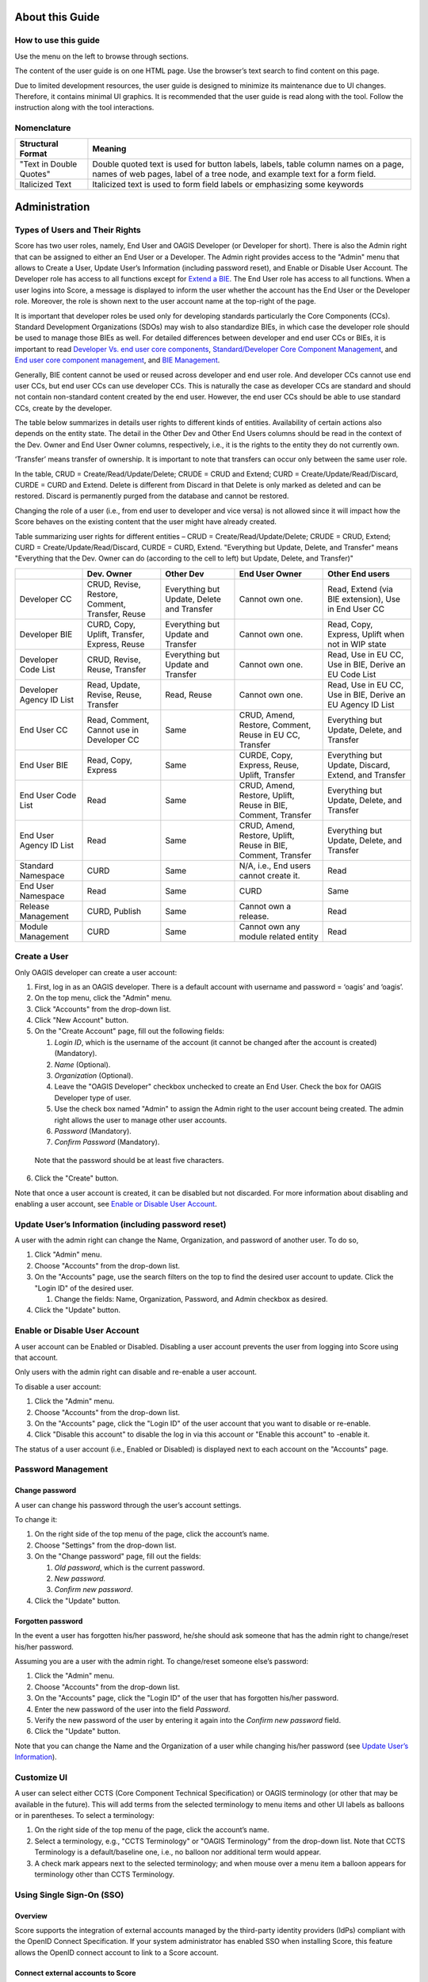 About this Guide
================

How to use this guide
---------------------

Use the menu on the left to browse through sections.

The content of the user guide is on one HTML page. Use the browser’s
text search to find content on this page.

Due to limited development resources, the user guide is designed to
minimize its maintenance due to UI changes. Therefore, it contains
minimal UI graphics. It is recommended that the user guide is read along
with the tool. Follow the instruction along with the tool interactions.

Nomenclature 
-------------

+-------------------------+--------------------------------------------+
| Structural Format       | Meaning                                    |
+=========================+============================================+
| "Text in Double Quotes" | Double quoted text is used for button      |
|                         | labels, labels, table column names on a    |
|                         | page, names of web pages, label of a tree  |
|                         | node, and example text for a form field.   |
+-------------------------+--------------------------------------------+
| Italicized Text         | Italicized text is used to form field      |
|                         | labels or emphasizing some keywords        |
+-------------------------+--------------------------------------------+

Administration
==============

Types of Users and Their Rights
-------------------------------

Score has two user roles, namely, End User and OAGIS Developer (or
Developer for short). There is also the Admin right that can be assigned
to either an End User or a Developer. The Admin right provides access to
the "Admin" menu that allows to Create a User, Update User’s Information
(including password reset), and Enable or Disable User Account. The
Developer role has access to all functions except for `Extend a
BIE <#extend-a-bie>`__. The End User role has access to all functions.
When a user logins into Score, a message is displayed to inform the user
whether the account has the End User or the Developer role. Moreover,
the role is shown next to the user account name at the top-right of the
page.

It is important that developer roles be used only for developing
standards particularly the Core Components (CCs). Standard Development
Organizations (SDOs) may wish to also standardize BIEs, in which case
the developer role should be used to manage those BIEs as well. For
detailed differences between developer and end user CCs or BIEs, it is
important to read `Developer Vs. end user core
components <#developer-vs-end-user-core-components>`__,
`Standard/Developer Core Component
Management <#standard-developer-core-component-management>`__, and `End
user core component management <#end-user-core-component-management>`__,
and `BIE Management <#bie-management>`__.

Generally, BIE content cannot be used or reused across developer and end
user role. And developer CCs cannot use end user CCs, but end user CCs
can use developer CCs. This is naturally the case as developer CCs are
standard and should not contain non-standard content created by the end
user. However, the end user CCs should be able to use standard CCs,
create by the developer.

The table below summarizes in details user rights to different kinds of
entities. Availability of certain actions also depends on the entity
state. The detail in the Other Dev and Other End Users columns should be
read in the context of the Dev. Owner and End User Owner columns,
respectively, i.e., it is the rights to the entity they do not currently
own.

‘Transfer’ means transfer of ownership. It is important to note that
transfers can occur only between the same user role.

In the table, CRUD = Create/Read/Update/Delete; CRUDE = CRUD and Extend;
CURD = Create/Update/Read/Discard, CURDE = CURD and Extend. Delete is
different from Discard in that Delete is only marked as deleted and can
be restored. Discard is permanently purged from the database and cannot
be restored.

Changing the role of a user (i.e., from end user to developer and vice
versa) is not allowed since it will impact how the Score behaves on the
existing content that the user might have already created.

Table summarizing user rights for different entities – CRUD =
Create/Read/Update/Delete; CRUDE = CRUD, Extend; CURD =
Create/Update/Read/Discard, CURDE = CURD, Extend. "Everything but
Update, Delete, and Transfer" means "Everything that the Dev. Owner can
do (according to the cell to left) but Update, Delete, and Transfer)"

+------------+--------------+-------------+--------------+--------------+
|            | Dev. Owner   | Other Dev   | End User     | Other End    |
|            |              |             | Owner        | users        |
+============+==============+=============+==============+==============+
| Developer  | CRUD,        | Everything  | Cannot own   | Read, Extend |
| CC         | Revise,      | but Update, | one.         | (via BIE     |
|            | Restore,     | Delete and  |              | extension),  |
|            | Comment,     | Transfer    |              | Use in End   |
|            | Transfer,    |             |              | User CC      |
|            | Reuse        |             |              |              |
+------------+--------------+-------------+--------------+--------------+
| Developer  | CURD, Copy,  | Everything  | Cannot own   | Read, Copy,  |
| BIE        | Uplift,      | but Update  | one.         | Express,     |
|            | Transfer,    | and         |              | Uplift when  |
|            | Express,     | Transfer    |              | not in WIP   |
|            | Reuse        |             |              | state        |
+------------+--------------+-------------+--------------+--------------+
| Developer  | CRUD,        | Everything  | Cannot own   | Read, Use in |
| Code       | Revise,      | but Update  | one.         | EU CC, Use   |
| List       | Reuse,       | and         |              | in BIE,      |
|            | Transfer     | Transfer    |              | Derive an EU |
|            |              |             |              | Code List    |
+------------+--------------+-------------+--------------+--------------+
| Developer  | Read,        | Read, Reuse | Cannot own   | Read, Use in |
| Agency     | Update,      |             | one.         | EU CC, Use   |
| ID List    | Revise,      |             |              | in BIE,      |
|            | Reuse,       |             |              | Derive an EU |
|            | Transfer     |             |              | Agency ID    |
|            |              |             |              | List         |
+------------+--------------+-------------+--------------+--------------+
| End User   | Read,        | Same        | CRUD, Amend, | Everything   |
| CC         | Comment,     |             | Restore,     | but Update,  |
|            | Cannot use   |             | Comment,     | Delete, and  |
|            | in Developer |             | Reuse in EU  | Transfer     |
|            | CC           |             | CC, Transfer |              |
+------------+--------------+-------------+--------------+--------------+
| End User   | Read, Copy,  | Same        | CURDE, Copy, | Everything   |
| BIE        | Express      |             | Express,     | but Update,  |
|            |              |             | Reuse,       | Discard,     |
|            |              |             | Uplift,      | Extend, and  |
|            |              |             | Transfer     | Transfer     |
+------------+--------------+-------------+--------------+--------------+
| End User   | Read         | Same        | CRUD, Amend, | Everything   |
| Code       |              |             | Restore,     | but Update,  |
| List       |              |             | Uplift,      | Delete, and  |
|            |              |             | Reuse in     | Transfer     |
|            |              |             | BIE,         |              |
|            |              |             | Comment,     |              |
|            |              |             | Transfer     |              |
+------------+--------------+-------------+--------------+--------------+
| End User   | Read         | Same        | CRUD, Amend, | Everything   |
| Agency     |              |             | Restore,     | but Update,  |
| ID List    |              |             | Uplift,      | Delete, and  |
|            |              |             | Reuse in     | Transfer     |
|            |              |             | BIE,         |              |
|            |              |             | Comment,     |              |
|            |              |             | Transfer     |              |
+------------+--------------+-------------+--------------+--------------+
| Standard   | CURD         | Same        | N/A, i.e.,   | Read         |
| Namespace  |              |             | End users    |              |
|            |              |             | cannot       |              |
|            |              |             | create it.   |              |
+------------+--------------+-------------+--------------+--------------+
| End User   | Read         | Same        | CURD         | Same         |
| Namespace  |              |             |              |              |
+------------+--------------+-------------+--------------+--------------+
| Release    | CURD,        | Same        | Cannot own a | Read         |
| Management | Publish      |             | release.     |              |
+------------+--------------+-------------+--------------+--------------+
| Module     | CURD         | Same        | Cannot own   | Read         |
| Management |              |             | any module   |              |
|            |              |             | related      |              |
|            |              |             | entity       |              |
+------------+--------------+-------------+--------------+--------------+

Create a User
-------------

Only OAGIS developer can create a user account:

1. First, log in as an OAGIS developer. There is a default account with
   username and password = ‘oagis’ and ‘oagis’.

2. On the top menu, click the "Admin" menu.

3. Click "Accounts" from the drop-down list.

4. Click "New Account" button.

5. On the "Create Account" page, fill out the following fields:

   1. *Login ID*, which is the username of the account (it cannot be
      changed after the account is created) (Mandatory).

   2. *Name* (Optional).

   3. *Organization* (Optional).

   4. Leave the "OAGIS Developer" checkbox unchecked to create an End
      User. Check the box for OAGIS Developer type of user.

   5. Use the check box named "Admin" to assign the Admin right to the
      user account being created. The admin right allows the user to
      manage other user accounts.

   6. *Password* (Mandatory).

   7. *Confirm Password* (Mandatory).

..

   Note that the password should be at least five characters.

6. Click the "Create" button.

Note that once a user account is created, it can be disabled but not
discarded. For more information about disabling and enabling a user
account, see `Enable or Disable User
Account <#enable-or-disable-user-account>`__.

Update User’s Information (including password reset)
----------------------------------------------------

A user with the admin right can change the Name, Organization, and
password of another user. To do so,

1. Click "Admin" menu.

2. Choose "Accounts" from the drop-down list.

3. On the "Accounts" page, use the search filters on the top to find the
   desired user account to update. Click the "Login ID" of the desired
   user.

   1. Change the fields: Name, Organization, Password, and Admin
      checkbox as desired.

4. Click the "Update" button.

Enable or Disable User Account
------------------------------

A user account can be Enabled or Disabled. Disabling a user account
prevents the user from logging into Score using that account.

Only users with the admin right can disable and re-enable a user
account.

To disable a user account:

1. Click the "Admin" menu.

2. Choose "Accounts" from the drop-down list.

3. On the "Accounts" page, click the "Login ID" of the user account that
   you want to disable or re-enable.

4. Click "Disable this account" to disable the log in via this account
   or "Enable this account" to -enable it.

The status of a user account (i.e., Enabled or Disabled) is displayed
next to each account on the "Accounts" page.

Password Management
-------------------

Change password
~~~~~~~~~~~~~~~

A user can change his password through the user’s account settings.

To change it:

1. On the right side of the top menu of the page, click the account’s
   name.

2. Choose "Settings" from the drop-down list.

3. On the "Change password" page, fill out the fields:

   1. *Old password*, which is the current password.

   2. *New password.*

   3. *Confirm new password*.

4. Click the "Update" button\ *.*

Forgotten password
~~~~~~~~~~~~~~~~~~

In the event a user has forgotten his/her password, he/she should ask
someone that has the admin right to change/reset his/her password.

Assuming you are a user with the admin right. To change/reset someone
else’s password:

1. Click the "Admin" menu.

2. Choose "Accounts" from the drop-down list.

3. On the "Accounts" page, click the "Login ID" of the user that has
   forgotten his/her password.

4. Enter the new password of the user into the field *Password*.

5. Verify the new password of the user by entering it again into the
   *Confirm new password* field.

6. Click the "Update" button.

Note that you can change the Name and the Organization of a user while
changing his/her password (see `Update User’s
Information <#update-users-information-including-password-reset>`__).

Customize UI
------------

A user can select either CCTS (Core Component Technical Specification)
or OAGIS terminology (or other that may be available in the future).
This will add terms from the selected terminology to menu items and
other UI labels as balloons or in parentheses. To select a terminology:

1. On the right side of the top menu of the page, click the account’s
   name.

2. Select a terminology, e.g., "CCTS Terminology" or "OAGIS Terminology"
   from the drop-down list. Note that CCTS Terminology is a
   default/baseline one, i.e., no balloon nor additional term would
   appear.

3. A check mark appears next to the selected terminology; and when mouse
   over a menu item a balloon appears for terminology other than CCTS
   Terminology.

Using Single Sign-On (SSO)
--------------------------

Overview
~~~~~~~~

Score supports the integration of external accounts managed by the
third-party identity providers (IdPs) compliant with the OpenID Connect
Specification. If your system administrator has enabled SSO when
installing Score, this feature allows the OpenID connect account to link
to a Score account.

Connect external accounts to Score
~~~~~~~~~~~~~~~~~~~~~~~~~~~~~~~~~~

To connect external IdP accounts to Score, the user must first try to
sign in to Score using the IdP account. When Score does not have a
record of the IdP account, it places the account in the pending state.
Score developers will see these pending accounts under the Admin and can
manage the approvals. The approval process includes making a connection
between Score and IdP accounts.

There are two cases to make a connection between Score and IdP accounts.
The first case is when there is no corresponding Score account. The
other case is when there is already a corresponding account in Score.
The followings describe the approval or disapproval process performed by
a score developer account.

1. Click the "Pending SSO" submenu under the "Admin" menu.

2. To approve an IdP account, choose a target account name from the
   pending list.

   1. Click "Create new account" button if there is no corresponding
      Score account for this IdP account.

      1. Enter the *Login ID*, *Name*, and *Organization* fields.

      2. Click "Create" button. Note that the username in the Score
         account is used for displaying contents in Score.

   2. Click "Link to existing account" button if there is an existing
      Score account corresponding to this IdP account.

      1. Select a target account from the existing user list. The list
         shows only users who are not linked to an IdP account yet.

3. Click "Reject" button to disallow this IdP user from accessing Score.

Home Page
=========

The home page is the landing page after logged in. It is also available
by clicking on the SCORE logo located at the top left of the screen.

The purpose of the home page is a dashboard showing, for example, the
number of BIEs per state, recently modified extensions, and it consists
of two main tabs: (i) the "BIEs" tab and the (ii) "User Extensions" tab.

BIEs Tab
--------

This tab provides analytics about the BIEs and comprises the following
panels:

-  "Total BIEs by states" that displays the number of all BIEs existing
   in Score per state (WIP, QA and Production). The number includes all
   BIEs regardless of the release they belong to.

-  "My BIEs by states" that displays the number of BIEs owned by the
   current user per state.

-  "BIEs by users and states". This panel displays the number of BIEs
   per user and state including the number of BIEs per user. The panel
   offers the "User" filter to narrow down its results to a specific
   user. To do so, click on the "User" filter field, and select the
   desired user.

-  "My recent BIEs" that displays the five (5) most recently modified or
   created BIEs.

The "Branch" drop-down field allows for filtering the above panels based
on the release. If the "All" option is selected, the above panel
provides analytics for all BIEs regardless of their release.

User Extensions Tab
-------------------

This tab provides analytics about the Extensions and comprises the
following panels:

-  "Total User Extensions by states" that displays the number of all
   extensions existing in Score per state (WIP, QA and Production). The
   number includes all extensions regardless of the release they belong
   to.

-  "My User Extensions by states" that displays the number of extensions
   owned by the current user per state regardless of their release. This
   panel is displayed only to end users, since developers cannot `Extend
   a BIE <#extend-a-bie>`__.

-  "User Extensions by users and states". This panel displays the number
   of extensions per user and state. This represents the number of core
   components that have been extended, not the BIEs. One core component
   extension can appear in many BIEs. The panel offers the "User" filter
   to narrow down its results to a specific user. To do so, click on the
   "User" filter field and select the desired user.

-  "My unused extensions in BIEs" (displayed only to end users). This
   panel displays additions to extensions that have been initialized in
   top-level BIEs but never enabled in any top-level BIEs. Those
   additions to the extension are indicated in the last "Association
   Property Term" column. The query looks across all BIEs in the
   repository. For example, a user invokes an extension to the
   Application Area component in a Process BOM top-level BIE. He adds
   BCCP1 and BCCP2 to the Application Area Extension. If there are two
   top-level BIEs in the database that has Application Area in the BIE
   tree, e.g., the Process BOM one and a Process Purchase Order one, and
   only BCCP1 is enabled in the Process BOM while the Process Purchase
   Order has initialized the Application Area Extension node but does
   not have anything underneath enabled; there will be two entries in
   this table. One entry is for the BCCP2 in the Process BOM and another
   for the BCCP2 in the Process Purchase Order, since BCCP2 is never
   enabled in either of the two top-level BIEs. If there is the third
   top-level BIE containing the Application Area, however, the user has
   never initialized the Application Area extension node; the table will
   still have only two entries. This is because BBIEP2 is never
   initialized in the database via that third top-level BIE. Specific
   BIE nodes are initialized only if the user has expanded the parent
   tree node of those BIEs.

The "Branch" drop-down field allows for filtering the above panels based
on the release. If the "All" option is selected, the above panel
provides analytics for all BIEs regardless of their release.

Core Component Management
=========================

Core Component in Brief
-----------------------

Core Components or CCs for short are canonical, context-independent data
(exchange) models. The meta-model of CCs in Score follows the `UN/CEFACT
Core Component Specification (CCS)
standard <https://www.unece.org/fileadmin/DAM/cefact/codesfortrade/CCTS/CCTS-Version3.pdf>`__,
also known as ISO 15000-5.

Score treats CCs as the canonical model of a data exchange standard such
as the Open Application Group Integration Specification (OAGIS) or
MIMOSA CCOM. In CCS, Business Information Entities (or BIEs) can be
derived from CCs. Score treats BIEs like an implementation/usage guide
of corresponding CCs for a particular business context. See the `BIE
Management <#end-user-core-component-management>`__ section for further
explanation about BIEs.

In a nutshell, there are 7 types of CCs you should know about for using
Score. They are as follows:

1. Aggregate Core Component (ACC)

2. Association Core Component Property (ASCCP)

3. Association Core Component (ASCC)

4. Basic Core Component Property (BCCP)

5. Basic Core Component (BCC)

6. Business Data Type (BDT)

7. Code List (CL)

8. Agency Identifier List

Explanations about these types of CCs including Score specific
implementation details are given next and the figure below shows the
example used throughout the explanation.

.. image:: media/image1.png
   :width: 5.95885in
   :height: 3.21695in

Aggregate Core Component (ACC)
~~~~~~~~~~~~~~~~~~~~~~~~~~~~~~

ACC represents reusable complex data structure, i.e., one that has one
or more properties, some of which are also complex data structures. Some
ACCs are semantic data structure, some are architectural archetype. An
example of an ACC is "Purchase Order", which may have "Identifier",
"Order Date Time", "Customer Party", and "Purchase Order Line"
properties. While "Identifier" and "Order Date Time" are simple
properties, "Customer Party" and "Purchase Order Line" are complex
properties and are represented by another ACC. Hence, ACCs can be
building blocks for other complex data structures.

There are two ways to use ACC as a building block, 1) as a based type
inheritance for another ACC and 2) as a representation of a property.

In the first case, an "Order" ACC, which has "Identifier" and "Order
Date Time" properties, may be a based type of the "Purchase Order" ACC.
That means, the "Purchase Order" ACC inherits these two properties from
the based "Order" ACC. While the ACCs’ based type relationship is not
supported in CCS, Score extends the CCS model to support that.

As stated earlier some ACCs are semantic data structures and some are
architecture archetypes. Taking OAGIS as an example, it has an
architectural archetype called "Base" to support its extension
architecture. For instance, OAGIS standard defines "Address Base" and
"Address" ACCs for the "Address" semantic entity; all semantic
properties are placed in the "Address Base" ACC while the "Address" ACC
is based on the "Address Base" ACC and only adds to it an extension
point. Score Core Component Management has specific features to address
OAGIS architectural requirements and also XML schema features. These
will be described in specific sections about the management of these
different types of CCs.

In the second case of ACC as building block, "Party" and "Purchase Order
Line" ACCs may be used as the representations for the "Customer" and the
"Purchase Order Line" properties. To use an ACC as a representation of a
property, an ASCCP that is described next has to be first created and
then association, ASCC, from the "Purchase Order" to the ASCCP then can
be made. These are described next.

Association Core Component Property (ASCCP)
~~~~~~~~~~~~~~~~~~~~~~~~~~~~~~~~~~~~~~~~~~~

Practically, ASCCP allows ACC to be reused as a property of another ACC.
All CCS entities have an important detail called Dictionary Entry Name
(DEN). While ACC DEN is made up of an Object Class Term and the fixed
string "Details" such as "Purchase Order. Details" – "Purchase Order" is
the Object Class Term; an ASCCP DEN is made up of its unique Property
Term and the ACC’s Object Class Term representing its data structure
(notice that each term in DEN is separated by a dot and a space and each
word is separated by a space). Oftentimes, the Property Term is the same
as Object Class Term such that an ASCCP DEN looks like "Party. Party"
because a Party ASCCP is also represented by the Party ACC; however,
this is not always the case. For example, a Property Term may be
"Customer Party" which may also be represented by the "Party. Details"
ACC. In this case, according to the CCS truncation rule, DEN of the
ASCCP would be "Customer. Party". However, Score has NOT implemented the
truncation rule; therefore, DEN is "Customer Party. Party" in Score.

Property Term is the most important detail of the ASCCP. If you would
like to understand the detail to why Score has not implemented the
truncation rule in DEN, read on; otherwise, you can skip to the next
section that describes ASCC. ASCC is the way in which an ACC uses an
ASCCP.

There are three reasons to why Score has not implemented the truncation
rule in DEN. First, Score was initially tested on an existing standard.
While the standard also adopted CCS, its normative form was in XML
schema. Therefore, Score has to reverse engineered the standard from XML
schema into the CCS meta-model. Due to limited development resources,
the reverse engineering has to be done by code. Names in the XML schema
may be resulting from the truncation rule; and in such case, it is not
computationally deterministic to recognize what the full Property Term
is. Taking the component named "Bank Draft Check" that should be
imported into Score as an ASCCP. It uses the component named "Check"
that should be imported into Score as an ACC. It is not clear whether
the Property Term should be just "Bank Draft" or "Bank Draft Check".

The second reason follows the first reason that Score cannot rely on DEN
to express the CCs into XML schemas such that the generated schemas are
the same as the imported source. It is more reliable to use the whole
component name as the Property Term and then use the Property Term to
generate schemas as well.

The third reason, as it turned out, when reading the untruncated DEN, it
is clearer what the Property Term is and searching is simpler as well.
For example, if the user thinks about searching for the "Bank Draft
Check" notion. He does not have to worry about putting "Bank Draft.
Check" or "Bank Draft Check" in the search field; he can just type in
the DEN search field, "Bank Draft Check".

DEN is a generated field in Score. At some point in the future, the
algorithm for DEN can change to use the truncation rule, if the user
community wants so.

Association Core Component (ASCC)
~~~~~~~~~~~~~~~~~~~~~~~~~~~~~~~~~

When an ACC has an ASCCP as a property, there is an association from the
ACC to the ASCCP. An ASCC represents that association. An ASCC has a DEN
which is composed of the Object Class Term of the ACC and the DEN of the
ASCCP.

For example, the "Purchase Order. Details" ACC has the property
"Customer Party. Party" ASCCP means that there is a "Purchase Order.
Customer Party. Party" ASCC representing the association between the ACC
and the ASCCP. The ASCC carries details such as the cardinality of the
property, the definition of the property when used under the ACC.

In Score, ASCC is local to the ACC. It is not reused.

Basic Core Component Property (BCCP)
~~~~~~~~~~~~~~~~~~~~~~~~~~~~~~~~~~~~

Just like ASCCP, BCCP is a reusable property that can be used by an ACC.
The difference is BCCP has a simpler structure or no structure. BCCP
itself can carry a value (in an instance data) and can have at most one
level of children. An example of a BCCP is "Tax Amount"; and it has a
child "Currency Code". An instance data of the "Tax Amount" BCCP
includes the 3000 value of the tax amount itself and the "US Dollar"
value of the "Currency Code".

Just like ASCCP, BCCP also has a Property Term representing its
semantics. DEN of the BCCP is made up of the Property Term and the Data
Type Term of the BDT it uses. BDT will be described below, but BDT
indicates the values and the children the BCCP can have. For example,
the "Tax Amount" BCCP uses the "Amount. Type" BDT. Since Property Term
of the BCCP is "Tax Amount" and Data Type Term of the BDT is "Amount",
the BCCP DEN is "Tax Amount. Amount" if the truncation rule is not used
(See the ASCCP section about why Score does not use the CCS DEN
truncation rule). Basic Core Component (BCC)

Unfortunately, the name, BCC, is not very suggestive of what it is. But
it might be easier to remember BCC as a counterpart of the ASCC. That
is, think of it as an association from the ACC to the BCCP (just like
ASCC as an association from ACC to the ASCCP). Similar to the ASCC, BCC
has DEN which is made up of the ACC’s Object Class Term and the BCCP
DEN. For example, the "Order. Details" ACC has the property Identifier
means that it uses the "Identifier. Identifier" BCCP. Consequently, DEN
of the respective BCC is "Order. Identifier. Identifier".

Business Data Type (BDT)
~~~~~~~~~~~~~~~~~~~~~~~~

BDT is a standard data type defined based on `Core Data Type
Catalog <https://www.unece.org/fileadmin/DAM/cefact/codesfortrade/CCTS/CCTS-DTCatalogueVersion3p1.pdf>`__,
a companion specification to the CCS. Practically, BDT is used to
indicate values (or formally, a value domain) a simple property can
take, and the child attributes it can have and their value domains. For
example, the "Amount. Type" BDT is defined to have the decimal value
domain, one attribute whose DEN is "Amount. Currency. Code", and the
value domain of the currency code is an ISO standard code list.
Attribute of a BDT is called Supplementary Component (SC) in CCS and the
part of the BDT that holds the BDT’s value is called Content Component.
Both Content Component and Supplementary Component may have multiple
value domains, one of which is a default.

The first part of the BDT DEN such as "Amount. Type" is called Data Type
Term. Data Type Term is used to make up the second part of the BCCP DEN
as in "Tax Amount. Amount". BDT DEN may include a qualifier in front of
the Data Type Term separated by the under bar such as "Open\_ Amount.
Type". The qualifier communicates additional semantics and may also
results in a restriction to the value domain.

**Optional Reading about how CDT, BDT, and BIE work in Score**:
According to CCS, BDT is derived from its Core Data Type (CDT)
counterpart and CCs are supposed to use only CDT and BIEs use only BDT.
Since BDT can be exactly the same as CDT, Score simplifies the user
experience and expose only BDTs even though the underlying repository
has the BDT and CDT relationships. Additionally, standards which are
treated as CCs in Score already supply and use BDT; and hence, Score
allows CCs to use BDTs. On the BIE side, Score does not expose BDT
separately for simpler user experience; consequently, value domains and
SCs also appear as they are applied directly to BBIEs.

Types of BDTs in Score
^^^^^^^^^^^^^^^^^^^^^^

BDTs in Score are classified into default BDT, unqualified BDT, and
qualified BDT.

1. Default BDTs are variation of OAGIS implementations of CDTs. These
   BDTs use various primitives for the content and supplementary
   components. They don’t have semantic qualifiers. OAGIS suffixes the
   data type term of the based CDT with random string.

2. An unqualified BDTs can be viewed as an OAGIS selection of default
   BDTs for a particular CDT. Therefore, unqualified BDTs do not have a
   semantic qualifier. For example, for the "Amount CDT", OAGIS selects
   "AmountType_0723C8" default BDT, which uses double as primitive for
   the content component and token for its "Currency Code" SC.
   Consequently, OAGIS define an "AmountType" BDT based on the
   "AmountType_0723C8". These are good BDTs to use with BCCPs because
   they use the least restrictive primitives that can be further
   restricted in the BIE. It follows that all OAGIS BCCPs use
   unqualified BDTs and qualified BDTs but not any other default BDTs

3. Qualified BDTs are BDTs with a semantic qualifier. A lot of qualified
   BDTs are created so that code list can be used with BCCPs.

Score also employs another flag called Commonly Used. This flag is
generally for convenient. In the OAGIS data shipped with Score, BDTs
used by BCCPs in OAGIS 10.6 are flagged with Commonly Used equal true.

Code List (CL) and Agency Identifier List
~~~~~~~~~~~~~~~~~~~~~~~~~~~~~~~~~~~~~~~~~

Code list is a way of providing a value domain to the BDT and its SCs –
other ways of providing value domains are via primitives (e.g., decimal,
boolean).

Code List is a list of allowable values (however, sometimes standards
intentionally leave the list open to any additional values for
extensibility reason).

While CCS meta-model does not regard CL as a kind of CCs, Score treats
CLs defined as part of the canonical standard as CC to facilitate the
standard publication and usage purpose.

The Core Data Type Catalog specification specifies "Identifier Scheme"
as another way of providing a value domain to the BDT and its SC. Score
has not implemented "Identifier Scheme" management in full blown. It
allows management of one kind of "Identifier Scheme" which is the
"Agency Identifier" and the implementation is specifically a list of
values

Key Concepts of Score CC Management
-----------------------------------

In addition to employing the CCS meta-model, Score aims to improve the
state of art in **collaborative** development of a standard data model
with enhanced **traceability**.

In addition to being a web-based application that allows multiple users
to simultaneously access a single source of truth, life cycle states
each CC have also contributed to enhancing the collaborative experience
in Score. CCs can take various states. These states allow for the CC
developers to let their collaborators know the readiness of the CCs to
be reviewed or put into a release. CCs can be viewed and used by others
even while it is still being developed. A mechanism was designed so that
references between CCs cannot become invalid. That is deleted CCs can be
restored by another user. More details about CC life-cycle states are
described in the `Developer Vs. end user core
components <#developer-vs-end-user-core-components>`__ section and
other specific CC management sections.

Score also supports the release concept, just like the traditional way
of publishing a standard or software. At present, a single Score
database intends to support only backwardly compatible releases. It
should be noted that backward compatibility depends on syntactical
expression of the CCs. Therefore, Score backward compatibility may be
more liberal than that of a specific syntax expected by a particular
standard user. Release also has states that support typical standard
publication and review process. This is further described in the
`Release Management <#release-management>`__ section.

Once CCs are published/released, they can be revised. Score keeps
revisions of CCs for each of its release (as part of the whole
standard). For traceability enhancement, every change to CCs is also
kept in Score database. These are called history.

Releases of a standard are kept in the Score database (as delta). The
user can work with multiple backwardly compatible releases in the tool.
For example, some ongoing integration projects may still use CC
definitions from an older release, while new integration projects can
embark on CC definitions from the latest release

CC ownership
~~~~~~~~~~~~

The user who creates the CC is the first owner of the CC. Ownership of
the CC can be transferred only between the same types of users –
developer user or end user.

There are three situations when the ownership of a CC is automatically
transferred. First is when a user *restores* a deleted CC. Second is
when the developer user *revises* the CC, and lastly when the end user
*amends* the CC. In those cases, the ownership is automatically
transferred to the user who performed the respective actions. See also
the `cc <#cc-states>`__ section.

CC details are always visible to other users (in any state). It is just
that only the owner can make changes to the CC. The only exception is
when CCs are put into a release. Any developer can put any CC in the
`Candidate state <#cc-states>`__ into a release and then manage their
release states.

Developer Vs. end user core components 
~~~~~~~~~~~~~~~~~~~~~~~~~~~~~~~~~~~~~~~

Core components (CCs) can be created and managed by either Score
developer user or end user. The intention for CCs created by the
developer is for them to become a standard. The intention for CCs
created by the end user are for used in the BIE extension. BIE extension
is typically used when there is an urgent need to add to the standard or
when there is unique requirement to add to the standard to meet the
integration need, see the `Extend a BIE <#extend-a-bie>`__ section.

CCs created by the Score developer role are called *Developer CCs*
(DCCs) or *Standard CCs*. CCs created by Score end user role are called
*End User CCs* (EUCCs).

The most important difference between DCCs and EUCCs is their life
cycles. The way EUCCs interact with BIEs is also different, but this
will be explained in the `Extend a BIE <#extend-a-bie>`__ section. The
next section below describes CC states.

CC states
~~~~~~~~~

Developer CC states
^^^^^^^^^^^^^^^^^^^

The figure below shows life cycle states of DCCs. When a CC is created
for the first time, it has a WIP state with revision number 1. The
creator is the owner. If a developer revises a Published CC, it also has
a WIP state with an incremental revision number and has a new owner.

.. image:: media/image2.jpg
   :alt: Diagram Description automatically generated
   :width: 6.5in
   :height: 2.20833in

All users (not just developers) have read access to CCs in all states.
Only the current owner has the write access when a CC is in the WIP
state. The ownership of a CC is relinquished when the CC is in the
Deleted or Published state. In other words, another developer can take
over the ownership by restoring a deleted CC or revising a published CC.
Transitions from Candidate to Release Draft and from Release Draft to
Published of a CC is occurred by the state transitions of the Release,
to which the CC is assigned. See more about this in the `Release
Management <#release-management>`__ section. The table below summarizes
the action and authorization in each state.

+---------------+---------------------------------------------+--------------------------------------------+-------------------------+
| Role State    | Developer Owner                             | Other Developers                           | End Users               |
+===============+=============================================+============================================+=========================+
| WIP           | Edit.                                       | View details.                              | View details            |
|               | Change state to Draft.                      | Use in other DCCs.                         |                         |
|               | Delete and the state is changed to Deleted. |                                            |                         |
|               | Use in other DCCs.                          |                                            |                         |
+---------------+---------------------------------------------+--------------------------------------------+-------------------------+
| Draft         | Change state to WIP or Candidate.           | View details.                              | View details            |
|               | Use in other DCCs.                          | Use in other DCCs.                         |                         |
+---------------+---------------------------------------------+--------------------------------------------+-------------------------+
| Candidate     | Change state to WIP.                        | View details.                              | View details            |
|               | Use in other DCCs.                          | Use in other DCCs.                         |                         |
|               | Assign to a new release and                 | Assign to a new release and                |                         |
|               | change state to Release Draft via           | change state to Release Draft via          |                         |
|               | Release Management                          | Release Management                         |                         |
+---------------+---------------------------------------------+--------------------------------------------+-------------------------+
| Release Draft | View Details.                               | View Details.                              | View details            |
|               | Use in other DCCs.                          | Use it other DCCs.                         |                         |
|               | Change state to Published or                | Change state to Published or               |                         |
|               | back to Candidate via                       | back to Candidate via                      |                         |
|               | Release Management.                         | Release Management.                        |                         |
+---------------+---------------------------------------------+--------------------------------------------+-------------------------+
| Published     | Revise – a new revision is created in WIP.  | Revise – a new revision is created in WIP. | View details.           |
|               | Use it in other DCCs.                       | Use it in other DCCs.                      | Create BIE from the CC. |
|               |                                             |                                            | Use in EUCCs.           |
+---------------+---------------------------------------------+--------------------------------------------+-------------------------+
| Deleted       | Restore back to WIP state.                  | Restore back to WIP state.                 | View details            |
|               | Use in other DCCs.                          | Use in other DCCs.                         |                         |
+---------------+---------------------------------------------+--------------------------------------------+-------------------------+

The intention of the Draft, Candidate, and Deleted states is to help
with the development collaborations where multiple developers may work
on different parts of the release changes and uses each other’s CCs.

The Deleted state in particular ensures that references across CCs do
not become invalid if the owner does not want that CC anymore. If a CC
is deleted (accept BCC and ASCC), it can be restored by any other
developer.

The Draft and Candidate states along with the Release Draft and
Published state are for development collaboration. Exactly how these
states are used may subject to a practice designed by a specific
standard governing body. The following is an example, a CC developer
transitions a set of related CCs to the Draft state to indicate that
they are ready to be reviewed. That set of CCs and others advanced to
the Draft state are reviewed and received comments by a group of CC
developers. Some that need changes are put back to WIP state, changed,
and put back to Draft again for the next review cycle; some that need no
further changes are moved to Candidate. CCs may be cycled through WIP
and Draft a few times. In addition, CCs in the Candidate state may need
to be moved back to WIP for some changes due to dependencies to other
CCs. Next the group of developers (e.g., the standard architecture
committee) decides that a set of Candidate CCs is sufficient to make a
release, a developer (e.g., the chief architect) create a release draft
from those Candidate CCs. The release draft may be opened to public
reviews and comments. At this state, CCs in the release draft cannot be
changed by anyone. If changes are needed, the whole release draft is
cancelled and all CCs in it are transitioned back to the Candidate
state, at which point further changes can be made. If no changes are
needed, a developer can move the Release into the Published state and
all CCs in the release draft are also moved correspondingly. Using these
states with issue management system, such as GitHub Issue or Jira, an
SDO can establish an agile standard development process.

End user CC states
^^^^^^^^^^^^^^^^^^

Next, the state diagram below shows the life cycle of EUCCs. EUCCs can
have four states. When an EUCC is first created, it has the WIP state.
An EUCC is always created and living in a specific release. When an EUCC
uses DCCs, those DCCs have to be in the same release and DCCs’
specifications are with respect to the release.

.. image:: media/image3.jpg
   :alt: Diagram Description automatically generated
   :width: 5.77083in
   :height: 2.21875in

WIP state means that the CC is still being changed or in fluid
condition. QA generally means that the CC is ready to be reviewed or
tested. Finally, Production means that the CC is already in used in a
deployment.

All users (not just end users) have read access to EUCCs. Only the
current owner has write access when an EUCC is in the WIP state. The
ownership of an EUCC is relinquished when the CC is in the Deleted or
Production state. In other words, another end user can take over the
ownership by restoring a deleted CC or amending a production EUCC. The
table below summarizes the action and authorization in each state.

+------------+---------------------------------------------+----------------------+-------------------+
| Role State | End User Owners                             | Other End Users      | Developers        |
+============+=============================================+======================+===================+
| WIP        | Edit.                                       | View details.        | View details      |
|            | Change state to QA.                         | Use in other EUCCS.  |                   |
|            | Delete and the state is changed to Deleted. |                      |                   |
|            | Use in other EUCCs.                         |                      |                   |
+------------+---------------------------------------------+----------------------+-------------------+
| QA         | Change state to WIP or Production.          | View details.        | View details      |
|            | Use in other EUCCs.                         | Use in other EUCCs.  |                   |
+------------+---------------------------------------------+----------------------+-------------------+
| Production | Use in other EUCCs.                         | View details.        | View details      |
|            | Amend and the state is back to WIP.         | Use in other EUCCs.  |                   |
|            | Profile in respective BIE extension.        |                      |                   |
+------------+---------------------------------------------+----------------------+-------------------+
| Deleted    | Use in other EUCCs.                         | Use in other EUCCs.  | View details      |
|            | Restore back to WIP.                        | Restore back to WIP. |                   |
+------------+---------------------------------------------+----------------------+-------------------+

The intention of the QA, Production, and Deleted states is to help with
the development collaborations where multiple end users may work on
different parts of the release changes.

The Deleted state allows the CCs to be managed independently while still
encouraging collaboration and reuses. Even though a user may no longer
want a CC, another user may still use the CC. The user who owned and
deleted the CC can document the reason he/she deleted and what CC may
have replaced it. Other users who have CCs depending on that CC can
determine whether to continue using that CC or switch to a replacement
CC. If a user decides to continue using it, he/she can restore the CC
back to the WIP state again.

The QA and Production states allow the end user community to manage EUCC
development collaboratively and along with integration project
development life cycle. Exactly how these two states are used may
subject to a practice designed by a specific end user community.

Since Score 2.0, the flexibility between the EUCC life cycle and the BIE
life cycle was provided, while also minimizing the performance impact.
That is EUCCs can be modified even when there is active (non-Production)
BIEs relying on them, albeit with some limitations. That is, when the
EUCC is not in the Production state, it cannot be profiled in BIE. In
other words, the EUCC is also locked in BIE during its amendment until
it is in the Production state again. In addition, only backwardly
compatible changes can be made during the amendment. Further details
about EUCC and BIE interactions are described in the `Extend a
BIE <#extend-a-bie>`__ section.

CC unit of control
~~~~~~~~~~~~~~~~~~

Score treats ACC, ASCCP, BCCP, BDT, Code List, and Agency Identifier
List as separate unit of controls. In other words, their states are
independently managed; and the following entities and their states are
managed as part of one of those unit of controls. 1) BCCs and ASCCs are
part of an ACC unit of control. 2) SCs is part of a BDT unit of control.
3) Code Values are part of a Code List unit of control. And 4) Agency
Identifiers are part of an Agency Identifier List unit of control.

Component types
~~~~~~~~~~~~~~~

Component types are Score feature that supports OAGIS standard
architecture. It only applies to ACC.

While there are eight component types, Score users usually use only 2
that are *Base* and *Semantics*. They may seldomly use another one,
which is *Semantic Group*. They will also frequently see *Extension* and
*User Extension Group*, but these two are largely handled by the system.
The table below summarizes these and other component types. Standards
other than OAGIS may use only *Semantics* and *Semantic Group* component
types.

+----------------+-----------------------------------------------------+
| Component Type | Usage Description                                   |
+================+=====================================================+
| Semantics      | Use this component type unless the component is     |
|                | supposed to be serialized as an XML schema group,   |
|                | which is signified with the Semantic Group          |
|                | component type.                                     |
|                |                                                     |
|                | For OAGIS, use this component type when the ACC     |
|                | should have an extension point.                     |
+----------------+-----------------------------------------------------+
| Base           | For OAGIS, use this component type for an ACC that  |
|                | should have an ACC counterpart that contains the    |
|                | extension point. For example, OAGIS design pattern  |
|                | is as follows. "Party Base. Details" ACC with the   |
|                | Base component type contains all the property the   |
|                | Party should have. A "Party. Details" ACC with the  |
|                | Semantics component type should be based on         |
|                | (derived from) the "Party Base. Details" ACC with   |
|                | only one additional property, which is Extension.   |
|                | Score has a macro that automatically creates the    |
|                | Extension for a given Semantic ACC.                 |
|                |                                                     |
|                | OAGIS design pattern also necessitates that an ACC  |
|                | with Base component should have the object class    |
|                | term ending with the word "Base".                   |
+----------------+-----------------------------------------------------+
| Sematic Group  | Use this component type for an ACC intended to      |
|                | reflect an XML Schema group definition.             |
|                |                                                     |
|                | OAGIS design pattern also necessitates that an ACC  |
|                | with Semantic Group component type should have the  |
|                | object class term ending with the word "Group".     |
+----------------+-----------------------------------------------------+
| Extension      | This component type designates an ACC that is an    |
|                | OAGIS extension point of another ACC. For examples, |
|                | "Party Extension. Details" is an Extension ACC for  |
|                | the "Party. Details".                               |
|                |                                                     |
|                | Score developers can create this type of ACC        |
|                | manually, but they usually do not need to do that.  |
|                | It is better that they invoke the "Create OAGIS     |
|                | Extension" macro on a Semantics ACC to ensure       |
|                | consistent naming convention and design pattern.    |
+----------------+-----------------------------------------------------+
| User Extension | Score users never create this type of ACC manually. |
| Group          | It is automatically created (or revised if one      |
|                | already exists) when the end user invokes an        |
|                | extension in the BIE. The end user then edits this  |
|                | ACC to add properties to the Extension component of |
|                | an associated ACC.                                  |
+----------------+-----------------------------------------------------+
| Embedded       | This component type represents the notion of XML    |
|                | Schema any (xsd:any), which may also be             |
|                | representable in other syntaxes. There is only one  |
|                | ACC, "Any Structured Content. Details", that has    |
|                | this component type. At this time, Score does not   |
|                | allow users to create an ACC with this component    |
|                | type.                                               |
|                |                                                     |
|                | An ASCCP for this ACC is "Any Property. Any         |
|                | Structured Content". Score users may use this       |
|                | property in an ACC to reflect the notion of         |
|                | xsd:any.                                            |
+----------------+-----------------------------------------------------+
| OAGIS10 Nouns  | This component type signifies an ACC that contains  |
|                | all OAGIS Noun definitions when serialized. Score   |
|                | users most likely would never use this component    |
|                | type; and Score does not allow users to create an   |
|                | ACC with this component type.                       |
+----------------+-----------------------------------------------------+
| OAGIS10 BODs   | This component type signifies an ACC that contains  |
|                | all OAGIS BOD definitions when serialized. Score    |
|                | users most likely would never use this component    |
|                | type; Score does not allow users to create an ACC   |
|                | with this component type.                           |
+----------------+-----------------------------------------------------+

Branch
~~~~~~

Branch is a snapshot of a set of revisions of CCs. Branch is used to
represent a release. There is also a *Working* branch that represents
the revisions of CCs being worked on for a future release.

Score developers work on the Working branch to create a future release.
End users only create and maintain EUCCs in a specific release branch.
In other words, EUCCs are specific to a release. Inherently, BIEs are
also specific to a release. Therefore, only EUCCs in the same release as
a BIE can be used for extending the BIE.

When there is an active draft release, there is a draft release branch
as well. Score users can only view details of CCs in the draft release
branch.

The user selects a branch after opening a "Core Component" page by
clicking "View/Edit Core Component" under the Core Component menu.

Search and Browse CC Library
----------------------------

This section describes how to search and view core components. Core
Components can be partitioned or grouped in many ways using filters
described in this section, in addition to the different CC types
according to CCS described in the `Core Component in
Brief <#core-component-in-brief>`__ section.

The very first version of Score was populated with OAGIS 10.4 standard.
For details about how OAGIS 10.4 was imported into Score, consult
`Overview of the OAGIS Repository
<https://drive.google.com/open?id=0B--IONsLNMMRTmhzdklOOFRmN1U&tabid=134&portalid=0&mid=494>`__, a Component of the Score.

Drop-down List
~~~~~~~~~~~~~~

Most drop-down list has a built-in filter. This is particularly useful
when a list is big. The filter is displayed after a drop-down list is
clicked. The user can narrow down the values in the list by typing in a
few characters. For example, in the owner drop-down, typing in "oa" will
narrow down the list to usernames containing "oa".

How to Search and Filter for a Core Component
~~~~~~~~~~~~~~~~~~~~~~~~~~~~~~~~~~~~~~~~~~~~~

Searching for a Core Component is performed in the "Core Component"
page. To visit this page:

1. On the top menu of the page, click "Core Component".

2. Choose "View/Edit Core Component" from the drop-down list.

The "Core Component" page is returned where ACC, ASCC, ASCCP, BCC, BCCP,
CDT (Core Data Type), and BDT (Business Data Type) are displayed
according to filters in the bottom table. You can use the filters
described and depicted on the screenshot below to filter the list of CCs
that is displayed:

-  *Branch* allows for filtering the Core Components based on their
   release. To do this:

   -  | Choose the release you would like to view from the "Branch"
        drop-down list near the top-left of the page. Specifically,
        "Working" means the release being worked on, based on the latest
        release. In other words, if the current latest release is
        "10.6", "Working" means 10.6 plus changes; and if "10.6" or
        "10.5" is selected then only core components **and their
        details** as they were at the release will be displayed. All
        releases are generally incremental. See also
        `Branch <#branch>`__.
      | **Note:** Any change in the *Branch* filter of a CC-related page
        (i.e., the "Code List" and "Core Component" page) is stored and
        used across all CC-related pages. The "Code List" page is
        considered CC-related when it is visited via "View/Edit Code
        List" under the "Core Component" menu. However, it is considered
        BIE-related when it is visited via "View/Edit Code List" under
        the "BIE" menu.

-  *Type* allows for filtering the results based on the `CC
   type <#core-component-in-brief>`__. To use this filter:

   -  Click on it and check or uncheck the "ACC", "ASCC", "ASCCP",
      "BCC", "BCCP", "CDT", or "BDT" checkboxes to filter out various
      CC types. If no CC type is selected, the filter is not used.

-  *State* allows for filtering the results based on Core Components’
   state. To use this filter:

   -  Click on it and check the checkboxes to list core components in
      those states. If no State is selected, the filter is not used. For
      definitions of states, see the `CC States <#cc-states>`__ section.
      See also the `CC unit of control <#cc-unit-of-control>`__ section.

-  *Deprecated* allows for filtering in or out deprecated CCs. Select
   "True" to show only deprecated CCs or "False" to show only CCs that
   are not deprecated. Both are included when neither option is
   selected.

-  *Component Type* enables filtering ACC based on the `Component
   Type <#component-types>`__ that supports OAGIS architecture. To use
   this filter:

   -  Check the desired checkboxes next to the `Component
      Type <#component-types>`__. If no selection is performed, the
      filter is not used. Note that Component Type only applies to ACC.
      If no (CC) Type filtering is selected, all types of CCs are still
      listed. In other words, if the Component Type filter is used, it
      might be better to set the Type filter to only ACC.

-  Free form text filtering based on CCs’ *DEN* (dictionary entry name),
   *Definition*, *Module* or a combination of them. The matching is case
   insensitive. To use these filters:

   -  Enter a search string in the *DEN* (the name of the core
      component), *Definition* or *Module* field and click "Search"
      button. Note that search strings entered in three fields are
      treated as having an AND logical relationship.

   -  It is important to note that the DEN is stored in space-separated
      format (while the XML schema or other expressions of the standard
      may have the name formatted in camel case). For example, type in
      "Employee Count" instead of "EmployeeCount". In addition, "ID" is
      stored as "Identifier" in DEN.

   -  The *Definition* field allows you to find a core component whose
      definition matches the input string. The content in the Definition
      is generally written in normal language grammar. Keep in mind
      though that if you try to match a data element name in the
      Definition, it may still be in the camel case format. The tool
      does not parse the Definition when it is imported. Unfortunately,
      when standard developers refer to data elements in the definition
      there is no consistent convention. For example, one definition may
      be "Address of the Customer Party" while another may be "Business
      Unit of the CustomerParty". Notice that the format of the
      "Customer Party" data element is inconsistent in the two
      definitions.

   -  A good technique is to search with longer input string first, if
      nothing found try changing to different synonyms, and also try
      shortening the input string where more results, yet less accurate,
      will be returned.

   -  Use double quotes around the search terms in *DEN* and
      *Definition*, to match the exact substring as in the double
      quotes. For example, if search input in the *DEN* field is ""Name
      Identification"", part of the DEN has to match the whole search
      input. In other words, a component with DEN "Named Identification.
      Details" won’t be returned. However, if the search input in the
      *DEN* field is "Name Identification" without double quotes, DENs
      that partially match both tokens will be returned. In other words,
      the CC with DEN "Named Identification. Details" will be returned.

   -  The *Module* field allows for filtering based on the physical file
      path the core component resides based on the Module Assignment in
      Score. The path is stored with a backslash and without the file
      extension, such as ".xsd". In the case of OAGIS 10.4 standard, for
      example, all shared components reside in subfolders of the
      "Model\\Platform\\2_4\\Common" folder, nouns are serialized to the
      respective noun module (e.g. "Model\\Nouns\\PurchaseOrder"). To
      search only shared components, the user may enter "common" in the
      *Module* field. Or, to search only about nouns, the user may enter
      "nouns" in the *Module* field.

After searching for a CC, clicking anywhere in the row will display its
definition. Click on its DEN to open its detail page.

|Graphical user interface, text, application, email Description
automatically generated|

How to Read a Core Component
~~~~~~~~~~~~~~~~~~~~~~~~~~~~

After searching for a Core Component (see `How to Search and Filter for
a Core Component <#how-to-search-and-filter-for-a-core-component>`__),
you can view its details by clicking its DEN (DEN column). Clicking
anywhere else in the row and the row will be expanded to show the
definition of the CC.

Doing so, a page is returned having the name of the CC you have chosen.
This page is divided into the two panes; the left one depicting the
structure of the CC in the form of a tree and the right one showing the
fields of a selected CC in the tree.

The CC tree is a data structure in which different types of components
are organized through the tree hierarchy. The table and figure below
provide a quick reference to what these types of CCs are. The following
five (5) formats are used to distinguish different types of components
in the tree:

1. **Bold Red font** is for an ACC. Another way to recognize an ACC in
   the tree is it is displayed with its DEN, which ends with ".
   Details". When there is an ACC node directly under another ACC node,
   the node on the top is based on (i.e., extends) the bottom ACC and
   inherits all properties from the bottom (based) ACC.

2. **Bold Blue font** is for ASCCs along with ASCCPs they use. This node
   displays the property term of the ASCCP.

3. *Italic Grey font* is for BCCs along with BCCPs and BDTs they use.
   These BCCs have been designated as attributes (as in XML Schema, it
   should be noted that this attribute designation is needed so that
   Score can maintain backward compatibility with some standards that
   have their normative form in XML Schema). The node displays the
   property term of the BCCP.

4. Regular green font is for BBCs along with BCCPs and BDTs they use.
   This node displays the property term of the BCCP.

5. Regular red font is for Supplementary Components (SC).

Search within a Core Component Tree
~~~~~~~~~~~~~~~~~~~~~~~~~~~~~~~~~~~

On an opened "Core Component" detail page, the user can search for any
descendant nodes, which can be various types of CC entities. To do this:

1. Click in the tree, on the node to be used as search scope. Only nodes
   under the selected node will be used as the search space.

2. Enter the search term above the tree pane.

3. Click the search (magnifying glass) button. Some CCs are very big
   containing tens of thousands of nodes and search can take a few
   seconds.

4. Use the "Exclude SCs" checkbox in order to skip (i.e., exclude) the
   SC nodes from the searching function. When it is checked (i.e.,
   enabled) the searching function does not consider the SC nodes.

**Tip**: There is a search option next to the search button. For faster
search, supplementary components of the CCs, which repeat a lot, are
excluded by default. The user can switch off this exclusion, but the
search will be slower.

Find the usages (a.k.a. Where Used) of a Core Component
~~~~~~~~~~~~~~~~~~~~~~~~~~~~~~~~~~~~~~~~~~~~~~~~~~~~~~~

This function allows the user to research about how a CC has been used
or referenced in other CCs. The function can be invoked on an ACC,
ASCCP, or a BCCP. Invoked on an ACC, the application will display ACCs
that are based on (extensions/subtype of) the ACC, and ASCCPs created
from the ACC. Invoked on the ASCCP or BCCP, the application will show
ACCs that have associations to it. To use this function:

1. Open a detail page of a core component.

2. Expand the tree.

3. Click the ellipsis icon located next to any ACC (red), ASCCP (blue),
   or BCCP (green or grey) node.

4. In the returned context menu, click the option "Where Used"

5. The returned dialog lists the CCs wherein the specific node is used
   as described above.

6. Click on a listed CC to open its detail page in a new tab.

Quick reference to different types of CCs
~~~~~~~~~~~~~~~~~~~~~~~~~~~~~~~~~~~~~~~~~

+-------------+--------------------+-------------------------------+-------------------------------------+
| **CC Type** | **Full Name**      | **Mapping to XML Schema**     | **Examples**                        |
+-------------+--------------------+-------------------------------+-------------------------------------+
| ACC         | Aggregate Core     | Type definition with          | Invoice Type,                       |
|             | Component          | complex content               | Address Type                        |
+-------------+--------------------+-------------------------------+-------------------------------------+
| BDT         | Business Data Type | A simple content definition   | Amount Type,                        |
|             |                    | with or without attributes    | Quantity Type                       |
+-------------+--------------------+-------------------------------+-------------------------------------+
| SC          | Supplementary      | Attribute of a BDT            | Currency Code of the Amount Type,   |
|             | Component          |                               | Unit Code of the Quantity Type      |
+-------------+--------------------+-------------------------------+-------------------------------------+
| BCCP        | Basic Core         | Element definition            | Tax Amount or Total Amount          |
|             | Component          | with simple content           | using the Amount Type BDT           |
|             | Property           | (using a BDT)                 |                                     |
+-------------+--------------------+-------------------------------+-------------------------------------+
| BCC         | Basic Core         | Element reference             | The relationship from Invoice Type  |
|             | Component          | (using a BCCP)                | to Tax Amount BCCP,                 |
|             |                    |                               | the relationship from Invoice Type  |
|             |                    |                               | to Total Amount BCCP                |
+-------------+--------------------+-------------------------------+-------------------------------------+
| ASCCP       | Association Core   | Element definition            | Billing Address or Shipping Address |
|             | Component          | with complex content          | using Address Type                  |
|             | Property           | reusing an ACC                |                                     |
+-------------+--------------------+-------------------------------+-------------------------------------+
| ASCC        | Association Core   | Element reference             | The relationship from Invoice Type  |
|             | Component          | using an ASCCP                | to Billing Address ASCCP,           |
|             |                    |                               | the relationship from Invoice Type  |
|             |                    |                               | to Shipping Address                 |
+-------------+--------------------+-------------------------------+-------------------------------------+

In the example figure below, **Work Order. Details** is an ACC. The
*Type Code* directly underneath it is a BCC as well as BCCP bundled into
one node. **Work Order Header** is an ASCC and ASCCP bundled into one
node. Under the **Work Order Header** of the **Work Order. Details**,
the tree shows that its ASCCP was created from the **Work Order Header.
Details** ACC. The hierarchy of ACCs directly under the **Work Order
Header. Details** ACC shows the series of extension/inheritance that
**Work Order Header. Details** extends **Work Order Header Base.
Details**, which in turn extends another hierarchy of extensions from
**Request Header Base. Details,** **Status Header Base. Details,** to
**Header Base. Details**. Notice however that all the extensions did not
add any ASCC or BCC to a property except for the **Status Header Base.
Details** ACC, which has the **Status** ASCCP added. The tree goes on to
show how the **Status. Details** ACC was modelled. Finally, it shows
that the Status. Details ACC has Code and Description BCCs (inherited
from **Status ABIE. Details**). And Code BCCP has four SCs including
Type Code, List Identifier, List Agency Identifier, and List Version
Identifier.

.. image:: media/image5.png
   :alt: Chart Description automatically generated
   :width: 2.63356in
   :height: 5.65049in

Whenever a node in the tree is selected, its details are depicted on the
right pane. These fields are different for each component type and they
are described below.

**An ACC has the following fields**:

+------------------+---------------------------------------------------+
| GUID             | A globally unique number of the component.        |
+------------------+---------------------------------------------------+
| Object Class     | The name of the ACC (this is typically used in    |
| Term             | expression generation).                           |
+------------------+---------------------------------------------------+
| DEN              | The full official name of the ACC.                |
+------------------+---------------------------------------------------+
| Component Type   | -  See `Component types <#component-types>`__     |
+------------------+---------------------------------------------------+
| Abstract         | An indicator the ACC is not instantiable.         |
+------------------+---------------------------------------------------+
| Deprecated       | A status to indicate that the ACC should no       |
|                  | longer be reused and that it may be replaced by   |
|                  | something else. There are some business rules     |
|                  | applied to deprecated ACC. For example, when the  |
|                  | user wants to create a new ASCCP, the application |
|                  | will give a warning when a deprecated ACC is      |
|                  | selected.                                         |
+------------------+---------------------------------------------------+
| Definition       | The unique semantic meaning of the ACC.           |
+------------------+---------------------------------------------------+

**An ASCC has the following fields**:

+------------------+---------------------------------------------------+
| GUID             | A globally unique number of the component.        |
+------------------+---------------------------------------------------+
| DEN              | The unique official name of the ASCC (DEN of an   |
|                  | ASCC is constructed from Object Class Term of the |
|                  | ACC and DEN of the ASCCP it uses).                |
+------------------+---------------------------------------------------+
| Min              | Minimum cardinality/occurrences of the            |
|                  | association in an instance.                       |
+------------------+---------------------------------------------------+
| Max              | Maximum cardinality/occurrences of the            |
|                  | association in an instance.                       |
+------------------+---------------------------------------------------+
| Deprecated       | A status applied to indicate that the ASCC should |
|                  | no longer be used in an instance document (and    |
|                  | there may be a replacement).                      |
+------------------+---------------------------------------------------+
| Definition       | The unique semantic meaning of the ASCC. It       |
|                  | usually indicates context specific semantics of   |
|                  | the ASCCP used by the ASCC. The context is the    |
|                  | ACC owning the ASCC.                              |
+------------------+---------------------------------------------------+

**An ASCCP has the following fields**:

+------------------+---------------------------------------------------+
| GUID             | A globally unique identifier of the component.    |
+------------------+---------------------------------------------------+
| Property Term    | Name of the ASCCP expressing a qualification of   |
|                  | the Associated ACC (this is typically used in     |
|                  | expression generation). When there is no          |
|                  | qualification, the Property Term should be the    |
|                  | same as the Object Class Term of the ACC.         |
+------------------+---------------------------------------------------+
| DEN              | The full official name of the ASCCP (DEN of an    |
|                  | ASCCP is constructed from its Property Term and   |
|                  | Object Class Term of the ACC it uses).            |
+------------------+---------------------------------------------------+
| Nillable         | Indicating if a NULL value can be assigned in an  |
|                  | instance.                                         |
+------------------+---------------------------------------------------+
| Reusable         | Indicating whether the ASCCP can be reused (this  |
|                  | is primarily to support the notion of the local   |
|                  | element in XML Schema expression).                |
+------------------+---------------------------------------------------+
| Deprecated       | A status indicating that the ASCCP should no      |
|                  | longer be reused and that it may have been        |
|                  | replaced by something else. There are business    |
|                  | rules associated with deprecated ASCCPs. For      |
|                  | example, when the user wants to create a new      |
|                  | ASCC, the application will give a warning when a  |
|                  | deprecated ASCCP is selected.                     |
+------------------+---------------------------------------------------+
| Definition       | The unique semantic meaning of the ASCCP.         |
+------------------+---------------------------------------------------+

**A BCCP has the following fields**:

+------------------+---------------------------------------------------+
| GUID             | A globally unique identifier of the component.    |
+------------------+---------------------------------------------------+
| Property Term    | Name of the BCCP (this is typically used in       |
|                  | expression generation).                           |
+------------------+---------------------------------------------------+
| DEN              | The full official name of the BCCP (DEN of a BCCP |
|                  | is derived from its property term and data type   |
|                  | term of the BDT it uses).                         |
+------------------+---------------------------------------------------+
| Nillable         | Indicating if a NULL value can be assigned in an  |
|                  | instance. If a BCCP is nillable, a BCC using it   |
|                  | is automatically nillable regardless of the       |
|                  | setting in the BCC.                               |
+------------------+---------------------------------------------------+
| Deprecated       | A status to indicate that the BCCP should no      |
|                  | longer be reused and that existing uses have been |
|                  | replaced by something else. For example, when the |
|                  | user wants to create a new BCC, the application   |
|                  | will not allow it to associate to a deprecated    |
|                  | BCCP.                                             |
+------------------+---------------------------------------------------+
| Value            | Value that a data processing system should assume |
| Co               | if no value is assigned in an instance.           |
| nstraint/Default |                                                   |
| Value            |                                                   |
+------------------+---------------------------------------------------+
| Value            | Value that all instance data must have.           |
| Constraint/Fixed |                                                   |
| Value            |                                                   |
+------------------+---------------------------------------------------+
| Definition       | The unique semantic meaning of the BCCP.          |
+------------------+---------------------------------------------------+

**A BCC has the following fields**:

+------------------+---------------------------------------------------+
| GUID             | A globally unique identifier of the component.    |
+------------------+---------------------------------------------------+
| DEN              | The full official name of the BCC (DEN of a BCC   |
|                  | is constructed from Object Class Term of the ACC  |
|                  | and DEN of the BCCP it uses).                     |
+------------------+---------------------------------------------------+
| Entity Type      | Possible values are Element or Attribute. The     |
|                  | primary purpose of this is to support legacy XML  |
|                  | Schema. Attribute indicates that this BCC should  |
|                  | be serialized as an xsd:attribute.                |
+------------------+---------------------------------------------------+
| Min              | Minimum cardinality/occurrences of the            |
|                  | association in an instance.                       |
+------------------+---------------------------------------------------+
| Max              | Maximum cardinality/occurrences of the            |
|                  | association in an instance.                       |
+------------------+---------------------------------------------------+
| Deprecated       | A status indicating that the BCC should no longer |
|                  | be used in an instance document (and there may be |
|                  | a replacement).                                   |
+------------------+---------------------------------------------------+
| Default Value    | Value that a data processing system should assume |
|                  | if no value is assigned in an instance.           |
+------------------+---------------------------------------------------+
| Definition       | The unique semantic meaning of the BCC. It        |
|                  | usually indicates context specific semantics of   |
|                  | the BCCP used by the BCC. The context is the ACC  |
|                  | owning the BCC.                                   |
+------------------+---------------------------------------------------+

**A (Business) Data Type has the following fields:**

+------------------+---------------------------------------------------+
| GUID             | A globally unique identifier of the Data Type.    |
+------------------+---------------------------------------------------+
| Data Type Term   | The basic semantics of the Data Type. It also     |
|                  | tells the general value domain of the data type.  |
|                  | There is a finite set of allowed Representation   |
|                  | Terms defined in the CC specification that can be |
|                  | used as a Data Type Term, e.g., Amount, Code,     |
|                  | Date, Date Time.                                  |
+------------------+---------------------------------------------------+
| Qualifier        | A term that indicates a refined semantics and     |
|                  | possibly value domain of the Data Type.           |
+------------------+---------------------------------------------------+
| DEN              | The full official name of the Data Type (DEN of   |
|                  | the data type is derived from the Qualifier and   |
|                  | the Data Type Term).                              |
+------------------+---------------------------------------------------+
| Definition       | The unique semantic meaning of the Data Type.     |
+------------------+---------------------------------------------------+

**A Supplementary Component has the following fields:**

+------------------+---------------------------------------------------+
| GUID             | A globally unique number identifier of the        |
|                  | component.                                        |
+------------------+---------------------------------------------------+
| DEN              | The full official name of the Supplementary       |
|                  | Component.                                        |
+------------------+---------------------------------------------------+
| Min              | Minimum cardinality/occurrences of the            |
|                  | Supplementary Component in an instance.           |
+------------------+---------------------------------------------------+
| Max              | Maximum cardinality/occurrences of the            |
|                  | Supplementary Component in an instance.           |
+------------------+---------------------------------------------------+
| Definition       | The unique semantic meaning of the Supplementary  |
|                  | Component for the Data Type.                      |
+------------------+---------------------------------------------------+

Standard/Developer Core Component Management
--------------------------------------------

This part of the user guide covers developer CC management. `End user
core component management <#end-user-core-component-management>`__
will be covered in the `BIE extension <#extend-a-bie>`__ section. **To
manage developer core components, make sure that the Working branch is
selected**.

Core Component Management Tips and Tricks
~~~~~~~~~~~~~~~~~~~~~~~~~~~~~~~~~~~~~~~~~

If you have already started using Score for CC management, this section
may help increasing your productivity.

1. To navigate to a particular node of the CC tree quickly, use the
   search box on the top of CC tree. It should be noted that 1) Current
   selected node is context node the search from and 2) Search term
   should be space-separated words as appearing in the tree.

2. Use multiple browser tabs to view, create or edit CCs. You can even
   use another tab to create a new CC to be used in CC being edited in
   another tab.

3. Click on the Ellipsis (the three dots) next to the node to open the
   context menu. You can find more shortcuts and macros such as:

   1. Open the CC associated with node in a new browser tab. This allows
      you to make changes or investigate some more details about that CC
      without leaving the top-level CC you are interested in.

   2. A macro to create an ASCCP from an opened ACC.

   3. A macro to create OAGIS Extension.

   4. Faster tree expansion with "Expansion 2" and "Expansion 3", which
      means expanding the tree 2 or 3 levels in one click.

   5. The "Where Used" menu allows you to analyze where a particular CC
      is referenced, including when an ACC is used as a based ACC.

Namespace Management
~~~~~~~~~~~~~~~~~~~~

All CCs require a namespace. Namespaces are designated as either
Standard (i.e., developer namespace) or Non-standard (i.e., end user
namespace).

Namespace is used for two purposes in Score - 1) It designates the
universe to which the CC belongs and 2) It can be used in XML schema or
other syntactical expression; however, some overriding can occur during
the expression.

Find a namespace
^^^^^^^^^^^^^^^^

1. Click on the "View/Edit Namespace" under the "Core Component" menu at
   the top of the page.

2. Use any of the filter fields on the top or use pagination buttons at
   the bottom of the page to find the desired namespace.

3. Click on any column header to sort the namespaces. This can also help
   find the desired namespace.

View detail of a namespace
^^^^^^^^^^^^^^^^^^^^^^^^^^

1. `Find the desired namespace <#find-a-namespace>`__.

2. The whole detail of the namespace is displayed in the list of the
   namespaces table; or click on the URI of the desired namespace to
   open the "Namespace Detail" page. **Tips**: On some browsers, hold
   down Ctrl on the keyboard and click to open the detail page in a new
   tab.

Edit detail of a namespace
^^^^^^^^^^^^^^^^^^^^^^^^^^

1. The user has to be the owner of the namespace to make changes, but
   the ownership can be transferred. See also `Transfer ownership of a
   namespace <#transfer-ownership-of-a-namespace>`__.

2. `Find the desired namespace <#find-a-namespace>`__.

3. Click on the URI of the desired namespace to open the "Namespace
   Detail" page.

4. Change the properties of the namespace. The URI is required and must
   follow the URI syntax.

5. Click "Update" to save changes or click "Back" to cancel changes.

Create a namespace
^^^^^^^^^^^^^^^^^^

1. Click on the "View/Edit Namespace" under the "Core Component" menu at
   the top of the page.

2. Click the "New Namespace" button at the top right of the page.

3. Specify at least the URI according to the URI specification syntax.

4. **Notice** that a namespace created by a developer user is by default
   a Standard namespace (the *Standard* check box is checked and
   locked). When the end user creates a namespace, the *Standard* check
   box is unchecked and locked, i.e., the namespace is an end-user
   namespace.

5. Click "Create" to save the new namespace or click "Back" to cancel.

**Notice** that a namespace created by a developer user is by default a
Standard namespace (the "Standard" check box is checked and locked).
When the end user creates a namespace, the "Standard" check box is
unchecked and locked, i.e., the namespace is an end-user namespace.

Discard a namespace
^^^^^^^^^^^^^^^^^^^

Discard permanently delete the namespace. Only the owner can discard,
but the ownership can be transferred. See also `Transfer ownership of a
namespace <#transfer-ownership-of-a-namespace>`__.

1. `Find the desired namespace <#find-a-namespace>`__.

2. There are two ways to invoke the discard function.

   1. Click on the three-dot ellipsis on the right of namespace to
      discard and click on "Discard", or

   2. `Open the detail page of the
      namespace <#view-detail-of-a-namespace>`__ and click the "Discard"
      button.

3. Click "Discard" again on the pop-up dialog to confirm; or click
   "Cancel" to go back. If the namespace is not used by any other
   entity, it will be discarded. Otherwise, a message is returned
   indicating that the namespace cannot be deleted.

Transfer ownership of a namespace
^^^^^^^^^^^^^^^^^^^^^^^^^^^^^^^^^

If another user needs to update or manage the namespace, its ownership
must be transferred to that user. Only the current owner of the
namespace can transfer to another user. The transfer can occur only
between the same user types – developer or end user.

1. `Find the desired namespace <#find-a-namespace>`__.

2. There are two ways to invoke the ownership transfer function.

   1. Click on the two opposite arrows icon next to the username in the
      *Owner* column, or

   2. Click on the three-dot ellipsis on the right of the namespace
      entry, then click "Transfer Ownership".

3. The dialog listing transferable users pops up. Use the search fields
   or pagination to find the desired user.

4. Check the checkbox in front of the user entry and click "Transfer".
   Alternatively, click "Cancel" to go back.

BCCP Management
~~~~~~~~~~~~~~~

Find a BCCP
^^^^^^^^^^^

See `Search and Browse CC Library <#search-and-browse-cc-library>`__ to
find the BCCP needed.

**Tip**: How to find where a BCCP is used. BCC DEN pattern can help
locate the ACCs that use a particular BCCP. Make sure that the BCC is
checked or better yet the only one checked on the *Type* filter. In the
*DEN* field, input a search string like this ". [BCCP DEN]". For
example, we can see where the "Street Name" BCCP whose DEN is "Street
Name. Name" is used by input ". Street Name. Name" in the *DEN* field.
Note that the double quotes should be included in the *Search* field for
a more precise match. Note also that BCC has no detail page, so clicking
on the BCC search result does not do anything. To see the detail of the
particular ACC, copy the first token of the ASCC DEN, which is the
object class term of an ACC and use it as a search input (make sure that
ACC is selected in the Type filter).

View detail of a BCCP
^^^^^^^^^^^^^^^^^^^^^

`Find a BCCP <#find-a-bccp>`__. Click on the BCCP DEN after the desired
BCCP is found to open the BCCP detail page. To understand the detail of
the BCCP, see `Quick reference to different types of
CCs <#quick-reference-to-different-types-of-ccs>`__.

**Tip**: You can open a BCCP detail page from within another Core
Component tree. On any BCCP node (regular-green font node), click on the
ellipsis next to the node and select "Open in new tab".

Create a new BCCP
^^^^^^^^^^^^^^^^^

1. If you are not already on, open the "Core Component" page by clicking
   the "View/Edit Core Component" menu item under the "Core Component"
   menu at the top of the page. (note: depending on your circumstance,
   make sure the right branch is selected on top-left branch dropdown
   list).

2. Click on the plus sign near the top-right corner of the page.

3. Select "BCCP".

4. A BDT selection page is open. Check the check box in front of the
   desired BDT. You can use the Commonly Used BDTs are listed by
   default. The user can use other search filters to find the desired
   BDT. For explanation about different types of BDTs in Score see
   `Types of BDTs in Score <#types-of-bdts-in-score>`__.

5. A new BCCP is created with revision #1. Its detail page is open with
   default values populated. The new BCCP is in the WIP state. See also
   `Edit detail of a BCCP <#edit-detail-of-a-bccp>`__.

Edit detail of a BCCP
^^^^^^^^^^^^^^^^^^^^^

This section describes BCCP editing when its revision number is 1.

1. Open the BCCP detail page according to `View detail of a
   BCCP <#view-detail-of-a-bccp>`__. The BCCP has to be in the WIP state
   to be editable. The following fields can be updated.

   1. *Property Term*. Property Term should be space-separated words,
      each with initial letter capitalized Acronyms and plural should be
      avoided. For OAGIS, it should be what one would expect to see in
      the expression, except **the word "Identifier" which should always
      be spelled out**. For example, the name of a street should have a
      property term "Street Name", which would yield "Street Name. Name"
      as DEN. In other words, the data type term "Name" is not used in
      the expression generation. Naming pattern in OAGIS has data type
      term in the property term except when the data type term is Text
      (e.g., DEN of a description is "Description. Text" not
      "Description Text. Text". *Property Term* is required.

   2. *Nillable*. Nillable specifies whether a null value can be
      assigned in the instance data. *Nillable* is required but it is
      defaulted to false.

   3. *Deprecated*. Since this is a brand new BCCP, *Deprecated* is
      locked.

   4. *Value Constraint*. Select "Default" or "Fixed" value constraint
      in the drop down and specify the value in the adjacent text field.
      Note that "Fixed" value constraint and "Nillable" are mutually
      exclusive, i.e., "Nillable" cannot be true if there is a "Fixed"
      value constraint and vice versa. *Value Constraint* is optional.

   5. *Namespace*. Select a standard namespace from the dropdown list.
      See the `Namespace
      Management <#namespace-management>`__ section
      to create a standard namespace if needed or how namespaces may be
      used in Score. *Namespace* is required.

   6. *Definition Source*. Specify the source of the definition. This is
      typically a URI, but the field accepts free form text. *Definition
      Source* is optional.

   7. *Definition*. Specify the description of the BCCP. *Definition* is
      optional but a warning is given if none is specified.

2. Click the "Update" button at the top right to save changes.

Delete a newly created BCCP
^^^^^^^^^^^^^^^^^^^^^^^^^^^

See `Delete a newly created CC <#delete-a-newly-created-cc>`__.

Restore a deleted BCCP
^^^^^^^^^^^^^^^^^^^^^^

See `Restore a deleted CC <#restore-a-deleted-cc>`__.

Revise a BCCP
^^^^^^^^^^^^^

A BCCP in the Published state can be revised where certain changes can
be made. Any developer user can revise a published BCCP. He/she does not
have to be its owner. To do that:

1. `Find a BCCP <#find-a-bccp>`__ in the Working branch.

2. `Open detail page of the BCCP <#view-detail-of-a-bccp>`__.

3. Click the "Revise" button at the top-right corner of the page. The
   BCCP goes into the WIP state and its revision number increases by 1.

4. The following fields can be updated.

   1. *Nillable*. It can only be updated from false (unchecked) to true
      (checked).

   2. *Deprecated*. It can only be updated from false (unchecked) to
      true (checked).

   3. *Value Constraint*. Select "Default" or "Fixed" value constraint
      in the dropdown list and specify the value in the adjacent field.
      Note that "Fixed" value constraint and "Nillable" are mutually
      exclusive, i.e., "Nillable" cannot be true if there is a fixed
      value constraint and vice versa. *Value constraint* is optional.

   4. *Definition Source*. Specify the source of the definition. This is
      typically a URI, but the field accepts free form text. *Definition
      Source* is optional.

   5. *Definition*. Specify the description of the BCCP. *Definition* is
      optional but a warning is given if none is specified.

5. Click the "Update" button at the top right to save changes.

Cancel a BCCP revision
^^^^^^^^^^^^^^^^^^^^^^

See `Cancel a CC revision <#cancel-a-cc-revision>`__.

Change BCCP states
^^^^^^^^^^^^^^^^^^

See `Change CC states <#change-a-cc-state>`__.

Transfer ownership of a BCCP
^^^^^^^^^^^^^^^^^^^^^^^^^^^^

See `Transfer ownership of a CC <#transfer-ownership-of-a-cc>`__.

View history of changes to a BCCP
^^^^^^^^^^^^^^^^^^^^^^^^^^^^^^^^^

See `View Change History of a CC <#view-change-history-of-a-cc>`__.

ASCCP Management
~~~~~~~~~~~~~~~~

Find an ASCCP
^^^^^^^^^^^^^

See `Search and Browse CC Library <#search-and-browse-cc-library>`__ to
find the ASCCP needed.

**Tip**: How to find where an ASCCP is used. ASCC DEN pattern can help
locate the ACCs that use a particular ASCCP. Make sure that the ASCC is
checked or better yet the only one checked on the *Type* filter on the
Core Component page. In the *DEN* field input a search string like this
". [ASCCP DEN]". For example, we can see where "Party" ASCCP whose DEN
is "Party. Party" is used by input ". Party. Party" in the *DEN* field.
Note that the double quotes should be included in the search field for
more precise match. Note also that ASCC has no detail page, so clicking
on the BCC search result does not do anything. To see the detail of the
particular ACC, copy the first token of the ASCC DEN, which is the
object class term of an ACC and use it as a search input (make sure that
ACC is selected in the Type filter).

View detail of an ASCCP
^^^^^^^^^^^^^^^^^^^^^^^

`Find an ASCCP <#find-an-asccp>`__. Click on the ASCCP DEN after the
desired ASCCP is found to open the ASCCP detail page. To understand the
detail of the ASCCP, see `Quick reference to different types of
CCs <#find-the-usages-a.k.a.-where-used-of-a-core-component>`__.

**Tip**: You can open an "ASCCP detail" page from within another Core
Component tree. On any ASCCP node (bolded blue font node), click on the
ellipsis next to the node and select "Open in new tab".

Create a new ASCCP
^^^^^^^^^^^^^^^^^^

There are two ways to create a new ASCCP.

1. Create an ASCCP from scratch.

   1. If you are not already on, open the "Core Component" page by
      clicking the "View/Edit Core Component" menu item under the "Core
      Component" menu at the top of the page.

   2. Click on the plus sign near the top-right corner of the page.

   3. Select "ASCCP".

   4. The ACC selection page is open. Check the check box in front of
      the desired ACC. The user can use other search filters to find the
      desired ACC. Certain types of ACCs are excluded from the list
      including "Extension", "User Extension Group", "Embedded",
      "OAGIS10 Nouns", and "OAGIS10 BODs". For explanation about these
      different types in Score see `Component
      Types <#component-types>`__.

   5. A new ASCCP is created with revision #1. Its detail page is open
      with default values populated. The new ASCCP is in the WIP state.
      The developer may `edit the detail of the
      ASCCP <#edit-detail-of-an-asccp>`__.

2. Create an ASCCP from an ACC:

   1. `Open ACC detail page <#view-detail-of-an-acc>`__ where the
      current user is the owner of the ACC and the ACC is in the WIP
      state.

   2. Click the ellipsis next to the root node of the ACC tree in the
      left pane.

   3. Select "Create ASCCP from this" menu item.

   4. An ASCCP is created with default values. In this case, the
      property term is defaulted to the same as the ACC’s object class
      term. The ASCCP is in WIP state. See also `Edit detail of an
      ASCCP <#edit-detail-of-an-asccp>`__.

Edit detail of an ASCCP
^^^^^^^^^^^^^^^^^^^^^^^

This section describes ASCCP editing when its revision number is 1.

1. Open the ASCCP detail page according to `View detail of an
   ASCCP <#view-detail-of-an-asccp>`__. The ASCCP has to be in the WIP
   state to be editable. The following fields can be updated.

   1. *Property Term*. Property Term should be space-separated words,
      each with initial letter capitalized. Acronyms and plural words
      should be avoided. For OAGIS, it should be what one would expect
      to see in the expression. For example, a "Customer Party" ASCCP
      which uses the "Party" ACC should have a property term "Customer
      Party" (not just "Customer" as *CustomerParty* is expected in the
      expression), which would yield "Customer Party. Party" as DEN. In
      other words, the object class term "Party" is not used in the
      expression generation.

   2. *Nillable*. Nillable specifies whether a null value can be
      assigned in the instance data. *Nillable* is required, but it is
      defaulted to false.

   3. *Deprecated*. Since this is a brand new ASCCP. The deprecated
      field is locked.

   4. *Reusable*. This flag supports the notion of local element
      expression in XML Schema. It is required but it is defaulted to
      true, which makes the ASCCP analogous to the global element in XML
      Schema. There are two consequences when an ASCCP is set to not
      reusable – 1) the application will allow only one ASCC to use the
      ASCCP; and 2) there can be multiple ASCCPs with the same property
      term in a single release. In OAGIS, the Data Area component in a
      BOD is expressed as a local element. In such situation, the ASCCP
      corresponding to a Data Area would have this flag set to false.

   5. *Namespace*. Select a standard namespace from the dropdown list.
      See the `Namespace
      Management <#core-component-management-tips-and-tricks>`__ section
      to create a standard namespace if needed or how namespace may be
      used in Score. *Namespace* is required.

   6. *Definition Source*. Specify the source of the definition. This is
      typically a URI, but the field is free form text. Definition
      Source is optional.

   7. *Definition*. Specify the description of the ASCCP. *Definition*
      is optional, but a warning is given if none is specified.

2. Click the "Update" button at the top right to save changes.

Delete a newly created ASCCP
^^^^^^^^^^^^^^^^^^^^^^^^^^^^

See `Delete a newly created CC <#delete-a-newly-created-cc>`__.

Restore a deleted ASCCP
^^^^^^^^^^^^^^^^^^^^^^^

See `Restore a deleted CC <#restore-a-deleted-cc>`__.

Revise an ASCCP
^^^^^^^^^^^^^^^

An ASCCP in the Published state can be revised where certain changes can
be made. Any developer user can revise a published ASCCP. He/she does
not have to be its owner. To do that:

1. `Find an ASCCP <#find-an-asccp>`__ in the Working branch.

2. `Open detail page of the ASCCP <#view-detail-of-an-asccp>`__.

3. Click the "Revise" button at the top-right corner of the page. The
   ASCCP goes into the WIP state and its revision number increases by 1.

4. The following fields can be updated.

   1. *Nillable*. It can only be updated from false (unchecked) to true
      (checked).

   2. *Deprecated*. It can only be updated from false (unchecked) to
      true (checked).

   3. *Reusable*. It can only be updated from false (unchecked) to true
      (checked). If the reusable is changed to true, it means that there
      can be multiple ASCCs using the ASCCP. However, it may cause
      release invalidation if this results in multiple reusable ASCCP
      with the same property term.

   4. *Definition Source*. Specify the source of the definition. This is
      typically a URI, but the field is free form text. Definition
      Source is optional.

   5. *Definition*. Specify the description of the ASCCP. *Definition*
      is optional but a warning is given if none is specified.

5. Click the "Update" button at the top right to save changes.

Cancel an ASCCP revision
^^^^^^^^^^^^^^^^^^^^^^^^

See `Cancel a CC revision <#cancel-a-cc-revision>`__.

Change ASCCP states
^^^^^^^^^^^^^^^^^^^

See `Change CC states <#change-a-cc-state>`__.

Transfer ownership of an ASCCP
^^^^^^^^^^^^^^^^^^^^^^^^^^^^^^

See `Transfer ownership of a CC <#transfer-ownership-of-a-cc>`__

View history of changes to an ASCCP
^^^^^^^^^^^^^^^^^^^^^^^^^^^^^^^^^^^

See `View Change History of a CC <#view-change-history-of-a-cc>`__.

ACC Management
~~~~~~~~~~~~~~

Find an ACC
^^^^^^^^^^^

See `Search and Browse CC Library <#search-and-browse-cc-library>`__ to
find the ACC needed.

**Tip**: How to find what ASCCPs already exist that are created from a
particular ACC. Using the ASCCP DEN pattern along with the double quotes
and the *Type* filter, ASCCPs created from a particular ACC can be
better located. For example, type ". Party" in the *DEN* field and make
sure only ASCCP is selected in the Type dropdown will help narrow down
the search to ASCCPs that use the Party ACC (the result will also
include those that use an ACC whose object class term starts with
"Party").

View detail of an ACC
^^^^^^^^^^^^^^^^^^^^^

`Find an ACC <#find-an-acc>`__. Click on the ACC DEN after the desired
ACC is found to open the "ACC detail" page. To understand the detail of
the ACC, see `Quick reference to different types of
CCs <#find-the-usages-a.k.a.-where-used-of-a-core-component>`__.

**Tip**: You can open an "ACC detail" page from within another Core
Component tree. On any ACC node (bolded red font node or also noticeable
with its full DEN ending with ". Details"), click on the ellipsis next
to the node and select "Open in new tab".

Create a new ACC
^^^^^^^^^^^^^^^^

1. If you are not already on, open the "Core Component" page by clicking
   the "View/Edit Core Component" menu item under the "Core Component"
   menu at the top of the page.

2. Click on the plus sign near the top-right corner of the page.

3. Select "ACC".

4. A new ACC is created with revision #1. Its detail page is open with
   default values populated. See also `Edit detail of an
   ACC <#edit-detail-of-an-acc>`__.

Edit detail of an ACC
^^^^^^^^^^^^^^^^^^^^^

This section describes ACC editing when its revision number is 1.

1. Open the "ACC detail" page according to `View detail of an
   ACC <#view-detail-of-an-acc>`__. The ACC has to be in the WIP state,
   and the current user has to be the owner to be editable. The fields
   in the details pane may be updated as follows.

   1. *Object Class Term*. Name of the ACC. The value should be
      space-separated words, each with initial letter capitalized. This
      field is required.

   2. *Component Type*. Possible values of *Component Type* are *Base*,
      *Semantics*, or *Semantic Group*. For explanations about these
      Component Types, see `Component Types <#component-types>`__. This
      field is required.

   3. *Abstract*: When the *Component Type* is set to *Base*, *Abstract*
      is set to true and locked. *Semantics* Component Type can also be
      abstract or concrete. Abstract does not apply to the *Semantic
      Group* Component Type. This field is required.

   4. *Deprecated*. Since this is a brand new ACC. The deprecated field
      is locked.

   5. *Namespace*. Select a standard namespace from the dropdown list.
      See the `Namespace
      Management <#core-component-management-tips-and-tricks>`__ section
      to create a standard namespace if needed or how namespace may be
      used in Score. *Namespace* is required.

   6. *Definition Source*. Specify the source of the definition. This is
      typically a URI but the field accepts a free form text.
      *Definition Source* is optional.

   7. *Definition*. Specify the description of the BCCP. *Definition* is
      optional but a warning is given if none is specified.

2. Click the "Update" button at the top right to save changes.

3. The developer may want to perform these other actions on the ACC:

   1.  `Set another ACC as a base of this ACC <#set-a-based-acc>`__.

   2.  `Remove the based ACC <#remove-the-based-acc>`__.

   3.  `Add a property to the ACC <#add-a-property-to-an-acc>`__ and
       edit the detail of the resulting `BCC <#_Edit_details_of>`__ or
       `ASCC <#edit-details-of-a-new-ascc>`__.

   4.  `Remove a property from an
       ACC <#remove-a-property-from-an-acc>`__.

   5.  `Order the
       properties/associations <#order-the-propertiesassociations>`__.

   6.  `Ungroup an ASCCP <#ungroup-properties>`__.

   7.  `Change the state of the ACC <#change-acc-states>`__.

   8.  `Create OAGIS Extension point for an
       ACC <#create-oagis-extension-point-for-an-acc>`__.

   9.  `Create an ASCCP from this ACC <#create-a-new-asccp>`__.

   10. `Refactor a property to a based
       ACC <#refactor-a-property-in-an-acc>`__.

View history of changes to an ACC
^^^^^^^^^^^^^^^^^^^^^^^^^^^^^^^^^

See `View Change History of a CC <#view-change-history-of-a-cc>`__

Set a based ACC
^^^^^^^^^^^^^^^

1. On the `ACC detail page <#view-detail-of-an-acc>`__ where the current
   user owns the ACC and the ACC is in WIP state, click on the ellipsis
   next to the root node of the ACC tree (on the left pane). Select "Set
   based ACC".

2. A dialog opens up for selecting an ACC. Only *Semantics* and *Base*
   ACC Component Types can be selected, all other types are excluded
   from the list. Use various filters on the top to find the desired
   ACC.

3. Check the checkbox in front of the desired ACC.

4. Click the "Apply" button.

**Tip**: OAGIS design pattern typically establishes the base/inheritance
relationship between ACC whose Component Type is Base until an extension
point is needed. For example, "Personnel Base. Details" is based on
"Employee Base. Details", which in turn is based on "Person Base.
Details". See also `Create OAGIS Extension point for an
ACC <#create-oagis-extension-point-for-an-acc>`__.

Remove the based ACC
^^^^^^^^^^^^^^^^^^^^

1. On the `ACC detail page <#view-detail-of-an-acc>`__ where the current
   user owns the ACC and the ACC is in WIP state, expand the root node
   on the ACC tree.

2. If the ACC has a based ACC, the child node of the root node is the
   based ACC. Click on the ellipsis next to that node and select
   "Delete".

3. Confirm (or cancel) the based ACC removal.

Add a property to an ACC
^^^^^^^^^^^^^^^^^^^^^^^^

1. On the `ACC detail page <#view-detail-of-an-acc>`__ where the current
   user owns the ACC and the ACC is in WIP state, expand the root node
   on the ACC tree.

2. Click on the ellipsis next to the root node and select one of the
   following menu items – "Insert Property at First", "Append Property
   at Last". Alternatively, click on the ellipsis next to any child
   property node of the ACC and select "Insert Property Before" or
   "Insert Property After" menu item. A property node has to be a direct
   child of the root ACC node. A child property node may be an ASCCP in
   bolded blue font or may be a BCCP in regular green font.

3. A dialog is open where the user can select a BCCP or ASCCP. Use
   filters on the top to find the desired BCCP or ASCCP.

4. Check the checkbox in front of the desired BCCP or ASCCP.

5. Click the "Apply" button.

6. If a BCCP was selected in step 4, a new BCC is created that
   associates the ACC with the BCCP. The user may `edit detail of the
   new BCC <#_Edit_details_of>`__. If an ASCCP was selected, an ASCC is
   created that associates the ACC with the ASCCP. The user may `edit
   detail of the new ASCC <#edit-details-of-a-new-ascc>`__.

Remove a property from an ACC
^^^^^^^^^^^^^^^^^^^^^^^^^^^^^

Only a property whose ASCC or BCC is in revision 1 can be removed.

1. On the `ACC detail page <#view-detail-of-an-acc>`__ where the current
   user owns the ACC and the ACC is in WIP state, expand the root node
   on the ACC tree.

2. Click on the ellipsis next to any child property node of the ACC and
   select the "Remove" menu item. A property node has to be a direct
   child of the root ACC node. A child property node may be an ASCCP or
   a BCCP node. An ASCCP node is noticeable by bolded-blue font, while a
   BCCP node is in regular-green font.

3. A dialog is open to confirm or cancel the removal.

Edit details of a new ASCC
^^^^^^^^^^^^^^^^^^^^^^^^^^

The section describes the case where the revision number of the ASCC is
1.

1. On the `ACC detail page <#view-detail-of-an-acc>`__ where the current
   user owns the ACC, and the ACC is in WIP state, expand the root node
   on the ACC tree.

2. Click on a child node of the ACC with the bolded-blue font. The node
   encapsulates both ASCC and ASCCP information. Detail of the ASCC is
   displayed in the detail pane on the right side. When the ASCC
   revision number is 1, its detail can be updated as follows.

   1. *Cardinality Min*. The value shall be a non-negative number that
      is less than or equal to *Cardinality Max*. *Cardinality Min* is
      required.

   2. *Cardinality Max*. The value shall be a non-negative number that
      is equal or more than *Cardinality Min*. The value can also be
      "unbounded". Entering -1 to this field is also recognized as
      "unbounded". It should be noted that if 0 value is entered, the
      system will ask for the Definition field to be filled with
      explanation why it is 0. *Cardinality Max* is required.

   3. *Deprecated*. This field is locked to false. It cannot be changed
      because it is a brand new ASCC that shouldn’t be deprecated right
      away.

   4. *Definition Source*. Specify the source of the definition. This is
      typically a URI, but the field is free form text. *Definition
      Source* is optional.

   5. *Definition*. Specify the description of the ASCC. This is the
      definition of ASCCP in the context of the ACC. *Definition* is
      optional but a warning is given if none is specified.

3. Click the "Update" button at the top right to accept changes.

Ungroup Properties
^^^^^^^^^^^^^^^^^^

This function is about changing a content model of some properties of an
ACC. This function is available on an association to a group ASCCP
(i.e., an ASCCP which uses a Semantic Group type ACC). Ungrouping the
association to the ASCCP means refactoring to create associations from
the owner ACC directly to properties within the group. To do so,

1. On the `ACC detail page <#view-detail-of-an-acc>`__ where the current
   user owns the ACC, and the ACC is in WIP state, expand the root node
   on the ACC tree.

2. Locate the association to the group ASCCP in the ACC tree.

3. Click on the ellipsis next to the ASCC node and select the "Refactor"
   and then the "Ungroup" menu item.

4. In the returned dialog, confirm the intention to ungroup the
   properties.

It should be noted that ungrouping should be done with careful
consideration as in certain circumstances it could lead to backward
incompatibility change in certain syntaxes.

Edit details of a new BCC 
^^^^^^^^^^^^^^^^^^^^^^^^^^

The section describes the case where the revision number of the BCC is
1.

1. On the `ACC detail page <#view-detail-of-an-acc>`__ where the current
   user owns the ACC, and the ACC is in WIP state, expand the root node
   on the ACC tree.

2. Click on a child node of the ACC with the regular-green font or
   italicized-grey font. The node encapsulates both BCC and BCCP
   information. Detail of the BCC is displayed in the detail pane on the
   right side. When the BCC revision number is 1, its detail can be
   updated as follows.

   1. *Entity Type*. Possible values are *Element* or *Attribute* but
      the field is active only if the BCCP has no `Supplementary
      Component (SC) <#business-data-type-bdt>`__. Otherwise, it is
      locked to the value *Element*. The *Attribute* option is to
      support the notion of attribute in XML Schema. This field is
      required.

   2. *Cardinality Min*. The value shall be a non-negative number that
      is less than or equal to the *Cardinality Max*. However, the value
      can only be 0 or 1, if *Attribute* is selected in the *Entity
      Type*. This field is required.

   3. *Cardinality Max*. The value shall be a non-negative number that
      is equal or more than the *Cardinality Min*. The value can also be
      "unbounded". Entering -1 to this field is also recognized as
      "unbounded". However, the value can only be 0 or 1 if *Attribute*
      is selected in *Entity Type*. It should be noted that if 0 value
      is entered, the system will ask for the *Definition* field to be
      filled with explanation why it is 0. This field is required.

   4. *Deprecated*. This field is required, but it is defaulted and
      locked to false. It cannot be changed because it is a brand-new
      BCC that shouldn’t be deprecated right away.

   5. *Value Constraint*. This field is activated only when *Attribute*
      is selected in the *Entity Type*. It allows for the *Value
      Constraint* in the BCCP to be overridden by the value specified
      here. Select the *Fixed Value* or *Default Value* option and
      specify the desired value in the adjacent field. This field is
      optional.

   6. *Definition Source*. Specify the source of the definition. This is
      typically a URI, but the field accepts a free form text.
      *Definition Source* is optional.

   7. *Definition*. Specify the description of the BCCP. *Definition* is
      optional but a warning is given if none is specified.

3. Click the "Update" button at the top right to accept changes. It
   should be noted that if *Entity Type* is *Attribute*, the node will
   be moved to the top. On the contrary, if *Entity Type* is changed to
   *Element*, the node will be moved to the bottom.

Order the properties/associations
^^^^^^^^^^^^^^^^^^^^^^^^^^^^^^^^^

1. On the `ACC detail page <#view-detail-of-an-acc>`__ where the current
   user owns the ACC, and the ACC is in WIP state, expand the root node
   on the ACC tree.

2. To move a child node of the ACC up or down the tree, click and hold
   the handle icon (=) of the node and drag it up or down the tree. You
   may notice that some child nodes at the top of the tree have no
   handle and cannot be moved. It is because they are BCC whose *Entity
   Type* is *Attribute*.

Delete a newly created ACC
^^^^^^^^^^^^^^^^^^^^^^^^^^

An ACC whose revision number is 1 can be (marked) deleted. The ACC has
to be in the WIP state and owned by the current user. See `Delete a
newly created CC <#delete-a-newly-created-cc>`__.

Restore a deleted ACC
^^^^^^^^^^^^^^^^^^^^^

See `Restore a deleted CC <#restore-a-deleted-cc>`__.

Revise an ACC
^^^^^^^^^^^^^

An ACC in the Published state can be revised where certain changes can
be made. Any developer user can revise a published ACC. He/she does not
have to be its owner. To do that:

1. `Find an ACC <#find-an-acc>`__ in the Working branch.

2. `Open detail page of an ACC <#view-detail-of-an-acc>`__ in the
   Published state.

3. Click the Revise button at the top-right corner of the page. The ACC
   goes into the WIP state and its revision number increases by 1.

4. Only the following fields in the ACC detail pane on the right may be
   updated.

   1. *Deprecated*. This can only be updated from false (unchecked) to
      true (checked). In other words, if the ACC was deprecated in the
      previous revision, it cannot be un-deprecated.

   2. *Definition Source*. Specify the source of the definition. This is
      typically a URI, but the field accepts a free form text.
      *Definition Source* is optional.

   3. *Definition*. Specify the description of the BCCP. *Definition* is
      optional but a warning is given if none is specified.

5. Click the "Update" button at the top right to save changes.

6. The developer may want to perform these other actions on the ACC:

   1.  `Set another ACC as a base of this ACC <#set-a-based-acc>`__.

   2.  `Remove the based ACC <#remove-the-based-acc>`__.

   3.  `Add a property to the ACC <#add-a-property-to-an-acc>`__ and
       edit the detail of the resulting `BCC <#_Edit_details_of>`__ or
       `ASCC <#edit-details-of-a-new-ascc>`__.

   4.  `Remove a property from an
       ACC <#remove-a-property-from-an-acc>`__. Only the ASCC and BCC
       that are in revision 1 can be removed (added during the current
       revision can be removed).

   5.  `Order the
       properties/associations <#order-the-propertiesassociations>`__.

   6.  `Refactor a property to a based
       ACC <#refactor-a-property-in-an-acc>`__.

   7.  `Ungroup an ASCCP <#ungroup-properties>`__.

   8.  `Change the state of the ACC <#change-acc-states>`__.

   9.  `Create OAGIS Extension point for an
       ACC <#create-oagis-extension-point-for-an-acc>`__.

   10. `Create an ASCCP from this ACC <#create-a-new-asccp>`__.

Refactor a property in an ACC
^^^^^^^^^^^^^^^^^^^^^^^^^^^^^

A property (i.e., ASCCP or BCCP) of a revised ACC in WIP state can be
moved (up) to a based ACC or (down) to a derived ACC. To do so,

1. On the `ACC detail page <#view-detail-of-an-acc>`__ where the current
   user owns the revised ACC and the ACC is in WIP state, expand the
   root node on the ACC tree.

2. Note down the based or derived ACC, to which you want to move the
   desired property.

3. Click on the ellipsis next to the property node of the ACC you want
   to refactor, select the "Refactor" and then the "Refactor to Base"
   menu item. A page for refactoring the selected property is returned.

   1. At the top table of the page select the ACC in which you want to
      move the selected property.

   2. Click the "Analyze" button.

   3. At the "Analysis result and required action" section of the page,
      all the ACC that will be affected by this refactoring are listed.
      Depending on the case, the following user actions might be needed
      in order to refactor the property.

      1. An affected ACC is not in WIP state but it is owned by the
         current user. In this case, click on the DEN of the affected
         ACC to open it in a new tab and move it to the WIP state.

      2. An affected ACC is in Published state. In this case, click on
         the DEN of the affected ACC to open it in a new tab and revise
         it by clicking the "Revise" button at the top-right of the
         page.

      3. An affected ACC is owned by another user and is not in WIP
         state. In this case, the user either asks the other user to
         move it to WIP state or to transfer the ACC ownership.

4. Once all the required actions are performed, click "Analyze" button
   again. The message "Ready to refactor" should appear next to all the
   affected ACCs.

5. Click "Refactor" button.


The figure below shows an example where the user has refactored Property1 from
ACC4 up to ACC1. Both ACC4 and ACC2 are affected as Property1 has to also be
removed from ACC2.

+------------------------------+--------+-----------------------------+
| |image1|                     |        | |image2|                    |
+------------------------------+--------+-----------------------------+

The refactored property is inserted at the bottom of the property
sequence in the target ACC. In the above example, Property1 is inserted
as the last property of ACC1.

Cancel an ACC revision
^^^^^^^^^^^^^^^^^^^^^^

See `Cancel a CC revision <#cancel-a-cc-revision>`__.

Change ACC states
^^^^^^^^^^^^^^^^^

See `Change CC states <#change-a-cc-state>`__.

Transfer ownership of an ACC
^^^^^^^^^^^^^^^^^^^^^^^^^^^^

See `Transfer ownership of a CC <#transfer-ownership-of-a-cc>`__.

.. _view-history-of-changes-to-an-acc-1:

View history of changes to an ACC
^^^^^^^^^^^^^^^^^^^^^^^^^^^^^^^^^

See `View Change History of a CC <#view-change-history-of-a-cc>`__.

Create OAGIS Extension point for an ACC
^^^^^^^^^^^^^^^^^^^^^^^^^^^^^^^^^^^^^^^

This is a feature specific to OAGIS design pattern. Each OAGIS component
typically has an extension point. The OAGIS extension design pattern is
as follows. First, create an ACC whose *Component Type* is set to
*Base*; its object class term should end with "Base", e.g., "Party
Base". This is the ACC where all properties reside. Then, create another
ACC whose *Component Type* is set to *Semantics* and it is based on the
first ACC. The object class term of this ACC should be the same as that
of the first ACC but without the word "Base", e.g., "Party". For OAGIS,
the Semantics ACC is where the extension point should be created. Score
provides a macro to do that. Necessary entities are created with correct
names and properties. To do that.

1. Make sure the `ACC detail page is open <#view-detail-of-an-acc>`__,
   it is in the WIP state, and is owned by the current user. ACC must
   not already have a property named "Extension".

2. Click on the ellipsis next to the root node of the ACC and select
   "Create OAGi Extension Component". This menu item is not visible if
   the ACC already has a property named "Extension".

3. A dialog appears asking for confirmation or cancellation.

4. If confirmed, the ACC will be inserted with the "Extension" property
   at the bottom. It should be noted that if the user removes the
   property and invoke this macro again, it will result in duplication
   extension components created. The user can simply add the existing
   property extension ASCCP instead of invoking the macro. For OAGIS,
   the proper extension ASCCP for an ACC is the one with this DEN
   pattern "Extension. [Object Class Term] Extension". For example, for
   "Party. Details" ACC, a proper extension ASCCP is "Extension. Party
   Extension". If duplicated extension CCs were created, the user should
   `delete <#delete-a-newly-created-cc>`__ them. The extraneous
   components would include the extension ASCCP and ACC with DENs such
   as "Extension. Party Extension" and "Party Extension. Details". They
   would have older update timestamps.

DT Management
~~~~~~~~~~~~~

DT Management allows users to create and manage Business Data Types
(BDTs).

Find a DT
^^^^^^^^^

See `Search and Browse CC Library <#search-and-browse-cc-library>`__ to
find the DT needed.

**Tip**: Using the DT DEN pattern that is "Data Type. Type" along with
the double quotes can help filter the research result down to mostly
data types without having to use the Type filter. For example, type
"Amount. Type" (double quotes should be included) in the *DEN* field.

View detail of a DT
^^^^^^^^^^^^^^^^^^^

To view DT detail:

1. `Find a DT <#find-a-dt>`__.

2. Click on the DEN of the DT to open the "DT detail" page.

Create a new DT
^^^^^^^^^^^^^^^

Only BDT creation is supported. The user cannot create a Core Data Type
(CDT). A BDT has to be based on either a CDT or another BDT.

1. If you are not already on, open the "Core Component" page by clicking
   the "View/Edit Core Component" menu item under the "Core Component"
   menu at the top of the page.

2. Click on the plus sign near the top-right corner of the page.

3. Select "DT".

   1. The "Select based DT" page is open. Click the check box in front
      of the desired DT to use as the base of the new DT. You can also
      use the search filters on the "Select bases DT" page to find the
      desired base DT. For more information about the search filters,
      see `How to use Search Filters <#how-to-use-search-filters>`__.

   2. A new DT is created with revision #1. Its detail page is open with
      default values populated. The new DT is in the WIP state. The
      developer may `edit the detail of the
      DT <#edit-detail-of-a-brand-new-dt>`__.

Score supports both Core Data Type specification v3.1 and ISO 15000-5
Core Component Types as a base of the new BDT. This will result in
different sets of supplementary components (SCs) when a CDT is selected
as a based DT. At the bottom of the page where a base DT is to be
selected, the user has three choices. If the CDT v3.1 is selected
(default), the BDT will have SCs per the CDT v3.1. If the ISO 15000-5 is
selected, the BDT will have SCs per the ISO 15000-5 Core Component Type
definition. If the third choice "None" is selected, the BDT will have
SCs from both specifications. Note that the selection of these choices
matters only when the base DT is a CDT. If the selected based DT is a
BDT, the SCs follow those in the BDT.

Edit detail of a brand new DT
^^^^^^^^^^^^^^^^^^^^^^^^^^^^^

This section describes DT editing when its revision number is 1.

1. Open the "DT detail" page according to `View detail of a
   DT <#view-detail-of-a-dt>`__. The DT has to be in the WIP state, and
   the current user has to be the owner to be editable. The fields in
   the details pane may be updated as follows.

   1. *Qualifier*: Qualifier field uses tokenize qualifiers. Each
      qualifier can be added as a string value after the qualifiers
      inherited from the base DT. A Qualifier can be removed by clicking
      the x icon. This field is required if the based DT already has a
      qualifier (however, it does not have to be the same or ends with
      the existing qualifier). Note: To add a qualifier in front of an
      existing qualifier, remove the existing qualifier first and type
      in each desired qualifier token and press Enter in the desired
      order. Alternatively, remove existing qualifier(s) and type in
      multiple qualifiers with the under bar and a space separator
      according to the CCTS specification and press Enter. For example,
      type in "Total\_ Tax" would result in two qualifiers.

   2. *Six Hexadecimal Identifier*. Click the renew icon to generate an
      identifier for this DT. This field is optional. If specified, this
      random number will be suffixed to the DT when it is serialized.

   3. *Namespace*. Select a standard namespace from the dropdown list.
      See the `Namespace Management <#namespace-management>`__ section
      to create a standard namespace if needed or how namespace may be
      used in Score. *Namespace* is required.

   4. *Definition Source*. Specify the source of the definition. This is
      typically a URI but the field accepts a free form text.
      *Definition Source* is optional.

   5. *Definition*. Specify the description of the BCCP. *Definition* is
      optional but a warning is given if none is specified.

   6. *Content Component Definition*. Specify the definition of the DT’s
      Content Component value. This is typically a free form text.
      *Content Component Definition* is optional.

2. Click the "Update" button at the top right to save changes.

3. The developer may want to perform these other actions on the DT:

   1. `Edit Value Domain <#edit-value-domain>`__.

   2. `Add an SC to the DT <#add-an-sc-to-a-dt>`__.

   3. `Edit a newly added
      SC <#edit-details-of-a-brand-new-sc-in-the-dt-where-it-was-added>`__.

   4. `Remove a newly added SC from the DT <#_Remove_a_newly_1>`__.

   5. `Edit an inherited SC <#_Edit_details_of_4>`__.

Edit Value Domain
^^^^^^^^^^^^^^^^^

This section applies to value domain editing of both the DT content
component and SCs. Value domains inherited from the based DT or existing
in the previous revision of the DT cannot be edited nor discarded.

1. On the `DT detail page <#view-detail-of-a-dt>`__ where the current
   user owns the DT, and the DT is in WIP state. Click on the root node
   of the DT or expand the root node on the DT tree and click on an SC
   node.

2. Click "Value Domain" in the detail pane on the right side to expand
   the "Value Domain" area. The following actions may be performed:

   1. Click the "Add" button to add a value domain.
      Since Score has all possible Primitive value domains for DT content
      component and SC, only Code List or Agency ID List value domain types
      can be added. This is allowed only when there is a Token in the
      primitive value domain type. After clicking the "Add" button,
      select either Code List or Agency ID List value domain type and
      then select a specific Code List or agency ID List to use as
      the value domain. Finally, click the "Update" button on the top.

   2. *Set the default value domain*.
      Select the default value domain in the dropdown list.

   3. *Discard a newly added value domain*.
      To do so, click the checkbox in front of the desired value domain
      and click the "Discard" button. A value domain which is selected as
      the default value domain cannot be discarded. Change the default to
      another value domain first, then that default value domain can be
      discarded.

3. Click the "Update" button.

Add an SC to a DT
^^^^^^^^^^^^^^^^^

1. On the `DT detail page <#view-detail-of-a-dt>`__ where the current
   user owns the DT and the DT is in WIP state, expand the root node on
   the DT tree.

2. Click on the ellipsis next to the root node and select the menu item
   – "Add Supplementary Component". A new SC is added at the end of the
   DT tree. The default DEN of the SC node is in the format "[Data Type
   Term of the DT]. Property Term [a number]. [Representation Term]".

3. Click the SC on the tree to Edit details of a new SC.

Edit details of a brand new SC in the DT where it was added
^^^^^^^^^^^^^^^^^^^^^^^^^^^^^^^^^^^^^^^^^^^^^^^^^^^^^^^^^^^

The section describes the case of editing an SC added to the DT. The SC
should have already been added in the latest revision of the DT.

1. On the `DT detail page <#view-detail-of-a-dt>`__ where the current
   user owns the DT, and the DT is in WIP state, expand the root node on
   the DT tree.

2. Click on an SC node of the DT. The detail of the SC is displayed in
   the detail pane on the right side of the page.

   1. *Property Term.* Property term should be unique across all SCs
      derived from this DT as well as within the DT itself. This field
      is required. It must be space-separated words, each with initial
      letter capitalized.

   2. *Representation Term*. Click on this field and select the
      representation term of the SC in the dropdown list. This field is
      required.

   3. *Cardinality.* The Cardinality field can be *Optional or
      Required.* To select the Cardinality of the SC, click the
      Cardinality field and select either *Optional* or *Required*.

   4. *Value Constraint*. Select *default* or *fixed value* constraint
      in the dropdown list and specify the value in the adjacent field.
      Value constraint is optional.

   5. *Value Domain*. See `Edit Value Domain <#edit-value-domain>`__.

   6. *Definition Source*. Specify the source of the definition. This is
      typically a URI, but the field is free form text. *Definition
      Source* is optional.

   7. *Definition*. Specify the description of the SC. This is the
      definition of SC in the context of the DT. *Definition* is
      optional, but a warning is given if none is specified.

3. Click the "Update" button at the top right to accept changes.

**Note** that any changes to the SC are propagated to the corresponding
SC in all DTs derived from this DT. **Therefore, any restrictions put
upon this SC will overwrite the restrictions in the derived DT. However,
editing an SC in the derived DT will not effect the same SC in the based
DT.**

Remove a newly added SC from a DT
^^^^^^^^^^^^^^^^^^^^^^^^^^^^^^^^^

Only a newly added SC can be removed. SCs that are inherited from the
based DT cannot be removed. Removing an SC in a DT will also result in
the removal of the same SC in derived DTs.

1. On the `DT detail page <#view-detail-of-a-dt>`__ where the current
   user owns the DT and the DT is in WIP state, expand the root node on
   the DT tree.

2. Click on the ellipsis next to any SC of the DT, if logically allowed,
   the "Remove" menu item is visible and active, select the menu item.

3. Click "Ok" in the confirmation dialog box, or "Cancel", if so
   desired.

Edit details of an existing SC
^^^^^^^^^^^^^^^^^^^^^^^^^^^^^^

The section describes the case of editing an SC inherited from a based
DT or when revising a DT. The DT can be either a brand-new (revision #1)
or revised DT (revision greater than #1).

1. On the `DT detail page <\l>`__ where the current user owns the DT,
   and the DT is in WIP state, expand the root node on the DT tree.

2. Click on an SC node of the DT. The detail of the SC is displayed in
   the detail pane on the right side of the page.

   1. *Property Term.* Property term cannot be changed.

   2. *Representation Term*. The Representation Term cannot be changed.

   3. *Cardinality.* Cardinality can be changed only if the current
      value is optional.

   4. *Value Constraint*. Select *default* or *fixed value* constraint
      in the dropdown list and specify the value in the adjacent field.
      Value constraint is optional.

   5. *Value Domain*. See `Edit Value Domain <#edit-value-domain>`__.

   6. *Definition Source*. Specify the source of the definition. This is
      typically a URI, but the field is free form text. *Definition
      Source* is optional.

   7. *Definition*. Specify the description of the SC. This is the
      definition of SC in the context of the DT. *Definition* is
      optional, but a warning is given if none is specified.

3. Click the "Update" button at the top right to accept changes.

**Note** that any changes to the SC are propagated to the corresponding
SC in all DTs derived from this DT. **Therefore, any restrictions put
upon this SC will overwrite the restrictions in the derived DT**.

Delete a newly created DT
^^^^^^^^^^^^^^^^^^^^^^^^^

A DT whose revision number is 1 can be (marked) deleted. The DT has to
be in the WIP state and owned by the current user. See `Delete a newly
created CC <#delete-a-newly-created-cc>`__.

Restore a deleted DT
^^^^^^^^^^^^^^^^^^^^

See `Restore a deleted CC <#restore-a-deleted-cc>`__.

Revise a DT
^^^^^^^^^^^

A DT in the Published state can be revised where certain changes can be
made. Any developer user can revise a published DT. He/she does not have
to be its owner. To do that:

1. `Find a DT <#find-a-dt>`__ in the Working branch.

2. `Open detail page of a DT <#view-detail-of-a-dt>`__ in the Published
   state.

3. Click the Revise button at the top-right corner of the page. The DT
   goes into the WIP state and its revision number increases by 1.

4. Only the following fields in the DT detail pane on the right may be
   updated.

   1. *Definition Source*. Specify the source of the definition. This is
      typically a URI but the field accepts a free form text.
      *Definition Source* is optional.

   2. *Definition*. Specify the description of the BCCP. *Definition* is
      optional, but a warning is given if none is specified.

   3. *Content Component Definition*. Specify the definition of the DT’s
      Content Component value. This is typically a free form text.
      *Content Component Definition* is optional.

5. Click the "Update" button at the top right to save changes.

6. The developer may want to perform these other actions on the DT:

   1. `Edit Value Domain <#edit-value-domain>`__.

   2. `Add an SC to the DT <#add-an-sc-to-a-dt>`__.

   3. `Edit details of a new
      SC <#edit-details-of-a-brand-new-sc-in-the-dt-where-it-was-added>`__.

   4. `Remove a newly added SC from the DT <#_Remove_a_newly_1>`__.

   5. `Editing details of an inherited
      SC <#edit-details-of-an-existing-sc>`__.

Cancel a DT revision
^^^^^^^^^^^^^^^^^^^^

See `Cancel a CC revision <#cancel-a-cc-revision>`__.

Change DT states
^^^^^^^^^^^^^^^^

See `Change CC states <#change-a-cc-state>`__.

Transfer ownership of a DT
^^^^^^^^^^^^^^^^^^^^^^^^^^

See `Transfer ownership of a CC <#transfer-ownership-of-a-cc>`__.

View history of changes to a DT
^^^^^^^^^^^^^^^^^^^^^^^^^^^^^^^

See `View Change History of a CC <#view-change-history-of-a-cc>`__.

Common Developer CC Management Functions
~~~~~~~~~~~~~~~~~~~~~~~~~~~~~~~~~~~~~~~~

The user guide in this section commonly applies to BCCP, ASCCP, and ACC.

Delete a newly created CC
^^^^^^^^^^^^^^^^^^^^^^^^^

A CC with revision #1 can be deleted. Doing so will put the CC into the
deleted state. This signifies that the owner of the deleted CC does not
want to use it anymore. It suggests that if the CC is used by another
developer, he/she should consider using another CC. It is recommended
that the owner documents the reason for deletion in the *Definition*
field before deleting. Other developers (or the owner himself) can
however restore the CC - See `Restore a deleted
CC <#restore-a-deleted-cc>`__. To delete a CC:

1. Go to the "Core Component" page by clicking the "View/Edit Core
   Component" menu item under the "Core Component" menu. Find one or
   more CCs to delete. See `Search and Browse CC
   Library <#search-and-browse-cc-library>`__ for help in locating a CC.

2. There are two ways to delete a CC:

   1. Delete one or more CCs simultaneously.

      1. Check the checkbox in front of one or more CCs that are in the
         WIP state, have revision 1, and owned by the current developer.

      2. A trash icon is displayed at the top-right corner of the page.

      3. Select the trash icon.

   2. Delete a CC individually:

      1. Click on the DEN of the CC to open its detail page. The CC must
         be in the WIP state, has revision 1, and is owned by the
         current developer.

      2. Click the "Delete" button at the top-right corner.

3. Confirm (or cancel) the deletion on the pop-up dialog.

Restore a deleted CC
^^^^^^^^^^^^^^^^^^^^

Once a CC has been deleted, the ownership is delinquent from the current
owner. Any other developers can restore the CC to the WIP state and take
the ownership. To restore a CC.

1. Go to the "Core Component" page by clicking the "View/Edit Core
   Component" menu item under the "Core Component" menu. Find one or
   more CCs to restore from deletion. See `Search and Browse CC
   Library <#search-and-browse-cc-library>`__ for help in locating a CC.
   There are two ways to restore a CC.

   1. Restore one or more CCs simultaneously:

      1. Check the checkbox in front of the CCs that are in the Deleted
         state.

      2. A trash can with an arrow icon inside is displayed at the
         top-right corner of the page.

      3. Select the icon.

   2. Restore CC individually"

      1. Click on the DEN of a deleted CC to open its detail page.

      2. Click the "Restore" button at the top-right corner of the page.

2. Confirm (or cancel) the restoration on the pop-up dialog.

Cancel a CC revision
^^^^^^^^^^^^^^^^^^^^

The developer who is the owner of a CC being revised can cancel the
revision. In this case, all changes to the CC are discarded. CC detail
and its owner are rollbacked to the pre-revised state. To cancel a CC
revision:

1. Go to the "Core Component" page by clicking the "View/Edit Core
   Component" menu item under the "Core Component" menu. Find the CC to
   cancel its revision. See `Search and Browse CC
   Library <#search-and-browse-cc-library>`__ for help in locating a CC.

2. Click on the DEN of the CC to open its detail page. The current user
   has to be the owner of the CC and the CC has to be the WIP state with
   revision number greater than 1.

3. Click the "Cancel" button at the top-right of the page.

4. Confirm (or cancel) the revision cancellation.

Change a CC state
^^^^^^^^^^^^^^^^^

The section covers the toggling between WIP, Draft, and Candidate CC
states. For detailed meaning of these and other states, see `CC
States <#cc-states>`__. The current user has to be the owner of the CC
to toggle between these three states. To change the CC state:

1. Go to the "Core Component" page by clicking the "View/Edit Core
   Component" menu item under the "Core Component" menu. Find one or
   more CCs to change the state. See `Search and Browse CC
   Library <#search-and-browse-cc-library>`__ for help in locating a CC.

2. There are two ways to change state of a CC:

   1. Change the state of one or more CCs in one shot.

      1. Check the checkbox in front of one or more CCs that are in the
         same state and owned by the current developer.

      2. Arrow icons are displayed at the top-right corner of the page.
         Depending on the current state of the selected CCs; left,
         right, or both arrow icons are displayed.

      3. Click the left arrow icon to retract the state or click the
         right arrow icon to advance the state.

   2. Change the state of CC individually:

      1. Open the CC detail page, clicking the DEN of the CC in WIP,
         Draft, or Candidate state that is owned by the current
         developer.

      2. Depending on the current state of the CC, click either the
         "Move to Draft", "Move to Candidate", or "Back to WIP" button
         at the top-right corner of the page.

   3. Confirm (or cancel) the state change.

Transfer ownership of a CC
^^^^^^^^^^^^^^^^^^^^^^^^^^

To let another developer makes changes to a CC, the current owner has to
transfer ownership of the CC to another developer. Developer CC can be
transferred only to another developer. To transfer ownership:

1. Go to the "Core Component" page by clicking the "View/Edit Core
   Component" menu item under the "Core Component" menu. Find one or
   more CCs to transfer ownership. See `Search and Browse CC
   Library <#search-and-browse-cc-library>`__ for help in locating a CC.

2. There are two ways to transfer ownership of a CC:

   1. Transfer ownership of one or more CCs simultaneously.

      1. Check the checkbox in front of one or more CCs that are owned
         by the current developer and are in the WIP state.

      2. The double-arrow icon is displayed at the top-right corner of
         the page.

      3. Click the double-arrow icon.

      4. A dialog is displayed to select a developer. Use the filter on
         the top to find the desired developer and check the checkbox in
         front of it.

      5. Click the "Transfer" button.

   2. Transfer ownership of a CC individually:

      1. On the "Core Component" page, when a CC is in the WIP state and
         is owned by the current developer, there is a double-arrow icon
         next to the username of the owner.

      2. Click the double-arrow icon.

      3. A dialog is displayed to select a developer. Use the filter on
         the top to find the desired developer and check the checkbox in
         front of it.

      4. Click the "Transfer" button.

View Change History of a CC
^^^^^^^^^^^^^^^^^^^^^^^^^^^

1. On any `CC detail page <#_How_to_Read>`__, click on the ellipsis of a
   node in the CC tree in the left pane. Select the "Show History" menu
   item.

2. A new browser tab is opened showing a list of changes that have
   occurred.

3. Check any two checkboxes in the list. The "Compare" button is
   activated.

4. Click the "Compare" button.

5. A diff dialog is open. Older copy is shown on the left and the newer
   one is shown on the right. Fields that were changed are highlighted
   in blue. Things that were newly added are highlighted green.

6. Click anywhere outside the dialog or hit the "Esc" key to close the
   diff dialog.

Purge a CC
^^^^^^^^^^

Purge allows for permanently discarding CCs, Code Lists and Agency ID
lists from Score. Such entities along with their logs and comments can
never be restored back.

Any developer can purge any CC providing that it is in the Deleted
state. See `Delete a newly created CC <#delete-a-newly-created-cc>`__.
However, if the CC is still used by another CC (as a property, base, or
role of an ASCCP) that is not in the Deleted state, it cannot be purged.
For instance, if you want to purge a deleted BCCP which is still used as
a property of an ACC. The ACC should be deleted first.

1. Go to the "Core Component" page by clicking the "View/Edit Core
   Component" menu item under the "Core Component" menu. Find one or
   more CCs to delete. See `Search and Browse CC
   Library <#search-and-browse-cc-library>`__ for help in locating a CC.

2. There are two ways to purge a CC:

   1. Delete one or more CCs simultaneously.

      1. Check the checkbox in front of one or more CCs that are
         deleted.

      2. A trash icon with a "Purge" toolbox is displayed at the
         top-right corner of the page.

      3. Click this trash icon.

   2. Delete a CC individually:

      1. Click on the DEN of the CC to open its detail page. The CC must
         be in the Deleted state.

      2. Click the "Purge" button at the top-right corner.

3. A confirmation dialog is displayed. Confirm or cancel the purge
   request.

Create an OAGIS BOD
~~~~~~~~~~~~~~~~~~~

Score includes a macro for creating an OAGIS BOD for a selected ASCCP.
To create an OAGIS BOD:

1. Click on the "View/Edit Core Component" menu item under the "Core
   Component" menu, if you are not already on the "Core Component" page.

2. Click on the plus sign at the top-right of the page.

3. Select "Create OAGi BOD" Component.

4. A dialog opens up where a Verb can be selected on the left side and
   an ASCCP can be selected on the right side. Use the filters on the
   top find and select a Verb and an ASCCP. Multiple Verbs and multiple
   ASCCPs can be selected; and pairwise BODs will be created.

5. Click the "Create" button at the bottom of the page.

6. Four CCs are automatically created with appropriate structures and
   relationships. The tool opens the detail page of the ASCCP
   representing the BOD. It is more convenient to go back to the "Core
   Component" page to `manage states the four CC
   altogether <#change-a-cc-state>`__.

**Note**: Create OAGIS BOD macro needs some standard OAGIS CCs. If this
macro is invoked when the database does not contain those CCs, it will
fail.

Code List Management
~~~~~~~~~~~~~~~~~~~~

Code list management has its own page. In Score, code lists created by
Score developers are considered a kind of CC because they can be
included in the release of standard Core Component. Therefore, the Code
List Management functionality can be accessed under the "Core Component"
menu.

Find a code list
^^^^^^^^^^^^^^^^

To find a code list needed to work on, select "View/Edit Code List"
under the "Core Component" menu on the top of Score pages. The "Code
List" page is open that contains a table listing all code lists in a
particular branch. To manage developer code lists, ensure that *Working*
is selected in the *Branch* filter. Use search filters on the top of the
table to find the desired code list. All filters on the Code List have
the same meaning as those described in `How to Search and Filter for a
Core Component <#how-to-search-and-filter-for-a-core-component>`__,
except that some filters do not exist on the Code List page and the Code
List page has Name instead of DEN. The `CC
Specification <https://www.unece.org/cefact/codesfortrade/ccts_index.html>`__
does not have Code List as one of the Registry Classes and hence Code
List does not have DEN specification. Name of the code list a free form
text.

View detail of a code list
^^^^^^^^^^^^^^^^^^^^^^^^^^

To view code list detail:

1. `Find a code list <#find-an-agency-id-list>`__.

2. Click on the code list name to open the Edit Code List page. Note:
   clicking somewhere else on a code list entry will display its textual
   definition.

Create a new code list
^^^^^^^^^^^^^^^^^^^^^^

To create a brand-new code list.

1. Open the "Code List" page by selecting "View/Edit Code List" under
   the "Core Component" menu on the top of Score pages.

2. Ensure that "Working" is selected in the *Branch* filter.

3. Click the "New Code List" button at the top-right of the page.

4. `Detail of the code list can be updated including add/change code
   list values. <#edit-detail-of-a-brand-new-code-list>`__

Edit detail of a brand-new code list
^^^^^^^^^^^^^^^^^^^^^^^^^^^^^^^^^^^^

This section describes code list editing when its revision number is 1.

1. Make sure you are on the Working branch. Open the Edit Code List
   detail page according to `View detail of a code
   list <#view-detail-of-an-agency-id-list>`__. The code list has to be
   in the WIP state, and the current user has to be the owner to be
   editable. The fields in the detail pane may be updated as follows.

   1. *Name*. It is the name of the code list. The value should be
      space-separated set of words. Acronyms and plural words should be
      avoided. *Name* is required.

   2. *List ID*. This is a free form text representing external/global
      identifier of the code list. It is defaulted with a uniquely
      generated GUID, but it can be changed. *List ID* is required.

   3. *Agency ID List* and *Agency ID List Value*. This combination of
      this two fields represents an organization that owns and manages
      the code list. Currently, only one developer Agency ID List is
      allowed in a release, so there is always only one in the *Agency
      ID List* dropdown Select an Agency ID from the *Agency ID List
      value* drop down. If there is no desired agency ID value in the
      list, `revise the developer Agency ID
      List <#revise-an-agency-id-list>`__ and `add a new
      value <#add-a-brand-new-agency-id-list-value-to-the-agency-id-list>`__.
      These two fields are required.

   4. *Version*. This field is a freeform text representing the version
      of the code list. The system will validate the combination of
      *List ID*, *Agency ID*, and *Version* is unique in the (working)
      branch data. *Version* is required.

   5. *Namespace*. Select a standard namespace from the dropdown list.
      See the `Namespace
      Management <#core-component-management-tips-and-tricks>`__ section
      to create a standard namespace if needed or how namespace may be
      used in Score. *Namespace* is required.

   6. *Definition*. Specify the description of the code list.
      *Definition* is optional, but a warning is given if none is
      specified.

   7. *Definition Source*. Specify the source of the definition. This is
      typically a URI, but the field is free form text. *Definition
      Source* is optional.

   8. *Deprecated*. The *Deprecated* checkbox is only applicable when
      the code list revision is higher than 1. Therefore, the field is
      locked.

2. Click the "Update" button at the top right to save changes.

3. The developer may also want to perform these other actions on the
   code list:

   1. `Add a brand-new code list value to the code
      list <#add-a-brand-new-agency-id-list-value-to-the-agency-id-list>`__

   2. `Remove a brand-new code list value from the code
      list <#remove-a-brand-new-agency-id-list-value-from-the-agency-id-list>`__

   3. `Edit detail of a brand-new code list
      value <#edit-detail-of-a-brand-new-code-list-value>`__

   4. `Change a code list state <#change-an-agency-id-list-state>`__

   5. `Transfer ownership of a code
      list <#transfer-ownership-of-an-agency-id-list>`__

Add a brand-new code list value to the code list
^^^^^^^^^^^^^^^^^^^^^^^^^^^^^^^^^^^^^^^^^^^^^^^^

A code list value can be added to a code list that is in WIP state and
is owned by the current user.

1. At the bottom of the `"Edit Code List"
   page <#view-detail-of-an-agency-id-list>`__, click the "Add" button.

2. A dialog pops up where the following fields can be edited.

   1. *Code*. The code value to be used in the message instance. *Code*
      is required.

   2. *Meaning*. Short name or short description of the code value.
      *Meaning* is required.

   3. *Definition*. Long description of the code value. *Definition* is
      optional.

   4. *Definition Source*. The source of the definition. This can be any
      text but usually a URI is specified. It is optional.

   5. *Deprecated*. The checkbox is disabled when a code value is newly
      added.

   6. For example, *Code* is "YYYY-MM-DDThh:mm:ssZ", *Meaning* is "UTC
      Date and Time", *Definition* is "ISO 8601 Date and Time extended
      format: YYYY-MM-DDThh:mm:ssZ with optional fraction of second
      allowed (YYYY-MM-DDThh:mm:ss,ssZ)".

3. Click the "Add" button at the bottom of the dialog. To get out of the
   dialog without adding the code value, hit the ESC button or click
   outside of the dialog.

4. Click the "Update" button at the top of the page.

Remove a brand-new code list value from the code list
^^^^^^^^^^^^^^^^^^^^^^^^^^^^^^^^^^^^^^^^^^^^^^^^^^^^^

A code list value can be removed from a code list only when it is newly
added to a brand-new code list or to a revised code list. The code list
must be in the WIP state and is owned by the current user.

1. In the "Code List Values" table on the `"Edit Code List"
   page <#view-detail-of-an-agency-id-list>`__, click the checkboxes in
   front of one or more code list values intended to be deleted. Only
   removable code list values have their checkboxes enabled.

2. Click the "Remove" button at the bottom of the page.

3. A confirmation dialog is displayed. Confirm or cancel the removal
   request.

4. Click the "Update" button at the top of the page.

Edit detail of a brand-new code list value
^^^^^^^^^^^^^^^^^^^^^^^^^^^^^^^^^^^^^^^^^^

This section describes the case when the code list value is brand-new,
i.e., a code list value added to a revision 1 code list (brand-new code
list) or to a revised code list (revision number more than 1). The code
list must be in the WIP state and is owned by the current user. To edit
the detail of a code list value:

1. In the Code List Values table on the `"Edit Code List"
   page <#view-detail-of-an-agency-id-list>`__, click on the row of the
   code list value to be updated.

2. The "Edit Code List Value" dialog is open. Detail of the code list
   value can be updated as described in `Add a brand-new code list value
   to the code
   list <#add-a-brand-new-agency-id-list-value-to-the-agency-id-list>`__.

3. Click the "Save" button at the bottom of the dialog. To get out of
   the dialog without saving the changes, hit the ESC button or click
   outside of the dialog.

4. Click the "Update" button at the top of the page.

Revise a code list
^^^^^^^^^^^^^^^^^^

A developer code list in the Published state can be revised. The current
user does not have to be the owner of the code list. To revise a code
list:

1. Make sure you are on the *Working* branch. `Open the "Edit Code List"
   page <#view-detail-of-an-agency-id-list>`__ of a code list in the
   Published state.

2. Click the "Revise" button at the top-right corner of the page.

3. The "Edit Code List" page is refreshed with the code list whose
   revision number is incremented by 1.

4. `Detail of the code list can be updated including add/change code
   list values. <#edit-detail-of-a-revised-code-list>`__

Edit detail of a revised code list
^^^^^^^^^^^^^^^^^^^^^^^^^^^^^^^^^^

This section describes code list editing when its revision number is 2
or more.

1. Open the "Edit Code List detail" page according to `View detail of a
   code list <#view-detail-of-an-agency-id-list>`__. The code list has
   to be in the WIP state, and the current user has to be the owner to
   be editable. The fields in the detail pane may be updated as follows:

   1. *Name*. It is the name of the code list. The field is locked and
      not editable.

   2. *List ID*. This is a free form text representing external/global
      identifier of the code list. The field is locked, and change is
      not allowed.

   3. *Agency ID List* and *Agency ID List Value*. This combination of
      these two fields represents an organization that owns and manages
      the code list. These fields are locked, and change is not allowed.

   4. *Version*. This field is a freeform text representing the version
      of the code list. The system will validate the combination of
      *List ID*, *Agency ID*, and *Version* is unique in the (working)
      branch data. *Version* is required. The field can be changed

   5. *Namespace*. The field is locked and cannot be changed.

   6. *Definition*. Specify the description of the code list.
      *Definition* is optional but a warning is given if none is
      specified.

   7. *Definition Source*. Specify the source of the definition. This is
      typically a URI, but the field accepts a free form text.
      *Definition Source* is optional.

   8. *Deprecated*. The deprecated checkbox allows the code list to be
      marked for deprecation.

2. Click the "Update" button at the top-right of the page to save
   changes.

3. The developer may also want to perform these other actions on the
   code list:

   1. `Add a brand-new code list value to the code
      list <#add-a-brand-new-agency-id-list-value-to-the-agency-id-list>`__

   2. `Remove a brand-new code list value from the code
      list <#remove-a-brand-new-agency-id-list-value-from-the-agency-id-list>`__

   3. `Edit detail of a brand-new code list
      value <#edit-detail-of-a-brand-new-code-list-value>`__

   4. `Revise detail of a code list
      value <#revise-detail-of-an-agency-id-list-value>`__

   5. `Change a code list state <#change-an-agency-id-list-state>`__

   6. `Transfer ownership of a code
      list <#transfer-ownership-of-an-agency-id-list>`__

Revise detail of a code list value
^^^^^^^^^^^^^^^^^^^^^^^^^^^^^^^^^^

This section describes the case when the code list value has existed
since the previous revision of the code list. To revise the detail of a
code list value:

1. In the Code List Values table on the `"Edit Code List"
   page <#view-detail-of-an-agency-id-list>`__ of a code list with
   revision number 2 or more, click on the row of the code list value to
   be updated.

2. The "Edit Code List Value" dialog is open. Detail of the code list
   value can be updated as follows.

   1. *Code*. Change is not allowed.

   2. *Meaning*: Change is allowed and the field is mandatory.

   3. *Definition*: Long description of the code value. *Definition* is
      optional.

   4. *Definition Source*: The source of the definition. This can be any
      text but usually a URI is specified. It is optional.

   5. *Deprecated*: Check the check box to deprecate the code list
      value.

3. Click the "Save" button at the bottom of the dialog. To get out of
   the dialog without saving the changes, hit the ESC button or click
   outside of the dialog.

4. Click the "Update button at the top of the page.

Delete a brand-new code list
^^^^^^^^^^^^^^^^^^^^^^^^^^^^

A code list with revision #1 can be deleted. Doing so will put the code
list into the deleted state. This signifies that the owner of the
deleted code list no longer wants to use it. This suggests that if the
code list is used by another developer in another CC, he/she should
consider using another code list. It is recommended that the owner
documents the reason for deletion in the Definition field before
deleting. Other developers (or the owner himself) can however restore
the code list - see `Restore a deleted code
list <#delete-a-brand-new-agency-id-list>`__. To delete a code list:

1. Go to the "Code List" page by clicking the "View/Edit Core List" menu
   item under the "Core Component" menu. Find one or more Code Lists to
   delete. Make sure you are on the Working Branch. See `Find a code
   list <#find-an-agency-id-list>`__ for help in locating a code list.

2. There are two ways to delete a code list:

   1. Delete one or more code lists simultaneously.

      1. Check the checkbox in front of the code lists that are in the
         WIP state, have revision 1, and are owned by the current
         developer.

      2. The "Delete" button on top-right corner of the page is
         activated.

      3. Click the "Delete" button.

   2. Delete code list individually

      1. Click on the ellipsis in the last column of the code list
         entry. The code list must be in the WIP state, has revision 1,
         and is owned by the current developer. Click the "Delete" menu
         item in the pop-up menu.

      2. Alternatively, click the code list name to open its detail page
         and click the "Delete" button at the top-right corner of the
         page.

3. Confirm (or cancel) deletion on the pop-up dialog.

Restore a deleted code list
^^^^^^^^^^^^^^^^^^^^^^^^^^^

Once a code list has been deleted, the ownership is delinquent from the
current owner. Any other developers can restore the code list to the WIP
state and take the ownership. To restore a code list.

1. Go to the "Code List" page by clicking the "View/Edit Code List" menu
   item under the "Core Component" menu. Find one or more code lists to
   restore from deletion. See `Find a code
   list <#find-an-agency-id-list>`__ for help in locating a code list.
   There are two ways to restore a code list.

   1. Restore one or more code lists simultaneously:

      1. Check the checkbox in front of the code lists that are in the
         Deleted state.

      2. A "Restore" button is activated at the top-right corner of the
         page.

      3. Click the "Restore" button.

   2. Restore code list individually:

      1. Click on the ellipsis in the last column of the code list entry
         that is in the Deleted state. Click the "Restore" menu item in
         the pop-up menu.

      2. Alternatively, click on the name of a deleted code list to open
         its detail page and click the "Restore" button at the top-right
         corner of the page.

2. Confirm (or cancel) restoration on the pop-up dialog.

Cancel a code list revision
^^^^^^^^^^^^^^^^^^^^^^^^^^^

The developer who is the owner of a code list being revised can cancel
the revision. In this case, all changes to the code list are discarded.
Code list detail and its owner are rollbacked to the pre-revised state.
To cancel code list revision:

1. Go to the "Code List" page by clicking the "View/Edit Code List" menu
   item under the "Core Component" menu. Find a code list to restore
   from deletion. Make sure you are on the *Working* Branch. See `Find a
   code list <#find-an-agency-id-list>`__ for help in locating a code
   list.

2. Click on the name of the code list to open its detail page. The
   current user has to be the owner of the code list and the code list
   has to be the WIP state with a revision number greater than 1.

3. Click the "Cancel" button at the top-right of the page.

4. Confirm (or cancel) the revision cancellation.

Change a code list state
^^^^^^^^^^^^^^^^^^^^^^^^

The section covers the toggling between WIP, Draft, and Candidate states
of the code list. For the detailed meaning of these and other states,
see `Change a CC state <#change-a-cc-state>`__. The current user has to
be the owner of the code list to toggle between these three states. To
change the code list state:

1. Go to the "Code List" page by clicking the "View/Edit Code List" menu
   item under the "Core Component" menu. Find a code list to work on.
   Make sure you are on the Working Branch. See `Find a code
   list <#find-an-agency-id-list>`__ for help in locating a code list.

2. Click on the name of the code list to work on.

3. Depending on the current state of the code list, click either the
   "Move to Draft", "Move to Candidate", or "Back to WIP" button at the
   top-right corner of the page.

4. Confirm (or cancel) the state change.

Transfer ownership of a code list
^^^^^^^^^^^^^^^^^^^^^^^^^^^^^^^^^

To let another developer makes changes to a code list, the current owner
has to transfer ownership of the code list to another developer.
Developer code lists can be transferred only to another developer. To
transfer ownership:

1. Go to the "Code List" page by clicking the "View/Edit Code List" menu
   item under the "Core Component" menu. Find a code list to transfer
   ownership. Make sure you are on the *Working* Branch. See `Find a
   code list <#find-an-agency-id-list>`__ for help in locating a code
   list.

2. There are two ways to transfer ownership of a code list:

   1. Click the transfer icon (icon with two opposite arrows) next to
      the owner of the code list, or

   2. Click on the ellipsis in the last column of the code list to
      transfer the ownership and select "Transfer Ownership" menu item
      in the pop-up menu.

3. A dialog is displayed to select a developer. Use the filter on the
   top to find the desired developer and check the checkbox in front of
   it.

4. Click the "Transfer" button.

Agency ID List Management
~~~~~~~~~~~~~~~~~~~~~~~~~

Agency ID List management has its own page which can be accessed under
the "Core Component" menu. In Score, there is only one Agency ID List
created by the default account, namely, "oagis". The current design does
not allow developer users to create a new Agency ID List. The idea is
the agency ID is one of the lowest common denominators in a standard
that facilitate interoperability and having more than one agency ID
Lists does not help. In the future, this restriction will be lifted to
either allow one to be created if none exists or allow many to be
created. Developers however can revise the existing Agency ID List to
add new values and include it in the next release of Core Components. In
Score, Agency ID Lists are considered a kind of CC because they can be
included in the release of standard Core Components.

Find an Agency ID List
^^^^^^^^^^^^^^^^^^^^^^

To find an Agency ID List needed to work on, select "View/Edit Agency ID
List" under the "Core Component" menu on the top of Score pages. The
"Agency ID List" page is open that contains a table listing the Agency
ID List in a particular branch. To manage the existing Agency ID List,
ensure that *Working* is selected in the *Branch* filter. There are also
search filters on the top of the table to use but there is no need since
there is only one developer Agency ID List. Developers can use these
filters when a non-working release is selected in the *Branch* filter.
All filters on the Agency ID List have the same meaning as those
described in `How to Search and Filter for a Core
Component <#how-to-search-and-filter-for-a-core-component>`__, except
that some filters do not exist on the Agency ID List page and the Agency
ID List page has Name instead of DEN. The `CC
Specification <https://www.unece.org/cefact/codesfortrade/ccts_index.html>`__
does not have Agency ID List as one of the Registry Classes and hence
Agency ID List does not have a DEN specification. Name of the Agency ID
List a free form text.

View detail of an Agency ID List
^^^^^^^^^^^^^^^^^^^^^^^^^^^^^^^^

To view Agency ID List detail:

1. `Find an Agency ID List <#find-an-agency-id-list>`__.

2. Click on the Agency ID List name to open the Edit Agency ID List
   page. Note: clicking somewhere else on an Agency ID List entry will
   display its textual definition.

Create a new Agency ID List
^^^^^^^^^^^^^^^^^^^^^^^^^^^

Developers cannot create a new Agency ID List. In case a change is
needed, developers should revise the existing Agency ID List (see
`Revise an Agency ID List <#revise-an-agency-id-list>`__)

Revise an Agency ID List
^^^^^^^^^^^^^^^^^^^^^^^^

A developer Agency ID List in the Published state can be revised. The
current user does not have to be the owner of the Agency ID List. To
revise an Agency ID List:

1. Make sure you are on the *Working* branch. `Open the "Agency ID List"
   page <#view-detail-of-an-agency-id-list>`__ of an Agency ID List in
   the Published state.

2. Click the "Revise" button at the top-right corner of the page.

3. The "Edit Agency ID List" page is refreshed with the Agency ID List
   whose revision number is incremented by 1.

4. `Detail of the Agency ID List can be updated including add/change
   Agency ID List values. <#edit-detail-of-a-revised-agency-id-list>`__

Edit detail of a revised Agency ID List
^^^^^^^^^^^^^^^^^^^^^^^^^^^^^^^^^^^^^^^

This section describes Agency ID List editing when its revision number
is 2 or more.

1. Open the "Edit Agency ID List detail" page according to `View detail
   of an Agency ID List <#view-detail-of-an-agency-id-list>`__, if it is
   not already opened. The Agency ID List has to be in the WIP state,
   and the current user has to be the owner to be editable. The fields
   in the detail pane may be updated as follows:

   1. *Name*. It is the name of the Agency ID List. The field is locked
      and not editable.

   2. *List ID*. This is a free form text representing external/global
      identifier of the Agency ID List. The field is locked, and change
      is not allowed.

   3. *Agency ID*. This field represents the organization that owns and
      manages the Agency ID List. The field is locked, and change is not
      allowed.

   4. *Version*. This field is a freeform text representing the version
      of the Agency ID List. The system will validate the combination of
      *List ID*, *Agency ID*, and *Version* is unique in the (working)
      branch data. However, there is only one Agency ID List allowed at
      this time, so this is always valid. Although the version should
      generally be different from prior revisions, Score does not
      validate this. *Version* is required.

   5. *Namespace*. The field is locked and cannot be changed.

   6. *Definition*. Specify the description of the Agency ID List.
      *Definition* is optional but a warning is given if none is
      specified.

   7. *Definition Source*. Specify the source of the definition. This is
      typically a URI, but the field accepts a free form text.
      *Definition Source* is optional.

2. Click the "Update" button at the top-right of the page to save
   changes.

3. The developer may also want to perform these other actions on the
   Agency ID List:

   1. `Add a brand-new Agency ID List value to the Agency ID
      List <#add-a-brand-new-agency-id-list-value-to-the-agency-id-list>`__

   2. `Remove a brand-new Agency ID List value from
      the <#remove-a-brand-new-agency-id-list-value-from-the-agency-id-list>`__
      Agency ID List

   3. `Edit detail of a brand-new Agency ID List
      value <#edit-detail-of-a-brand-new-agency-id-list-value>`__

   4. `Revise detail of an Agency ID List
      value <#revise-detail-of-an-agency-id-list-value>`__

   5. `Change an Agency ID List
      state <#change-an-agency-id-list-state>`__

   6. `Transfer ownership of an Agency ID
      List <#transfer-ownership-of-an-agency-id-list>`__

Add a brand-new Agency ID List value to the Agency ID List
^^^^^^^^^^^^^^^^^^^^^^^^^^^^^^^^^^^^^^^^^^^^^^^^^^^^^^^^^^

An Agency ID List value can be added to an Agency ID List that is in WIP
state and is owned by the current user.

1. At the bottom of the `"Edit Agency ID List"
   page <#view-detail-of-an-agency-id-list>`__, click the "Add" button.

2. A dialog pops up where the following fields can be edited.

   1. *Value*. The value of the Agency ID List value. *Value* is
      required.

   2. *Meaning*. Short name or short description of the Agency ID List
      value. *Meaning* is required.

   3. *Definition*. Long description of the Agency ID List value.
      *Definition* is optional.

   4. *Definition Source*. The source of the definition. This can be any
      text but usually a URI is specified. It is optional.

   5. *Deprecated*. The checkbox is disabled when a code value is newly
      added.

3. Click the "Add" button at the bottom of the dialog. To get out of the
   dialog without adding the Agency ID List value, hit the ESC button or
   click outside of the dialog.

4. Click the "Update" button at the top of the page.

Remove a brand-new Agency ID List value from the Agency ID List
^^^^^^^^^^^^^^^^^^^^^^^^^^^^^^^^^^^^^^^^^^^^^^^^^^^^^^^^^^^^^^^

An Agency ID List value can be removed from an Agency ID List only when
it is newly added to the revised Agency ID List and it is not used in a
Code List. The Agency ID List must be in the WIP state and is owned by
the current user.

1. In the "Agency ID List Values" table at the bottom of the `"Edit
   Agency ID List" page <#view-detail-of-an-agency-id-list>`__, click
   the checkboxes in front of one or more Agency ID List values intended
   to be removed. Only removable Agency ID List values have their
   checkboxes enabled.

2. Click the "Remove" button at the bottom of the page.

3. A confirmation dialog is displayed. Confirm or cancel the removal
   request.

4. Click the "Update" button at the top of the page.

Edit detail of a brand-new Agency ID List value
^^^^^^^^^^^^^^^^^^^^^^^^^^^^^^^^^^^^^^^^^^^^^^^

This section describes the case when the Agency ID List value is
brand-new, i.e., an Agency ID List value added to a revision 1 Agency ID
List (brand-new Agency ID List) or to a revised Agency ID List (revision
number more than 1). The Agency ID List must be in the WIP state and is
owned by the current user. To edit the detail of an Agency ID List
value:

1. In the "Agency ID List Values" table on the `"Edit Agency ID List"
   page <#view-detail-of-an-agency-id-list>`__, click on the row of the
   Agency ID List value to be updated.

2. The "Edit Agency ID List Value" dialog is open. Detail of the Agency
   ID List value can be updated as described in `Add a brand-new Agency
   ID List value to the Agency ID
   List <#add-a-brand-new-agency-id-list-value-to-the-agency-id-list>`__.

3. Click the "Save" button at the bottom of the dialog. To get out of
   the dialog without saving the changes, hit the ESC button or click
   outside of the dialog.

4. Click the "Update" button at the top of the page.

Revise detail of an Agency ID List value
^^^^^^^^^^^^^^^^^^^^^^^^^^^^^^^^^^^^^^^^

This section describes the case when the Agency ID List value has
existed since the previous revision of the Agency ID List. To revise the
detail of an Agency ID List value:

1. In the Agency ID List Values table at the bottom of the `"Edit Agency
   ID List" page <#view-detail-of-an-agency-id-list>`__ where the
   revision number of the Agency ID List is 2 or more, click on the row
   of the Agency ID List value to be updated.

2. The "Edit Agency ID List Value" dialog is open. Detail of the code
   list value can be updated as follows.

   1. *Value*. Change is not allowed.

   2. *Meaning*: Change is allowed, and the field is mandatory.

   3. *Definition*: Long description of the Agency ID List value.
      *Definition* is optional.

   4. *Definition Source*: The source of the definition. This can be any
      text but usually a URI is specified. It is optional.

   5. *Deprecated*: Check the check box to deprecate the Agency ID List
      value.

3. Click the "Save" button at the bottom of the dialog. To get out of
   the dialog without saving the changes, hit the ESC button or click
   outside of the dialog.

4. Click the "Update button at the top of the page.

Delete a brand-new Agency ID List
^^^^^^^^^^^^^^^^^^^^^^^^^^^^^^^^^

Developers cannot delete the existing Agency ID List since it is
published. They cannot either delete the revision of this Agency ID List
since a revised CC cannot be deleted.

Cancel an Agency ID List revision
^^^^^^^^^^^^^^^^^^^^^^^^^^^^^^^^^

The developer who is the owner of the Agency ID List being revised can
cancel the revision. In this case, all changes to the Agency ID List are
discarded. Agency ID List detail and its owner are rollbacked to the
pre-revised state. To cancel Agency ID List revision:

1. `Open the "Edit Agency ID List"
   page <#view-detail-of-an-agency-id-list>`__ of an Agency ID List that
   is not in the Published state and with revision number greater than 1
   (i.e., a revised Agency ID List). The current user must be the owner
   of the Agency ID List.

2. If it is not in the WIP state `change the state back to
   WIP <#change-an-agency-id-list-state>`__.

3. Click the "Cancel" button at the top-right of the page.

4. Confirm (or cancel) the revision cancellation.

Change an Agency ID List state
^^^^^^^^^^^^^^^^^^^^^^^^^^^^^^

The section covers the toggling between WIP, Draft, and Candidate states
of the Agency ID List. For the detailed meaning of these and other
states, see `Change a CC state <#change-a-cc-state>`__. The current user
has to be the owner of the Agency ID List to toggle between these three
states. To change the Agency ID List state:

1. `Open the "Edit Agency ID List"
   page <#view-detail-of-an-agency-id-list>`__ of an Agency ID List that
   is not in the Published state and with revision number greater than 1
   (i.e., a revised Agency ID List). The current user has to be the
   owner of the Agency ID List. Also, make sure you are on the Working
   Branch.

2. Depending on the current state of the Agency ID List, click either
   the "Move to Draft", "Move to Candidate", or "Back to WIP" button at
   the top-right corner of the page.

3. Confirm (or cancel) the state change.

Transfer ownership of an Agency ID List
^^^^^^^^^^^^^^^^^^^^^^^^^^^^^^^^^^^^^^^

To let another developer makes changes to an Agency ID List, the current
owner has to transfer ownership of the Agency ID List to another
developer. Developer Agency ID Lists can be transferred only to another
developer. To transfer ownership:

1. Go to the "Agency ID List" page by clicking the "View/Edit Agency ID
   List" menu item under the "Core Component" menu. There is only one
   developer Agency ID List. Make sure you are on the *Working* Branch.

2. There are two ways to transfer ownership of an Agency ID List:

   1. Click the transfer icon (icon with two opposite arrows) next to
      the owner of the Agency ID List, or

   2. Click on the ellipsis in the last column of the Agency ID list to
      transfer the ownership and select "Transfer Ownership" menu item
      in the pop-up menu.

3. A dialog is displayed to select a developer. Use the filter on the
   top to find the desired developer and check the checkbox in front of
   it.

4. Click the "Transfer" button.

Release Management
~~~~~~~~~~~~~~~~~~

Overview of release management process
^^^^^^^^^^^^^^^^^^^^^^^^^^^^^^^^^^^^^^

A release lifecycle consists of 3 stages including 1) Initialized, 2)
Draft, 3) Published. Only developers can manage releases. Release does
not have an owner; therefore, after a release has been created, any
developer can manage the release. Figure below shows the lifecycle state
transitions.

.. image:: media/image8.png
   :alt: Diagram Description automatically generated
   :width: 5.79247in
   :height: 1.06265in

There may be multiple releases in the Initialized state. This can help
with release planning. High-level scope of the release can be captured
in the release note.

Only one release draft can be active at any point in time. In other
words, if there is a release draft in the system, another release draft
cannot be created. The release draft allows the standard development
team/community to review the changes to the release and the release
itself as a whole. Once the review period is over, if some changes are
needed the release draft has to be first canceled, and then all changes
to CCs (recall that CCs also include developer code lists and agency
identifier list) assigned to the draft can be updated again. The release
may move back and forth between the Initialized and Draft state until
all comments are satisfactorily addressed. Once that is the case, the
release can be published, and it is moved to the Published state. In the
published state, the release information can no longer be changed.

A release in the Initialized state can be discarded. In such case, the
release is purged from the application and can never be restored back.

Find a release
^^^^^^^^^^^^^^

To find a release:

1. On the "Core Component" menu on the top, click the "View/Edit
   Release" menu item.

2. The "Release" page is open listing all the releases.

3. Use the pagination buttons on the bottom of the release table to find
   the desired release. Use the "Items per page" to display more or
   fewer releases per page. Alternatively, use the filters described
   below to search for the desired release. When multiple filters are
   specified, they are connected with the AND logical connector. When
   they are not specified, they are not considered.

   1. *Creator*. Select from the dropdown list the developer who created
      the release. The user can type in a few characters to narrow down
      the list.

   2. *Created start date* and *Created end date*. Specify the time
      period in which the release was created by using *Created end
      date* and/or *Created end date* fields.

   3. *Updated start date* and *Updated end date*. Specify the time
      period in which the release was updated by using the *Updated
      start date* and/or *Updated end date* fields.

   4. *Updater*. Select from the dropdown list the developer who last
      updated the release. The user can type in a few characters to
      narrow down the list.

   5. *Release Num*. Type in a free form text to do a string match with
      the release number. Note that despite its name, the release number
      is actually a free text field, not just a number.

   6. *State*. Select from the dropdown list the Initialized, Draft, or
      Published. Multiple states can be selected. If nothing is
      selected, all states are included, i.e., it is the same as
      selecting all of them.

Create a release
^^^^^^^^^^^^^^^^

To create a new release:

1. On the "Core Component" menu on the top, click the "View/Edit
   Release" menu item.

2. The "Release" page is open.

3. Click the "New Release" button at the top-right of the page.

4. The following fields can be filled in.

   1. *Release Number*. A freeform text representing the release number
      such as "10.0" or "10.0rc". Release number should be unique within
      the database, although the application does not enforce it.
      *Release Number* is required.

   2. *Release Namespace*. Select from the dropdown list a Standard
      Namespace. See also `Namespace
      Management <#core-component-management-tips-and-tricks>`__.
      Release Namespace is required.

   3. *Release Note*. A freeform text that describes or gives an
      overview of the release. The field is optional.

   4. *Release License*. A freeform text indicating the licensing of the
      CC release. The field is optional.

5. Click the "Create" button.

6. The "Release" page opens showing the created release in the
   Initialized state.

View detail of a release
^^^^^^^^^^^^^^^^^^^^^^^^

1. `Find a release <#find-a-release>`__.

2. Click on the release number to open the release detail page.

Edit detail of a release
^^^^^^^^^^^^^^^^^^^^^^^^

Detail of a release can be edited while it is in the Initialized or
Draft state. Any developer can edit the detail of a release. He/she does
not have to be the owner. To change the detail of a release:

1. `Open the detail page of the release <#find-a-release>`__.

2. Fields of the release detail can be updated in the same way as when
   `the release was first created <#create-a-release>`__.

Create a release draft
^^^^^^^^^^^^^^^^^^^^^^

In the release draft creation process, CCs in the candidate state can be
assigned to a release that is in the initialized state. Any developer
can create a release draft from a release in the Initialized state.
He/she does not have to be the owner. To create a release draft:

1. `Open the detail page of a release <#find-a-release>`__ that is in
   the Initialized state and click the "Create Draft" button at the
   bottom of the page. Alternatively, open the "Release" page by
   clicking "View/Edit Release" under the "Core Component" menu. Then,
   click on ellipsis in the last column of the desired initialized
   release and select "Create Draft".

2. The "Release Assignment" page is open. The page has two panes left
   and right. The left, aka *Modified* pane, has all the CCs (recall
   that CCs also include code and agency identifier lists)
   created/changed in the *Working* branch. The right, aka *Assigned*
   pane, contains CCs assigned to the release and is initially empty.

3. Assign CCs to the release by selectively dragging CCs that are in the
   Candidate state from the left pane to the right pane. Alternatively,
   use the double-arrowhead icon (>>) on the top of the left pane to
   assign all CCs in the Candidate state. CCs on the right pane can also
   be dragged back to the left pane to unassign.

4. After all new and updated CCs planned for the release have been
   assigned,

   1. Click the "Validate" button at the bottom of the page. This step
      is optional. If there is any error such as when some CCs used by
      CCs assigned to the release are not included in the release, error
      messages are displayed. Warnings are also given for certain
      situations such as updated CCs that are not assigned to the
      release.

   2. Click the "Create" button at the bottom of the page. If the
      release assignment has not been validated, the system validates
      the assignment. If there is any error, draft is not created. If
      there is no error, the system starts the process to create the
      release draft.

5. The "Release" page is open showing that the release draft is being
   created – the State column is shown as Processing. If there are not
   hundreds of new or changed CCs, the release draft processing can
   finish in few seconds. The page is NOT automatically refreshed when
   the processing is done. The user has to refresh the page to see
   whether the processing is done. When that is the case, the State
   column will display *Draft*. At this stage, the user may go to the
   "Core Component" page and on the *Branch* filter at the top-left of
   the page select the release draft from the list to review all CCs in
   the release draft. The user may also want to notify other developers
   or end users that the release draft is ready for review.

Review a release draft
^^^^^^^^^^^^^^^^^^^^^^

Once a release draft has been created, users, both developers and end
users, can review the release. To do so:

1. Open the "Core Component" page by clicking the "Core Component" menu
   on the top and selecting "View/Edit Core Component".

2. In the *Branch* filter at the top-left of the page, select a branch
   with the *Release Draft* label and click the "Search" button under
   search filters.

3. CCs in the release draft are listed. There should be CCs in only two
   states, Release Draft and Published. The published ones are those CCs
   with no change from the previous release. The release draft ones are
   those CCs that are either new or revised in the release draft.

4. Use other filters as described in `Search and Browse CC
   Library <#search-and-browse-cc-library>`__.

5. Click on the DEN of a CC to open its detail page. See all `View
   Change History of a CC <#view-change-history-of-a-cc>`__.

6. If changes to any CCs in the release draft are needed, the release
   draft has to be cancelled first.

Discard a release
^^^^^^^^^^^^^^^^^

A release in the Initialized state can be discarded. In such case, the
release is purged from the application and can never be restored back.
To discard a release:

1. Open the "Release" page by clicking "View/Edit Release" under the
   Core Component menu on the top.

2. Find a release to be discarded.

3. Click on the ellipsis in the last column of the release to be
   discarded and select "Discard".

4. Confirm (or Cancel) the request on the confirmation dialog.

Cancel a release draft
^^^^^^^^^^^^^^^^^^^^^^

If changes to any CC in the release draft are needed, the release draft
needs to be canceled first. The cancellation frees CCs from the release
and puts those ones with changes back to the Candidate state. CCs that
need modification can then be put back in the WIP state to make further
changes.

1. Open the "Release" page by clicking "View/Edit Release" under the
   "Core Component" menu on the top.

2. `Find a release <#find-a-release>`__ that is the Release Draft state
   that is to be canceled.

3. Click on the ellipsis in the last column of the release draft and
   select "Move back to Initialized". Alternatively, click the release
   number to open the detail page and click the "Move back to
   Initialized" button.

4. A dialog appears to confirm or cancel the release draft cancellation.

Publish a release 
^^^^^^^^^^^^^^^^^^

After a release draft has been reviewed and accepted, it can be
published. Any developer can publish a release draft. He/she does not
have to be the owner. No further changes can be made to the release
after it is published. To publish a release draft:

1. Open the "Release" page by clicking "View/Edit Release" under the
   "Core Component" menu at the top of the Score page.

2. There are two ways to publish a release:

   1. If there is no need to update any release detail, the release can
      be published by clicking on the ellipsis in the last column of the
      release draft and selecting "Move to Published". Click "Update" in
      the confirmation dialog. It is important to note that release
      detail cannot be changed after the release is published.

   2. If there is a need to update some release detail:

      1. `Open the detail page of the release <#find-a-release>`__ that
         is in the Release Draft state.

      2. Release detail can be updated in the same way as when `the
         release was first created <#create-a-release>`__.

      3. Click the "Publish" button.

      4. Click "Update" in the confirmation dialog.

3. The "Release" page opens showing that the release is being published
   – the State column is shown as Processing. If there are not hundreds
   of new or changed CCs, the publish processing can finish in few
   seconds. The page is NOT automatically refreshed when the processing
   is done. The user has to refresh the page to see whether the
   processing is done. When that is the case the State column will
   display *Published*. At this stage, the user may go to the "Core
   Component" page and on the *Branch* filter at the top-left of the
   page select the release from the list to see all CCs in the published
   release.

End user core component management
----------------------------------

Score allows end users to create their Core Component and use them
during the BIE extension. That is, users are not limited to using
existing, standard CCs but also user-defined Core Components.

To manage end user core components, make sure that a published release
branch (i.e., a non-working branch) is selected on the Core Component
page.

Non-standard Namespace Management
~~~~~~~~~~~~~~~~~~~~~~~~~~~~~~~~~

All EUCCs require a Non-standard namespace (i.e., end user namespace).
Standard Namespaces (i.e., developer namespace) cannot be used in an
EUCC.

An end user can `create <#create-a-namespace>`__ and
`edit <#edit-detail-of-a-namespace>`__ a Namespace he/she owns. He/she
can also `find <#find-a-namespace>`__ and
`view <#view-detail-of-a-namespace>`__ the details of a Namespace.
Finally, he can `discard <#discard-a-namespace>`__ a Namespace or
`transfer the ownership <#transfer-ownership-of-a-namespace>`__ of a
Namespace to another user. It should be noted that the transfer of the
ownership of a Non-standard namespace can occur only between end users.

.. _bccp-management-1:

BCCP Management
~~~~~~~~~~~~~~~

.. _find-a-bccp-1:

Find a BCCP
^^^^^^^^^^^

See `Search and Browse CC Library <#search-and-browse-cc-library>`__ to
find the BCCP needed. For more information about finding a BCCP see also
`Find a BCCP <#find-a-bccp>`__. Make sure you are on a published release
branch for EUCC.

.. _view-detail-of-a-bccp-1:

View detail of a BCCP
^^^^^^^^^^^^^^^^^^^^^

See `View detail of a BCCP <#view-detail-of-a-bccp>`__.

.. _create-a-new-bccp-1:

Create a new BCCP
^^^^^^^^^^^^^^^^^

To create a new end user BCCP see `Create a new
BCCP <#create-a-new-bccp>`__.

.. _edit-detail-of-a-bccp-1:

Edit detail of a BCCP
^^^^^^^^^^^^^^^^^^^^^

To edit an end user BCCP please see `Edit detail of a
BCCP <#edit-detail-of-a-bccp>`__.

**Important!** when an end user is editing the details of a BCCP, only
Non-standard Namespaces can be selected in the Namespace dropdown list.
See the `Non-standard namespace
Management <#non-standard-namespace-management>`__ section to create a
Non-standard namespace if needed or the `Namespace
Management <#core-component-management-tips-and-tricks>`__ section about
the namespace use in Score.

.. _delete-a-newly-created-bccp-1:

Delete a newly created BCCP
^^^^^^^^^^^^^^^^^^^^^^^^^^^

See `Delete a newly created EUCC <#delete-a-newly-created-eucc>`__.

.. _restore-a-deleted-bccp-1:

Restore a deleted BCCP
^^^^^^^^^^^^^^^^^^^^^^

See `Restore a deleted EUCC <#restore-a-deleted-eucc>`__.

Amend a BCCP
^^^^^^^^^^^^

An end user BCCP in Production state can be amended where certain
backwardly-compatible changes be made. Any end user can amend a
production BCCP. He/she does not have to be its owner. To do that:

1. `Find a BCCP <#find-a-bccp-1>`__ in the desired published Release
   branch.

2. `Open detail page of the BCCP <#view-detail-of-a-bccp-1>`__.

3. Click the Amend button at the top-right corner of the page. The BCCP
   goes into the WIP state and its revision number increases by 1.

4. The following fields can be updated.

   1. *Nillable*. It can only be updated from false (unchecked) to true
      (checked).

   2. *Deprecated*. It can only be updated from false (unchecked) to
      true (checked).

   3. *Value Constraint*. Select *default* or *fixed value* constraint
      in the dropdown list and specify the value in the adjacent field.
      Note that *fixed value* constraint and *nillable* are mutually
      exclusive, i.e., nillable cannot be true if there is a fixed value
      constraint and vice versa. Value constraint is optional.

   4. *Definition Source*. Specify the source of the definition. This is
      typically a URI, but the field accepts a free form text.
      *Definition Source* is optional.

   5. *Definition*. Specify the description of the BCCP. *Definition* is
      optional but a warning is given if none is specified.

5. Click the "Update" button at the top right to save changes.

Cancel a BCCP amendment
^^^^^^^^^^^^^^^^^^^^^^^

See `Cancel an EUCC amendment <#cancel-an-eucc-amendment>`__.

.. _change-bccp-states-1:

Change BCCP states
^^^^^^^^^^^^^^^^^^

See `Change CC states <#change-a-cc-state>`__.

.. _transfer-ownership-of-a-bccp-1:

Transfer ownership of a BCCP
^^^^^^^^^^^^^^^^^^^^^^^^^^^^

See `Transfer ownership of a EUCC <#transfer-ownership-of-an-eucc>`__.

.. _view-history-of-changes-to-a-bccp-1:

View history of changes to a BCCP
^^^^^^^^^^^^^^^^^^^^^^^^^^^^^^^^^

See `View Change History of an
EUCC <#view-change-history-of-an-eucc>`__.

.. _asccp-management-1:

ASCCP Management
~~~~~~~~~~~~~~~~

.. _find-an-asccp-1:

Find an ASCCP
^^^^^^^^^^^^^

See `Search and Browse CC Library <#search-and-browse-cc-library>`__ to
find the ASCCP needed. For more information about finding an ASCCP see
`Find an ASCCP <#find-an-asccp>`__. Make sure you are on a published
release branch for EUCC.

.. _view-detail-of-an-asccp-1:

View detail of an ASCCP
^^^^^^^^^^^^^^^^^^^^^^^

See `View detail of an ASCCP <#view-detail-of-an-asccp>`__.

.. _create-a-new-asccp-1:

Create a new ASCCP
^^^^^^^^^^^^^^^^^^

There are two ways to create a new ASCCP.

1. Create an ASCCP from scratch.

   1. If you are not already on, open the "Core Component" page by
      clicking the "View/Edit Core Component" menu item under the "Core
      Component" menu at the top of the page. Make sure that a published
      release branch is selected on top-left *Branch* dropdown list.

   2. Click on the plus sign near the top-right corner of the page.

   3. Select ASCCP.

   4. The ACC selection page is open. Check the check box in front of
      the desired ACC. The user can use other search filters to find the
      desired ACC. Certain types of ACCs are excluded from the list
      including Extension, User Extension Group, Embedded, OAGIS10
      Nouns, OAGIS10 BODs, For explanation about these different types
      in Score see `Component Types <#component-types>`__.

   5. A new ASCCP is created with revision #1. Its detail page is open
      with default values populated. The new ASCCP is in the WIP state.
      The end user may `edit the detail of the
      ASCCP <#edit-detail-of-an-asccp>`__.

2. Create an ASCCP from an ACC.

   1. `Open the detail page <#view-detail-of-an-acc>`__ of an ACC where
      the current user is the owner of the ACC and the ACC is in the WIP
      state.

   2. Click the ellipsis next to the root node of the ACC tree in the
      left pane.

   3. Select "Create ASCCP from this" menu item.

   4. An ASCCP is created with default values. In this case, the
      property term is defaulted to the same as the ACC’s object class
      term. The end user may `edit the detail of the
      ASCCP <#edit-detail-of-an-asccp>`__.

.. _edit-detail-of-an-asccp-1:

Edit detail of an ASCCP
^^^^^^^^^^^^^^^^^^^^^^^

To edit an ASCCP please see `Edit detail of an
ASCCP <#edit-detail-of-an-asccp>`__.

**Important!** when an end user is editing the details of an ASCCP, only
Non-standard Namespaces can be selected in the Namespace dropdown list.
See the `Non-standard namespace
Management <#non-standard-namespace-management>`__ section to create a
Non-standard namespace if needed or the `Namespace
Management <#core-component-management-tips-and-tricks>`__ section about
the namespace use in Score.

.. _delete-a-newly-created-asccp-1:

Delete a newly created ASCCP
^^^^^^^^^^^^^^^^^^^^^^^^^^^^

See `Delete a newly created EUCC <#delete-a-newly-created-eucc>`__.

.. _restore-a-deleted-asccp-1:

Restore a deleted ASCCP
^^^^^^^^^^^^^^^^^^^^^^^

See `Restore a deleted EUCC <#restore-a-deleted-eucc>`__.

Amend an ASCCP
^^^^^^^^^^^^^^

An ASCCP in the Production state can be amended in order to make certain
backwardly-compatible changes. Any end user can amend a production
ASCCP. He/she does not have to be its owner. To do that:

1. `Find an ASCCP <#find-an-asccp-1>`__ in a published Release branch.

2. `Open detail page of an ASCCP <#view-detail-of-an-asccp-1>`__.

3. Click the "Amend" button at the top-right corner of the page. The
   ASCCP goes into the WIP state and its revision number increases by 1.

4. The following fields can be updated.

   1. *Nillable*. It can only be updated from false (unchecked) to true
      (checked).

   2. *Deprecated*. It can only be updated from false (unchecked) to
      true (checked).

   3. *Reusable*. It can only be updated from false (unchecked) to true
      (checked). If the reusable is changed to true, it means that there
      can be multiple ASCCs using the ASCCP. However, it may cause
      release invalidation if this results in multiple reusable ASCCP
      with the same property term.

   4. *Definition Source*. Specify the source of the definition. This is
      typically a URI but the field accepts free form text. *Definition
      Source* is optional.

   5. *Definition*. Specify the description of the ASCCP. *Definition*
      is optional but a warning is given if none is specified.

5. Click the "Update" button at the top right to save changes.

Cancel an ASCCP amendment
^^^^^^^^^^^^^^^^^^^^^^^^^

See `Cancel an EUCC amendment <#cancel-an-eucc-amendment>`__.

.. _change-asccp-states-1:

Change ASCCP states
^^^^^^^^^^^^^^^^^^^

See `Change EUCC states <#change-eucc-states>`__.

.. _transfer-ownership-of-an-asccp-1:

Transfer ownership of an ASCCP
^^^^^^^^^^^^^^^^^^^^^^^^^^^^^^

See `Transfer ownership of a EUCC <#transfer-ownership-of-an-eucc>`__.

.. _view-history-of-changes-to-an-asccp-1:

View history of changes to an ASCCP
^^^^^^^^^^^^^^^^^^^^^^^^^^^^^^^^^^^

See `Transfer ownership of a EUCC <#transfer-ownership-of-an-eucc>`__.

.. _acc-management-1:

ACC Management
~~~~~~~~~~~~~~

.. _find-an-acc-1:

Find an ACC
^^^^^^^^^^^

See `Search and Browse CC Library <#search-and-browse-cc-library>`__ to
find the ACC needed. For more information about finding an ACC see `Find
an ACC <#find-an-acc>`__. Make sure you are on a published release
branch for EUCC.

.. _view-detail-of-an-acc-1:

View detail of an ACC
^^^^^^^^^^^^^^^^^^^^^

See `View detail of an ACC <#view-detail-of-an-acc>`__.

.. _create-a-new-acc-1:

Create a new ACC
^^^^^^^^^^^^^^^^

See `Create a new ACC <#create-a-new-acc>`__.

.. _edit-detail-of-an-acc-1:

Edit detail of an ACC
^^^^^^^^^^^^^^^^^^^^^

To edit an ACC please see `Edit detail of an
ACC <#edit-detail-of-an-acc>`__.

**Important!** when an end user is editing the details of an ACC, only
Non-standard Namespaces can be selected in the Namespace dropdown list.
See the `Non-standard namespace
Management <#non-standard-namespace-management>`__ section to create a
Non-standard namespace if needed or the `Namespace
Management <#core-component-management-tips-and-tricks>`__ section about
the namespace use in Score

.. _set-a-based-acc-1:

Set a based ACC
^^^^^^^^^^^^^^^

See `Set a based ACC <#set-a-based-acc>`__.

.. _remove-the-based-acc-1:

Remove the based ACC
^^^^^^^^^^^^^^^^^^^^

See `Remove the based ACC <#remove-the-based-acc>`__.

.. _add-a-property-to-an-acc-1:

Add a property to an ACC
^^^^^^^^^^^^^^^^^^^^^^^^

See `Add a property to an ACC <#add-a-property-to-an-acc>`__.

.. _remove-a-property-from-an-acc-1:

Remove a property from an ACC
^^^^^^^^^^^^^^^^^^^^^^^^^^^^^

See `Remove a property from an ACC <#remove-a-property-from-an-acc>`__.

.. _edit-details-of-a-new-ascc-1:

Edit details of a new ASCC
^^^^^^^^^^^^^^^^^^^^^^^^^^

See `Edit details of a new ASCC <#edit-details-of-a-new-ascc>`__.

.. _edit-details-of-a-new-bcc-1:

Edit details of a new BCC 
^^^^^^^^^^^^^^^^^^^^^^^^^^

See `Edit details of a new BCC <#_Edit_details_of>`__.

.. _order-the-propertiesassociations-1:

Order the properties/associations
^^^^^^^^^^^^^^^^^^^^^^^^^^^^^^^^^

See `Order the
properties/associations <#order-the-propertiesassociations>`__.

.. _delete-a-newly-created-acc-1:

Delete a newly created ACC
^^^^^^^^^^^^^^^^^^^^^^^^^^

An ACC whose revision number is 1 can be (marked) deleted. The ACC has
to be in the WIP state and owned by the current user. See `Delete a
newly created EUCC <#delete-a-newly-created-eucc>`__.

.. _restore-a-deleted-acc-1:

Restore a deleted ACC
^^^^^^^^^^^^^^^^^^^^^

See `Restore a deleted EUCC <#restore-a-deleted-eucc>`__.

Amend an ACC
^^^^^^^^^^^^

An ACC in Production state can be amended where certain
backwardly-compatible changes can be made. Any end user can amend a
production ACC. He/she does not have to be its owner. To do that:

1. `Find an ACC <#find-an-acc-1>`__ in a published Release branch.

2. `Open the detail page of an ACC <#view-detail-of-an-acc-1>`__ in
   Production state.

3. Click the "Amend" button at the top-right corner of the page. The ACC
   goes into the WIP state and its revision number increases by 1.

4. Only the following fields in the ACC detail pane on the right may be
   updated.

   1. *Deprecated*. This can only be updated from false (unchecked) to
      true (checked). In other words, if the ACC was deprecated in the
      previous revision, it cannot be un-deprecated.

   2. *Definition Source*. Specify the source of the definition. This is
      typically a URI, but the field accepts a free form text.
      *Definition Source* is optional.

   3. *Definition*. Specify the description of the BCCP. *Definition* is
      optional but a warning is given if none is specified.

5. Click the "Update" button at the top right to save changes.

6. The end user may want to perform these other actions on the ACC:

   1. `Set another ACC as a base of this ACC <#set-a-based-acc>`__.

   2. `Remove the based ACC <#remove-the-based-acc>`__.

   3. `Add a property to the ACC <#add-a-property-to-an-acc>`__ and edit
      the detail of the resulting `BCC <#_Edit_details_of>`__ or
      `ASCC <#edit-details-of-a-new-ascc>`__.

   4. `Remove a property from the
      ACC <#remove-a-property-from-an-acc-1>`__. Only the ASCC and BCC
      that are in revision 1 (i.e., added during the current revision)
      can be removed.

   5. `Order (i.e., change the sequence) the
      properties/associations <#order-the-propertiesassociations-1>`__.

   6. `Change the state of the ACC <#change-acc-states>`__.

   7. `Create an ASCCP from this ACC <#create-a-new-asccp>`__.

Refactor a property to a based ACC
^^^^^^^^^^^^^^^^^^^^^^^^^^^^^^^^^^

End users cannot refactor a property to a based ACC which is owned by
developers. They can only refactor properties to a based ACC belonging
to end users only. Everything else is the same as detailed in `Refactor
a property to a based ACC <#refactor-a-property-in-an-acc>`__.

Cancel an ACC amendment
^^^^^^^^^^^^^^^^^^^^^^^

See `Cancel an EUCC amendment <#cancel-an-eucc-amendment>`__.

.. _change-acc-states-1:

Change ACC states
^^^^^^^^^^^^^^^^^

See `Change EUCC states <#change-eucc-states>`__.

.. _transfer-ownership-of-an-acc-1:

Transfer ownership of an ACC
^^^^^^^^^^^^^^^^^^^^^^^^^^^^

See `Transfer ownership of a EUCC <#transfer-ownership-of-an-eucc>`__.

.. _view-history-of-changes-to-an-acc-2:

View history of changes to an ACC
^^^^^^^^^^^^^^^^^^^^^^^^^^^^^^^^^

See `View Change History of an
EUCC <#view-change-history-of-an-eucc>`__.

.. _dt-management-1:

DT Management
~~~~~~~~~~~~~

A non-working branch should be selected in order for the end users to
manage end-user DTs.

.. _find-a-dt-1:

Find a DT
^^^^^^^^^

See `Find a DT <#find-a-dt>`__.

.. _view-detail-of-a-dt-1:

View detail of a DT
^^^^^^^^^^^^^^^^^^^

See `View detail of a DT <#view-detail-of-a-dt>`__.

.. _create-a-new-dt-1:

Create a new DT
^^^^^^^^^^^^^^^

See `Create a new DT <#create-a-new-dt>`__.

Edit detail of a DT
^^^^^^^^^^^^^^^^^^^

See `Edit detail of a DT <#edit-detail-of-a-brand-new-dt>`__. Note that
for the Namespace field of an end-user DT, a non-standard namespace
should be selected. See the `Non-standard Namespace
Management <#non-standard-namespace-management>`__ section to create a
non-standard namespace if needed or how namespace may be used in Score

.. _edit-value-domain-1:

Edit Value Domain
^^^^^^^^^^^^^^^^^

See `Edit Value Domain <#edit-value-domain>`__.

.. _add-an-sc-to-a-dt-1:

Add an SC to a DT
^^^^^^^^^^^^^^^^^

See `Add an SC to a DT <#add-an-sc-to-a-dt>`__.

Edit details of a new SC
^^^^^^^^^^^^^^^^^^^^^^^^

See `Edit details of a new
SC <#edit-details-of-a-brand-new-sc-in-the-dt-where-it-was-added>`__.

.. _remove-a-newly-added-sc-from-a-dt-1:

Remove a newly added SC from a DT
^^^^^^^^^^^^^^^^^^^^^^^^^^^^^^^^^

See `Remove a newly added SC from a DT <#_Remove_a_newly_1>`__.

.. _edit-details-of-an-existing-sc-1:

Edit details of an existing SC
^^^^^^^^^^^^^^^^^^^^^^^^^^^^^^

See `Edit details of an existing
SC <#edit-details-of-an-existing-sc>`__.

.. _delete-a-newly-created-dt-1:

Delete a newly created DT
^^^^^^^^^^^^^^^^^^^^^^^^^

A DT whose revision number is 1 can be (marked) deleted. The DT has to
be in the WIP state and owned by the current user. See `Delete a newly
created EUCC <#delete-a-newly-created-eucc>`__.

.. _restore-a-deleted-dt-1:

Restore a deleted DT
^^^^^^^^^^^^^^^^^^^^

See `Restore a deleted EUCC <#restore-a-deleted-eucc>`__.

Amend a DT
^^^^^^^^^^

A DT in the Production state can be revised where certain changes can be
made. Any end user can amend a DT that is in the Production state.
He/she does not have to be its owner. To do that:

1. `Find a DT <#find-a-dt-1>`__ in a non-working branch.

2. `Open detail page of a DT <#view-detail-of-a-dt-1>`__ in the
   Production state.

3. Click the Amend button at the top-right corner of the page. The DT
   goes into the WIP state; and its revision number increases by 1.

4. Only the following fields in the DT detail pane on the right may be
   updated.

   1. *Definition Source*. Specify the source of the definition. This is
      typically a URI but the field accepts a free form text.
      *Definition Source* is optional.

   2. *Definition*. Specify the description of the BCCP. *Definition* is
      optional but a warning is given if none is specified.

   3. *Content Component Definition*. Specify the definition of the DT’s
      Content Component value. This is typically a free form text.
      *Content Component Definition* is optional.

7. Click the "Update" button at the top right to save changes.

8. The end user may want to perform these other actions on the DT:

   1. `Edit Value Domain <#edit-value-domain>`__.

   2. `Add an SC to the DT <#add-an-sc-to-a-dt>`__.

   3. `Edit details of a new
      SC <#edit-details-of-a-brand-new-sc-in-the-dt-where-it-was-added>`__.

   4. `Remove a newly added SC from the DT <#_Remove_a_newly_1>`__.

   5. `Editing details of an existing
      SC <#edit-details-of-an-existing-sc>`__.

Cancel a DT amendment
^^^^^^^^^^^^^^^^^^^^^

See `Cancel an EUCC amendment <#cancel-an-eucc-amendment>`__.

.. _change-dt-states-1:

Change DT states
^^^^^^^^^^^^^^^^

See `Change EUCC states <#change-eucc-states>`__.

.. _transfer-ownership-of-a-dt-1:

Transfer ownership of a DT
^^^^^^^^^^^^^^^^^^^^^^^^^^

See `Transfer ownership of a EUCC <#transfer-ownership-of-an-eucc>`__.

.. _view-history-of-changes-to-a-dt-1:

View history of changes to a DT
^^^^^^^^^^^^^^^^^^^^^^^^^^^^^^^

See `View Change History of an
EUCC <#view-change-history-of-an-eucc>`__.

Common End User CC Management Functions
~~~~~~~~~~~~~~~~~~~~~~~~~~~~~~~~~~~~~~~

The user guide in this section commonly applies to end user BCCP, ASCCP,
and ACC.

Delete a newly created EUCC
^^^^^^^^^^^^^^^^^^^^^^^^^^^

Similar to `Delete a newly created CC <#delete-a-newly-created-cc>`__,
an end user can put an EUCC into the deleted state. The EUCC has to have
revision #1. This signifies that the owner of the deleted CC does not
want to use it anymore. It suggests that if the EUCC is used by another
end user, he/she should consider using another component. It is
recommended that the owner documents the reason for deletion in the
*Definition* field before deleting. Other end users (or the owner
himself) can however restore the EUCC – See `Restore a deleted
EUCC <#restore-a-deleted-eucc>`__. To delete a EUCC:

1. Go to the "Core Component" page by clicking the "View/Edit Core
   Component" menu item under the "Core Component" menu. Find one or
   more EUCCs to delete. See `Search and Browse CC
   Library <#search-and-browse-cc-library>`__ for help in locating an
   EUCC. Individual EUCC management sections also contain additional
   tips to search for EUCCs.

2. There are two ways to delete a EUCC.

   1. Delete one or more EUCCs simultaneously.

      1. Check the checkbox in front of one or more EUCCs that are in
         the WIP state, have revision 1, and are owned by the current
         end user.

      2. A trash icon is displayed at the top-right corner of the page.

      3. Click the trash icon.

   2. Delete an EUCC individually.

      1. Click on the DEN of the EUCC to open its detail page. The EUCC
         must be in the WIP state, has revision 1, and is owned by the
         current end user.

      2. Click the "Delete" button at the top-right corner.

3. Confirm (or cancel) the deletion on the pop-up dialog.

Restore a deleted EUCC
^^^^^^^^^^^^^^^^^^^^^^

Once an EUCC is deleted, the ownership is delinquent from the current
owner. Any other end users can restore the EUCC to the WIP state and
take the ownership. To restore an EUCC:

1. Go to the "Core Component" page by clicking the "View/Edit Core
   Component" menu item under the "Core Component" menu. Find one or
   more EUCCs to restore from deletion. See `Search and Browse CC
   Library <#search-and-browse-cc-library>`__ for help in locating a
   EUCC. There are two ways to restore an EUCC.

   1. Restore one or more EUCCs simultaneously.

      1. Check the checkbox in front of the EUCCs that are in the
         Deleted state.

      2. A trash can with an arrow icon inside is displayed at the
         top-right corner of the page.

      3. Click the icon.

   2. Restore an EUCC individually.

      1. Click on the DEN of a deleted EUCC to open its detail page.

      2. Click the "Restore" button at the top-right corner of the page.

2. Confirm (or cancel) the restoration on the pop-up dialog.

Cancel an EUCC amendment
^^^^^^^^^^^^^^^^^^^^^^^^

The end user who is the owner of a EUCC being amended can cancel the
amendment. In this case, all changes to the EUCC are discarded. EUCC
detail and its owner are rollbacked to the pre-amendment state. To
cancel an EUCC amendment:

1. Go to the "Core Component" page by clicking the "View/Edit Core
   Component" menu item under the "Core Component" menu. Find the EUCC
   to cancel its amendment. See `Search and Browse CC
   Library <#search-and-browse-cc-library>`__ for help in locating the
   desired EUCC. Individual EUCC management sections also contain
   additional tips to search for EUCCs.

2. Click on the DEN of the EUCC to open its detail page. The current
   user has to be the owner of the EUCC and the EUCC has to be the WIP
   state with revision number greater than 1.

3. Click the "Cancel" button at the top-right of the page.

4. Confirm (or cancel) the amendment cancellation on the pop-up dialog.

Change EUCC states
^^^^^^^^^^^^^^^^^^

The section covers the toggling between WIP, QA, and Production EUCC
states. For detailed meaning of these and other states, see `EUCC
States <#end-user-cc-states>`__. The current user has to be the owner of
the EUCC to toggle between these three states. To change the EUCC state:

1. Go to the "Core Component" page by clicking the "View/Edit Core
   Component" menu item under the "Core Component" menu. Find one or
   more EUCCs to change the state. See `Search and Browse CC
   Library <#search-and-browse-cc-library>`__ for help in locating a
   EUCC. Individual EUCC management sections contain additional tips to
   search for EUCCs.

2. There are two ways to change state of a EUCC:

   1. Change the state of one or more EUCCs simultaneously.

      1. Check the checkbox in front of one or more CCs that are in the
         same state and owned by the current end user.

      2. Arrow icons are displayed at the top-right corner of the page.
         Depending on the current state of the selected EUCC; left,
         right, or both arrow icons are displayed.

      3. Click the left arrow icon to retract the state or click the
         right arrow icon to advance the state.

   2. Change the state of EUCC individually:

      1. Open the "Core Component detail" page by clicking the DEN of
         the EUCC in WIP or QA, that is owned the current end user.

      2. Depending on the current state of the EUCC, click either the
         "Move to QA", "Move to Production", or "Back to WIP" (from QA)
         button at the top-right corner of the page.

   3. Confirm (or cancel) the state change in the pop-up dialog.

Transfer ownership of an EUCC
^^^^^^^^^^^^^^^^^^^^^^^^^^^^^

To let another end user, make changes to an EUCC, the current owner has
to transfer the ownership of the EUCC to another end user. EUCC can be
transferred only to another end user. To transfer ownership:

1. Go to the "Core Component" page by clicking the "View/Edit Core
   Component" menu item under the "Core Component" menu. Find one or
   more EUCCs to transfer ownership. See `Search and Browse CC
   Library <#search-and-browse-cc-library>`__ for help in locating a
   EUCC. Individual EUCC management sections contain additional tips to
   search for EUCCs.

2. There are two ways to transfer ownership of an EUCC:

   1. Transfer ownership of one or more EUCCs simultaneously.

      1. Check the checkbox in front of one or more EUCCs that are owned
         by the current end user and are in the WIP state.

      2. The double-arrow icon is displayed at the top-right corner of
         the page.

      3. Click the double-arrow icon.

      4. A dialog is displayed to select an end user to transfer the
         ownership to. Use the filter on the top to find the desired end
         user and check the checkbox in front of it.

      5. Click the "Transfer" button.

   2. Transfer ownership of a EUCC individually.

      1. On the "Core Component" page, when a EUCC is in the WIP state
         and is owned by the current end user, there is a double-arrow
         icon next to the username of the owner.

      2. Click the double-arrow icon.

      3. A dialog is displayed to select an end user. Use the filter on
         the top to find the desired end user and check the checkbox in
         front of it.

      4. Click the "Transfer" button.

View Change History of an EUCC
^^^^^^^^^^^^^^^^^^^^^^^^^^^^^^

See `View Change History of a CC <#view-change-history-of-a-cc>`__.

Module Management
=================

Module Management has three major functions Manage Module-Release
Assignment, Manage CC-Module Assignment, and Manage Module Dependency.
The data associated with these two functions are used for serializing
the developer CCs (including DT, Code Lists, and Agency ID List) into
files. The data can be managed only by developers. End users can access
Module Management related pages and data but they cannot make any
change.

**Note:** Because entities related module management have no ownership.
Multiple developers may edit them at the same time.

Overview of Module Management Entities
--------------------------------------

Module
~~~~~~

Module is generally a path to a directory or a file. Files are shown
without a file extension such as ‘xsd’ or ‘json’, because they are meant
to be syntax independent.

A module can belong to one and only one module set. Therefore, even
though a module may have the same path, they are different module
entities.

Module Set
~~~~~~~~~~

Module Set is a collection modules. Typically, at least one module set
is created per a release of CCs although this is not necessary as a new
release may reuse prior module set particularly when there is no new
file. Multiple module sets may be created for a release for different
directory structures or CC assignments are needed, for example, for
different expressions. An expression means a serialization of the CCs
into files. One syntax may have more than one expression. For example,
the OAGIS standard has multiple expressions in XML schema, one using
global-type-global-element pattern, another using
global-type-local-element pattern.

Module Set Release
~~~~~~~~~~~~~~~~~~

Module Set Release associates a module set with a release. It allows a
module set to be reused across releases. This can save time when there
is no new file or changes in the directory structure in a newer release.
The entity also facilitates the CC assignments to (file) modules in the
module set as CC assignments have to be done in a context of a release.

Manage Module Set
-----------------

The Module Set Management functionality allows developers to create and
assign modules to a module set.

Find a Module Set
~~~~~~~~~~~~~~~~~

To find a Module Set:

1. On the "Module" menu on the top, click the "View/Edit Module Set"
   menu item.

2. The "Module Set" page is open listing all Module Sets.

3. Use the `Search Filters <#how-to-use-search-filters>`__ at the top of
   the page to search for the desired Module Set.

View detail of a Module Set
~~~~~~~~~~~~~~~~~~~~~~~~~~~

1. `Find a Module Set <#find-a-module-set>`__.

2. Click on the name of the Module Set to open the "Edit Module Set"
   page.

Create a new Module Set
~~~~~~~~~~~~~~~~~~~~~~~

To create a Module Set:

1. Go to the "Module Set" page by clicking the "View/Edit Module Set"
   menu item under the "Module" menu.

2. Click the "New Module Set" button.

3. In the returned "Create Module Set" page:

   1. *Name*. Specify the name of the Module Set. The *Name* field is a
      free form text. This field is mandatory.

   2. *Definition*: Specify the description of the Module Set. The
      *Description* field is a free form text. This field is optional.

   3. *Create Module Set Release*. This checkbox allows to create a
      Module Set Release and assign to it this new Module Set. This
      checkbox is optional. However, if it is checked, the following
      fields must also be set:

      1. *Release*. Select the Release that you want to use in the new
         Module Set Release by selecting it from the dropdown list.

      2. *Copy CC assignment from Module Set Release*. Select a Module
         Set Release from the dropdown list. If the module set release
         already have the CCs assignments, Score will copy those
         assignments to the new Module Set Release where the CC GUIDs
         and the modules across the Module Set Releases match.

It should be noted that Module Set Release can be also created and CC
assignment can be also copied later on.

Edit detail of a Module Set
~~~~~~~~~~~~~~~~~~~~~~~~~~~

1. `View detail of a Module Set <#view-detail-of-a-module-set>`__.

2. The fields of the Module Set may be updated as follows:

   1. In the top panel of the page, the detail of a Module Set can be
      edited as follows:

      1. *Name*. Specify the name of the Module Set. The *Name* field is
         a free form text. This field is mandatory.

      2. *Definition*: Specify the description of the Module Set. The
         *Definition* field is a free form text. This field is optional.

   2. In the bottom panel of the page, you can:

      1. `Add a Module File or Module
         Directory <#add-a-module-file-or-module-directory>`__.

      2. `Edit detail of a Module <#edit-detail-of-a-module>`__ File.

      3. `Edit detail of a Module
         Directory <#edit-detail-of-a-module-directory>`__.

      4. `Discard a Module File or Module
         Directory <#discard-a-module-file-or-module-directory>`__.

Add a Module File or Module Directory
~~~~~~~~~~~~~~~~~~~~~~~~~~~~~~~~~~~~~

To add a Module to a Module Set you should be on the page where you
`edit detail of a Module Set <#create-a-new-module-set>`__. A Module
File or a Module Directory can be added to a Module Directory creating a
hierarchical files and directory structure.

This hierarchical structure of Module Directories and Modules is
displayed at the bottom of the page via different columns. The first
column at the left side is the root.

1. A Module Directory or Module File can be added in the first column or
   in any other column that corresponds to a Module Directory. To do so,
   click "+Add" located inside the desired column.

2. A dialog pops up where the following selections can be made.

   1. *Create new module file*. Click on this option to create a new
      Module File within the column. The following fields can be edited:

      1. *Name*:. This is a freeform text field that specifies the name
         of the file. It is mandatory and its value should be unique
         within the column.

      2. *Namespace*: Choose the namespace of the Module of the dropdown
         list. Only `developer Namespaces <#namespace-management>`__ can
         be selected. It may be used in certain expressions. This field
         is required.

      3. *Version*. This field is a freeform text representing the
         version of the Module. It may be serialized as a version number
         of the file in certain expressions. This field is optional.

   2. *Create new module directory*. Click on this option to create a
      new Module Directory within the column. In the *Name* field,
      specify the directory name. It is a freeform text and is
      mandatory. The name of a Module Directory should be unique in the
      module path (i.e., within the column).

   3. *Copy from a module set*. This option allows for adding modules
      from an existing Module Set. This functionality copies the
      selected Module Files and Module Directories from an existing
      Module Set to the current Module Set. Copy function is idempotent,
      i.e., the developer can copy the same Module Directory or Module
      File multiple times and only the ones that are not already
      existing in the current Module Set are added. To copy a Module
      File or a Module Directory:

      1. From the dropdown list, select the existing Module Set from
         which you want to copy.

      2. In the returned table that depicts the hierarchical structure
         of the Modules of the selected Module Set, you can navigate
         through the Module Directories to find the Module File or
         Module Directory you want to copy. Make sure that it is
         selected, click "Copy". If a Module Directory is selected,
         there is an checkbox next to the "Copy" button to specify if
         you want to copy all of its submodules. When the checkbox is
         enabled, Score adds the selected Module Directory and all its
         submodules ensuring that there are no duplicate values.

Edit detail of a Module
~~~~~~~~~~~~~~~~~~~~~~~

To edit detail of a Module:

1. Mouse over the module and click on the pencil icon next to the
   desired Module.

2. In the returned dialog, you can edit:

   a. *Name*. This is a freeform text field that allows to specify the
      name of the Module. It is mandatory and its value should be unique
      within the module path (i.e., the Module Directory and column).

   b. *Namespace*: Choose the namespace of the Module from the dropdown
      list. Only `developer Namespaces <#namespace-management>`__ can be
      selected. This field is optional.

   c. *Version*. This field is a freeform text representing the version
      of the Module. This field is optional.

3. Click "Update" to store the changes.

Edit detail of a Module Directory
~~~~~~~~~~~~~~~~~~~~~~~~~~~~~~~~~

To edit detail of a Module Directory:

1. Click on the pencil icon next to the desired Module Directory

2. In the returned dialog, edit the *Name* field. This is a freeform
   text field for the directory name. It is mandatory and its value
   should be unique within the module path (i.e., the column).

3. Click "Update" to save the change.

Discard a Module File or Module Directory
~~~~~~~~~~~~~~~~~~~~~~~~~~~~~~~~~~~~~~~~~

A Module or Module Directory can be discarded only if it is not used
(i.e., no CC assigned to) in a Module Set Release.

To discard a Module File or Module Directory:

1. Click on the pencil icon next to the desired Module File or Module
   Directory

2. In the returned dialog, click "Discard" button.

3. Confirm your intension to discard the Module File or Module
   Directory.

When discarding a Module File that is already used in a Module Set
Release and has some CCs assigned, the user should confirm its intension
for discarding the CCs’ assignments as well. The same applies when
discarding a Module Directory that contains in its path a Module File
used in a Module Set Release and has some CCs assigned.

Discard a Module Set
~~~~~~~~~~~~~~~~~~~~

A Module Set can be discarded only if it is not assigned to any `Module
Set Release <#manage-module-set-release>`__.

To discard a Module Set:

1. Go to the "Module Set" page by clicking the "View/Edit Module Set"
   menu item under the "Module" menu.

2. See `Find a Module Set <#find-a-module-set>`__ for help in locating a
   Module Set.

3. Click on the ellipsis in the last column of the desired Module Set
   and select the "Discard" menu item in the pop-up menu.

4. In the returned dialog, confirm your intention to discard the Module
   Set.

Manage Module Set Release
-------------------------

Find a Module Set Release
~~~~~~~~~~~~~~~~~~~~~~~~~

To find a Module Set Release:

1. On the "Module" menu at the top, click the "View/Edit Module Set
   Release" menu item.

2. The "Module Set Release" page is open listing all Module Set Release.

3. Use the `Search Filters <#how-to-use-search-filters>`__ at the top of
   the page to search for the desired Module Set Release.

View detail of a Module Set Release
~~~~~~~~~~~~~~~~~~~~~~~~~~~~~~~~~~~

1. `Find a Module Set Release <#find-a-module-set-release>`__.

2. Click on the name of the Module Set Release to open the "Edit Module
   Set Release" page.

Create a new Module Set Release
~~~~~~~~~~~~~~~~~~~~~~~~~~~~~~~

To create a Module Set Release:

1. Go to the "Module Set Release" page by clicking the "View/Edit Module
   Set Release" menu item under the "Module" menu.

2. Click the "New Module Set Release" button.

3. In the returned "Create Module Set Release Page" set:

   1. *Name*. This is a freeform text field that allows to specify the
      name of the Module Set Release. It is mandatory and if it is left
      blank, it is automatically populated in the form "[Name of the
      Selected Module Set] Module Set Release. A truncation rule is also
      applied to avoid duplication of the "Module Set". For instance, if
      the name of the selected Module Set is "Sample Module", the
      default name of the Module Set Release will be "Sample Module Set
      Release". If there is an existing Module Set Release with the same
      name as the one being created, a dialog is returned in order to
      confirm the intention to set the same name as an existing Module
      Set Release.

   2. *Module Set*. Select the Module Set from the dropdown list. This
      field is mandatory. You might need to `create a new Module
      Set <#create-a-new-module-set>`__ first.

   3. *Release*: Select the Release from the dropdown list. You can
      select any Release in any state including the Working branch. This
      field is mandatory. Creating a Module Set Release for the Working
      or a Draft Release branch allows for serialization of CCs before
      the release is published for testing and validation.

   4. *Default*: Check/uncheck the *Default* checkbox to make this new
      Module Set Release the default one for the Release (or branch). If
      a default Mode Set Release already exists for the selected
      release, the system asks to confirm your intention to change. The
      CC assignments in this Module Set Release will be used in related
      CC management functions, e.g., in the Module filter on the
      View/Edit Core Component page.

   5. *Copy CC assignment from Module Set Release*. Checking this
      checkbox will result in the new Module Set Release initialized
      with CC assignments based on a the selected Module Set Release.
      Score will try to match the modules and CCs across the Module Set
      Release and assign the same CCs to the same module. The purpose of
      this is to save a lot of time from manual CC assignments when most
      of CCs are the same as previous release and are typically assigned
      to modules the same way as the previous release. It should be
      noted that this copying can be performed only at this Module Set
      Release creation.

Assign CCs to a Module File
~~~~~~~~~~~~~~~~~~~~~~~~~~~

1. `View detail of a Module Set
   Release <#view-detail-of-a-module-set-release>`__.

2. Click "Assign CCs" button.

3. The "Core Component Assignment" page is returned. This page consists
   of two tables. The table at the top of the page (i.e., module path
   tree) allows you to navigate through the module path to view the
   Module Files and Modules directories of the Module Set used in the
   Module Set Release. The table at the bottom of the page (i.e., Assign
   CCs table) has two sections on the left and the right. The left
   section (i.e., Unassigned section) lists the CCs in the Release that
   have not been assigned to any module yet . The right section (i.e.,
   Assigned section) lists CCs assigned to a currently selected Module
   File.

4. To assign a particular CC to a Module File.

   1. In the module path tree table find the desired Module File and
      select.

   2. In the Unassigned section, find the CC you want to assign to the
      selected Module File and click on its checkbox. You can select
      multiple CCs to assign the selected Module. You can also use the
      Type and DEN filters on the top of the Unassigned section. See
      `How to use search filters in
      general <#how-to-use-the-search-field-in-general>`__.

   3. Click the right arrow to assign the selected the selected CC. At
      this point, you can see the CC listed in the Assigned section.

Unassign a CC from a Module File
~~~~~~~~~~~~~~~~~~~~~~~~~~~~~~~~

1. `View detail of a Module Set
   Release <#view-detail-of-a-module-set-release>`__.

2. Click "Assign CCs" button.

3. The "Core Component Assignment" page is returned. This page consists
   of two tables. The table at the top of the page (i.e., module path
   tree) allows you to navigate through the module path to view the
   Module Files and Modules directories of the Module Set used in the
   Module Set Release. The table at the bottom of the page (i.e., Assign
   CCs table) has two sections on the left and the right. The left
   section (i.e., Unassigned section) lists the CCs in the Release that
   have not been assigned to any module yet . The right section (i.e.,
   Assigned section) lists CCs assigned to a currently selected Module
   File.

4. To unassign a particular CC from a Module File.

   1. In the module path tree table find the desired Module File from
      which the CC needs to be unassigned and select it.

   2. In the Assigned section, find the CC you want to unassign from the
      selected Module File and click on its checkbox. You can select
      multiple CCs to unassign from the selected Module. You can also
      use the Type and DEN filters on the top of the Assigned section.
      See `How to use search filters in
      general <#how-to-use-the-search-field-in-general>`__.

   3. Click the left arrow to unassign the selected CCs. At this point,
      you can see the CCs moved back from the Assigned section to the
      Unassigned section.

Export a Module Set Release
~~~~~~~~~~~~~~~~~~~~~~~~~~~

This section describes how to export a Module Set Release in a Canonical
XML Schema.

1. `View detail of a Module Set
   Release <#view-detail-of-a-module-set-release>`__.

2. Click "Export" button. If the Module Set Release is properly
   configured, a zip file containing schema is downloaded by the
   browser.

Note that the process of exporting a Module Set Release will take some
time.

Discard a Module Set Release
~~~~~~~~~~~~~~~~~~~~~~~~~~~~

To discard a Module Set Release:

1. Go to the "Module Set Release" page by clicking the "View/Edit Module
   Set Release" menu item under the "Module" menu.

2. See `Find a Module Set Release <#find-a-module-set-release>`__ for
   help in locating a Module Set Release.

3. Click on the ellipsis in the last column of the desired Module Set
   Release and select the "Discard" menu item in the pop-up menu.

4. In the returned dialog, confirm your intension to discard the Module
   Set Release. All CC assignments within the Module Set Release will be
   lost.

BIE Management 
===============

BIE in brief
------------

BIE (Business Information Entity) is a derivation (extension and
restriction or also known as a **profile**) of a shared CC (Core
Component). CCs are the canonical, context-independent data structure
and semantic definitions. BIEs, on the other hand, are profile of the
CCs for a particular usage context and provide implementation details of
the CCs for that particular context.

There are in fact a few types of BIEs corresponding to the few types of
CCs per the UN/CEFACT Core Component Specification (CCS), also known as
ISO 15000-5. Score has somewhat simplified the BIE and make it more
user-friendlier than what you might experience in the CCS. In this user
guide we will not dive into the nitty-gritty detail of the various types
of BIEs and how they are related to CC counterparts. So, in this user
guide when talking about BIE, it could mean the root node or any of its
descendant nodes in a tree representation of a data structure
definition. The root BIE may be also referred to as **top-level BIE**. A
top-level BIE is created from an ASCCP.

A BIE is always associated with a Business Context, which provides the
metadata about the applicability of the BIE. This is also referred to as
CC’s usage context. To create a BIE, a Business Context is needed. See
`Manage Context <#manage-end-user-agency-id-lists>`__ which provides
introductions and guidelines for the management of Business Context and
its dependencies.

A BIE simplifies its corresponding CC in two ways so that the data
structure definition (schema) becomes a simpler tree structure that is
easier for business analyst and software developer to consume. In other
words, CCs are for the data modeler and data architect; and BIEs are for
business analysts and integration developers. You may have seen
modelling constructs in XML Schema, UML or similar, where there are
features, such as Subtyping, Restriction, Abstract, Group. These
constructs support formal semantic representations and the reuse of the
vocabulary and data structure definition. These constructs exist only in
the CC realm and they are removed or flatten in the BIE realm, as BIE is
not about defining a data model but using it.

When the user views or edits the BIE tree, the tree has different font
formats for each tree node. These different formats are not very
important for the user who is primarily interested in the use case
associated with a BIE. The detail pane on the right side of the tree
shows different fields where the user can customize the BIE, when the
node is checked (enabled/used) and is currently selected. The fields are
based primarily on whether the node can have a value in an instance or
not. If so, it is possible to customize the value restriction (i.e.,
value domain). The value restriction can be in the form of a primitive
type, code list, or agency identification list (a code list that is
specifically about identifying an organization). With that, we will
first describe `Manage Code Lists <#bie-content>`__ and then `Manage
Context <#manage-end-user-agency-id-lists>`__ before `Manage
BIE <#manage-bie>`__ where we will provide more details about fields on
the different kinds of BIE nodes.

A note about the names. Names of BIEs (and their corresponding CCs) are
stored and displayed on the UI in a space separated format, which is a
canonical form. This makes them easier to read and also allows for
serializations into differing formats, such as upper or lower camel
cases.

Footnote about Qualifier
~~~~~~~~~~~~~~~~~~~~~~~~

CCS has the notion of Qualifier, which is addition words that may be
prefixed to parts of CC DEN that results in BIE DENs. In other words,
BIE DENs can be different from those of their CC counterparts according
to CCS. At this time, it is not clear how this concept can be
practically applied in the standard development and usage environment
considered by Score. This is because Score treats CCs as the standard
artifact and BIEs as profiles of CCs that shall still conform with the
standard. Therefore, for interoperability names of BIEs shall be the
same as CCs because names are used in actual information exchanges and
software implementation. For these reasons, the Qualifier concept is not
currently used in Score. However, this may change as practical usage of
concept is more understood in the course of industry adoption of Score
and these CCS concepts.

BIE Content
-----------

While BIEs are mainly created by Score end users, they may also be
created by Score developers. Score considers these entities as BIE
related content (or BIE content for short) – the BIE itself, Context
Category, Context Scheme, Business Context, End User Code List, and End
User Core Component.

As the name implied, End User Code List and End User Core Component are
those created and owned by the end user. There are also Developer Code
List and Developer Core Component – see `Developer Vs. end user core
components <#developer-vs-end-user-core-components>`__. Developer Core
Components (that includes Developer Code Lists) have a different set of
states than End User Core Components and End User Code List (parallel to
the Developer Core Components (DCC), let us also include End User Code
Lists when referring to the End User Core Components (EUCC)). Please
review the `End user CC states <#end-user-cc-states>`__ section. Since
BIEs are similar to EUCC in that they are already tied to a specific DCC
release and BIEs and EUCCs are used together in `BIE
Extension <#extend-a-bie>`__, BIEs have a similar set of states as
EUCCs. Details of BIE states and user access right are described in `BIE
States <#bie-states>`__.

Since DCCs are standard CCs, EUCCs can use, i.e., can make up of not
only EUCCs but also DCCs. On the contrary, DCCs cannot use any EUCC.
Similarly, as a BIE may belong to an end user or belong to a developer.
An end user BIE may reuse a developer BIE but not vice versa.

On the other hand, Context Category, Context Scheme, and Business
Context do not have boundary between end user ones and developer ones
(although this may change in the future).

Manage End User Code Lists
--------------------------

End users can access code list management to create code lists to be
used for restricting fields in an End User Core Component and BIE. Code
list management has its own page and it can be accessed under the Core
Component menu. **End-user code lists can be managed when a published
release branch is selected in the Branch filter.**

There are two ways to create a code list. The first way is to base it on
(i.e., derive it from) another developer code list, where both
restrictions and extensions are allowed (an end-user code list cannot be
based on another end-user code list). This is important because if a
Core Component (OAGIS Model) already uses a specific code list, such as
a Language Code, **only a code list which is derived from the specified
code list, in this case, the Language Code, can be used in the BIE
restriction**.

The other way is to create a brand-new code list. Such a code list can
be used in a BIE whose based CC is typed to the generic code type. Most
OAGIS CC fields use the generic code type.

.. _find-a-code-list-1:

Find a code list
~~~~~~~~~~~~~~~~

Ensure that the desired published release (that is not the *Working* or
*Release Draft* branch) is selected in the *Branch* filter, then see
`Find a code list <#find-an-agency-id-list>`__ for help locating a code
list. It should be noted that "View/Edit Code List" can also be accessed
under the "BIE" menu on the top of Score pages.

.. _view-detail-of-a-code-list-1:

View detail of a code list
~~~~~~~~~~~~~~~~~~~~~~~~~~

Ensure that the desired published release (that is not the *Working* or
*Release Draft* branch) is selected in the *Branch* filter, then see
`View detail of a code list <#view-detail-of-an-agency-id-list>`__ for
additional help. It should be noted that "View/Edit Code List" can also
be accessed under the "BIE" menu on the top of Score pages.

Create a brand-new code list
~~~~~~~~~~~~~~~~~~~~~~~~~~~~

Ensure that the desired published release is selected in the drop-down
*Branch* filter, then see `Create a new code
list <#create-a-new-agency-id-list>`__ for detail about form fields. It
should be noted that "View/Edit Code List" can also be accessed under
the "BIE" menu on the top of Score pages.

.. _edit-detail-of-a-brand-new-code-list-1:

Edit detail of a brand-new code list
~~~~~~~~~~~~~~~~~~~~~~~~~~~~~~~~~~~~

`Open the code list detail <#view-detail-of-a-code-list-1>`__ of a code
list in the WIP state and that is owned by the current end user. The
fields in the detail pane may be updated as follows.

1.  The following fields accept free-form texts: *Name*, *List ID*,
    *Version*, *Definition*, *Remark,* *Definition Source*. See the
    meaning of these fields in `Edit detail of a brand-new developer
    code list <#revise-an-agency-id-list>`__. *Remark*, in particular,
    exists only in the end-user code list. It may be used to capture
    notes during development that is not wanted (to be published) in the
    *Definition*, e.g., "Need to go over this with the team". It is
    important to note that the system will validate the combination of
    *List ID*, *Agency ID*, and *Version* to be unique in the release
    branch, to which this code list belongs.

2.  *Namespace*. Select from the drop down an end-user namespace. If the
    drop down is empty, an `end-user namespace needs to be
    created <#create-a-namespace>`__ first.

3.  *Agency ID List* and *Agency ID*. These two fields represent an
    organization that owns and manages the code list. Select from the
    dropdown an agency ID list that can be one created by an end user or
    by a developer (an end user agency ID list or a developer agency ID
    list) and then select the agency ID list value. The end user agency
    ID lists can be in any state while developer agency ID list are in
    Published state. All of them must belong to the same release with
    the code list being edited.

4.  Version. This field is a freeform text representing the version of
    the code list. The system will validate the combination of List ID,
    Agency ID, and Version is unique in the (working) branch data.
    Version is required.

5.  Namespace. Select a non-standard namespace from the dropdown list.
    See the `Non-standard Namespace
    Management <#non-standard-namespace-management>`__ section to create
    a non-standard namespace if needed or how namespace may be used in
    Score. Namespace is required.

6.  Definition. Specify the description of the code list. Definition is
    optional, but a warning is given if none is specified.

7.  Definition Source. Specify the source of the definition. This is
    typically a URI, but the field is free form text. Definition Source
    is optional.

8.  Deprecated. The Deprecated checkbox is only applicable when the code
    list revision is higher than 1. Therefore, the field is locked.

9.  Click the "Update" button on at the top right to save changes.

10. The end user may also want to perform these other actions on the
    code list:

    1. `Add a brand-new code list value to the code
       list <#add-a-brand-new-code-list-value-to-the-code-list-1>`__

    2. `Remove a brand-new code list value from the code
       list <#remove-a-brand-new-code-list-value-from-the-code-list-1>`__

    3. `Edit detail of a brand-new code list
       value <#edit-detail-of-a-brand-new-code-list-value-1>`__

    4. `Change a code list state <#change-a-code-list-state-1>`__

    5. `Transfer ownership of a code
       list <#transfer-ownership-of-a-code-list-1>`__

Create a Code List Based on Another
~~~~~~~~~~~~~~~~~~~~~~~~~~~~~~~~~~~

This function allows a code list to be extended and restricted based on
a published developer code list. Only end users are allowed to create a
code list based on another. Creating such a code list makes the code
list available for value domain restriction in the BIE, when the CC from
which the BIE is derived uses the based code list. For example, if a
"Language Code" CC field has been assigned the "oacl_LanguageCode" code
list, the user can only restrict the "Language Code" BIE to one of the
code lists derived from the "oacl_LanguageCode "code list. See the third
table in `Restrict a BIE <#restrict-a-bie>`__. To create a code list
based on another developer code list:

1. `Open the detail page of <#view-detail-of-a-code-list-1>`__ the
   desired developer Code list to be used as a base.

2. Click the "Derive Code List based on this" button at the top-right of
   the page.

3. A new, derived code list is created. All the code list values from
   the base code list are copied to the derived code list. These values
   are considered as brand-new values added by the user and can be
   changed according to `Edit detail of a brand-new code list
   value <#edit-detail-of-a-brand-new-code-list-value-1>`__. They can be
   also removed according to `Remove a brand-new code list value from
   the code
   list <#remove-a-brand-new-code-list-value-from-the-code-list-1>`__.

Edit detail of a Code List derived from another
~~~~~~~~~~~~~~~~~~~~~~~~~~~~~~~~~~~~~~~~~~~~~~~

This section describes code list editing when the code list is derived
from another code list. See `View detail of a code
list <#view-detail-of-a-code-list-1>`__ to open the "Edit Code list"
page. The code list has to be in the WIP state and owned by the current
user to be editable. The fields in the detail pane may be updated as
follows.

1. *Based Code List*. The name of the code list that the current code
   list is derived from. This field is locked and cannot be changed.

2. *Name*. Name of the code list. By default, the name is the same as
   the previous field and it is recommended to be changed. The value
   should be space separated set of words. Acronyms and plural words
   should be avoided. *Name* is required.

3. Change the textual content of any of the following fields: List ID,
   Version, Namespace, Definition, Definition Source and Remark. See
   `Edit detail of a brand-new code list <#_Edit_detail_of_7>`__.

4. Select an Agency ID and an Agency ID List value in the corresponding
   fields. See `Edit detail of a brand-new code
   list <#_Edit_detail_of_7>`__ for more information about these fields.

5. The Deprecated checkboxes are unchecked and locked. See `Edit detail
   of a brand-new code list <#_Edit_detail_of_7>`__.

6. Click the Update button at the top right to save changes.

7. It should be noted that a code list value derived from another code
   list cannot be edited. Apart from that, the end user may perform
   these other actions on the code list:

   1. `Add a brand-new code list value to the code
      list <#add-a-brand-new-code-list-value-to-the-code-list-1>`__.

   2. `Remove a brand-new code list value from the code
      list <#remove-a-brand-new-code-list-value-from-the-code-list-1>`__.

   3. `Edit detail of a brand-new code list
      value <#edit-detail-of-a-brand-new-code-list-value-1>`__.

   4. `Change a code list state <#change-a-code-list-state-1>`__.

   5. `Transfer ownership of a code
      list <#transfer-ownership-of-a-code-list-1>`__.

.. _add-a-brand-new-code-list-value-to-the-code-list-1:

Add a brand-new code list value to the code list
~~~~~~~~~~~~~~~~~~~~~~~~~~~~~~~~~~~~~~~~~~~~~~~~

See `Add a brand-new code list value to the code
list <#add-a-brand-new-agency-id-list-value-to-the-agency-id-list>`__.

.. _remove-a-brand-new-code-list-value-from-the-code-list-1:

Remove a brand-new code list value from the code list
~~~~~~~~~~~~~~~~~~~~~~~~~~~~~~~~~~~~~~~~~~~~~~~~~~~~~

See `Remove a brand-new code list value from the code
list <#remove-a-brand-new-agency-id-list-value-from-the-agency-id-list>`__.

.. _edit-detail-of-a-brand-new-code-list-value-1:

Edit detail of a brand-new code list value
~~~~~~~~~~~~~~~~~~~~~~~~~~~~~~~~~~~~~~~~~~

See `Edit detail of a brand-new code list
value <#edit-detail-of-a-brand-new-code-list-value>`__.

Amend a code list
~~~~~~~~~~~~~~~~~

An end user code list in the Production state can be amended. The
current user does not have to be the owner of the code list. To amend a
code list:

1. Make sure you are on a published release branch. `Open the Edit Code
   List page <#view-detail-of-a-code-list-1>`__ of a code list in the
   Production state.

2. Click the Amend button at the top-right corner of the page.

3. The "Edit Code List" page is refreshed with the code list whose
   revision number is incremented by 1.

4. `Detail of the code list can be updated including add/change code
   list values. <#edit-detail-of-a-code-list-during-its-amendment>`__

**Amend Vs. Revise**: ‘Revise’ is the term used with developer CCs.
‘Amend’ is the term used with end-user CC. The difference is that there
is a snapshot of every revision of a CC such that its whole hierarchical
structure can be retrieved. That is not the case for an amendment. Even
though there are history records for both cases, history records only
capture changes local to the CC and cannot be used to reconstruct the
hierarchical snapshot of a CC.

Edit detail of a code list during its amendment
~~~~~~~~~~~~~~~~~~~~~~~~~~~~~~~~~~~~~~~~~~~~~~~

This section describes code list editing when its revision number is 2
or more.

1. Open the "Edit Code List" detail page according to `View detail of a
   code list <#view-detail-of-a-code-list-1>`__. The code list has to be
   in the WIP state, and the current user has to be the owner to be
   editable. The fields in the detail pane may be updated as follows:

   1. Only some fields can be edited according to `Edit detail of a
      revised code list <#edit-detail-of-a-revised-agency-id-list>`__.

   2. *Remark* can also be edited. It is an optional free text form
      field used for providing comments about the code list.

2. Click the "Update" button at the top-right of the page to save
   changes.

3. The end user may also want to perform these other actions on the code
   list:

   1. `Add a brand-new code list value to the code
      list <#add-a-brand-new-code-list-value-to-the-code-list-1>`__.

   2. `Remove a brand-new code list value from the code
      list <#remove-a-brand-new-code-list-value-from-the-code-list-1>`__.

   3. `Edit detail of a brand-new code list
      value <#edit-detail-of-a-brand-new-code-list-value-1>`__.

   4. `Edit detail of code list value that existed before the
      amendment <#edit-detail-of-a-code-list-value-that-existed-before-the-amendment>`__.

   5. `Change a code list state <#change-a-code-list-state-1>`__.

   6. `Transfer ownership of a code
      list <#transfer-ownership-of-a-code-list-1>`__.

Edit detail of a code list value that existed before the amendment
~~~~~~~~~~~~~~~~~~~~~~~~~~~~~~~~~~~~~~~~~~~~~~~~~~~~~~~~~~~~~~~~~~

This section is about editing detail of a code list value that existed
before an amendment. The detail can be edited in the same way as `Revise
detail of a code list value <#revise-detail-of-a-code-list-value>`__.

.. _delete-a-brand-new-code-list-1:

Delete a brand-new code list
~~~~~~~~~~~~~~~~~~~~~~~~~~~~

A code list with revision #1 can be deleted. Doing so will put the code
list into the deleted state. This signifies that the owner of the
deleted code list no longer wants to use it. This suggests that if the
code list is used by another end user in another end user CC or BIE,
he/she should consider using another code list. It is recommended that
the owner documents the reason for deletion in the Definition field
before deleting. Other end users (or the owner himself) can however
restore the code list – see `Restore a deleted code
list <#restore-a-deleted-code-list-1>`__. To delete a code list:

1. Go to the "Code List" page by clicking the "View/Edit Core List" menu
   item under the "Core Component" menu. Find one or more Code Lists to
   delete. Make sure you are on a published release branch. See `Find a
   code list <#_Find_a_code_1>`__ for help in locating a code list.

2. There are two ways to delete a code list.

   1. Delete one or more code lists simultaneously.

      1. Check the checkbox in front of the code lists that are in the
         WIP state, have revision 1, and are owned by the current end
         user.

      2. The "Delete" button at top-right corner of the page is
         activated.

      3. Click the Delete button.

   2. Delete a code list individually.

      1. Click on the ellipsis in the last column of the code list
         entry. The code list must be in the WIP state, has revision 1,
         and is owned by the current end user. Click the "Delete" menu
         item in the pop-up menu.

      2. Alternatively, click the code list name to open its detail page
         and click the Delete button at the top-right corner of the
         page.

3. Confirm (or cancel) deletion on the pop-up dialog.

.. _restore-a-deleted-code-list-1:

Restore a deleted code list
~~~~~~~~~~~~~~~~~~~~~~~~~~~

See `Restore a deleted code
list <#delete-a-brand-new-agency-id-list>`__.

Cancel a code list amendment
~~~~~~~~~~~~~~~~~~~~~~~~~~~~

The end user who is the owner of a code list being amended can cancel
the amendment. In this case, all changes to the code list are discarded.
Code list detail and its owner are rollbacked to the pre-revised state.
To cancel code list revision:

1. Go to the "Code List" page by clicking the "View/Edit Code List" menu
   item under the "Core Component" menu. Find a code list to restore
   from deletion. Make sure you are on a published release branch. See
   `Find a code list <#_Find_a_code_1>`__ for help in locating a code
   list.

2. Click on the name of the code list to open its detail page. The
   current user has to be the owner of the code list and the code list
   has to be the WIP state with revision number greater than 1.

3. Click the "Cancel" button at the top-right of the page.

4. Confirm (or cancel) the amendment cancellation.

.. _change-a-code-list-state-1:

Change a code list state 
~~~~~~~~~~~~~~~~~~~~~~~~~

The section covers the toggling between WIP, QA, and Production states
of the code list. For detailed meaning of these and other states, see
`End user CC states <#end-user-cc-states>`__. The current user has to be
the owner of the code list to toggle between these three states. To
change the code list state:

1. Go to the "Code List" page by clicking the "View/Edit Code List" menu
   item under the "Core Component" menu. Find a code list to work on.
   Make sure you are on a published release branch. See `Find a code
   list <#_Find_a_code_1>`__ for help in locating a code list.

2. Click on the name of the code list to work on.

3. Depending on the current state of the code list, click either the
   "Move to QA", "Move to Production", or "Back to WIP" button at the
   top-right corner of the page.

4. Confirm (or cancel) the state change.

.. _transfer-ownership-of-a-code-list-1:

Transfer ownership of a code list
~~~~~~~~~~~~~~~~~~~~~~~~~~~~~~~~~

To let another end user, make changes to a code list, the current owner
has to transfer ownership of the code list to another end user. End user
code lists can be transferred only to another developer. To transfer
ownership:

1. Go to the "Code List" page by clicking the "View/Edit Code List" menu
   item under the "Core Component" menu. Find a code list to transfer
   ownership. Make sure you are on a published release branch. See `Find
   a code list <#_Find_a_code_1>`__ for help in locating a code list.

2. There are two ways to transfer ownership of a code list.

   1. Click the transfer icon (icon with two opposite arrows) next to
      the owner of the code list, or

   2. Click on the ellipsis in the last column of the code list to
      transfer the ownership and select the "Transfer Ownership" menu
      item in the pop-up menu.

3. A dialog is displayed to select an end user. Use the filter on the
   top to find the desired end user and check the checkbox in front of
   it.

4. Click the "Transfer" button.

Uplift an end-user code list
~~~~~~~~~~~~~~~~~~~~~~~~~~~~

Like BIE, each end-user code list is assigned to a particular release.
This function allows an end-user code list to be transferred from an
older release to a newer release. Only end users have access to the
uplift end-user code list function, developers do not. To uplift an
end-user code list:

1. Select "Uplift Code List" in the "BIE" menu at the top of the page.

2. On the returned "Uplift Code List" page:

   1. Select a source release in the *Source branch* dropdown. The
      latest release should not be selected. The code list belonging to
      the latest release cannot be uplifted.

   2. Choose the target release in the *Target branch* dropdown. The
      uplifted code list will be associated with this release.

   3. Choose a source code list from the listing table below. The list
      contains only end-user code lists in the source release selected
      in the first step. Use the pagination at the bottom or use the
      *Name* or other filters on the page to find the desired source
      code list (all filters on the Code List have the same meaning as
      those described in `How to Search and Filter for a Core
      Component <#how-to-search-and-filter-for-a-core-component>`__,
      except that some filters do not exist on the Code List page and
      the Code List page has Name instead of DEN). Optionally, click on
      the name of the code list in the *Name* column to see all details
      of the code list.

3. Click "Next".

4. The "Edit Code List" page of the uplifted code list is displayed
   where the user can make further changes. All information is carried
   from the source code list including the List ID. Their GUIDs are
   however different.

Note that an end user Code List may be an extension of a developer Code
List with additional code list values. The developer Code List, however,
might have been revised and include these values in the new release. In
this case, the duplicate code list values will not be carried forward in
the uplifted end user Code List A report is given for the duplicated
values. The user will want to verify whether the code list value added
to the developer Code List is semantically the same as those exist a
priori in the end user Code List.

Manage End User Agency ID Lists
-------------------------------

Agency ID List management has its own page which can be accessed under
the "Core Component" menu. **End-user Agency ID Lists can be managed
when a published release branch is selected in the Branch filter.**

There are two ways to create an Agency ID List. The first way is to base
it on (i.e., derive it from) a developer Agency ID List, where both
restrictions and extensions are allowed. An end-user Agency ID List
cannot be based on another end-user Agency ID List.

The other way is to create one from scratch. Both cases are handled as a
brand-new Agency ID in WIP state and revision #1.

.. _find-an-agency-id-list-1:

Find an Agency ID List
~~~~~~~~~~~~~~~~~~~~~~

Ensure that the desired published release (that is not the *Working* or
*Release Draft* branch) is selected in the *Branch* filter, then see
`Find an Agency ID List <#find-an-agency-id-list>`__ for help locating
an Agency ID List.

.. _view-detail-of-an-agency-id-list-1:

View detail of an Agency ID List
~~~~~~~~~~~~~~~~~~~~~~~~~~~~~~~~

To view code list detail:

1. `Find an Agency ID List <#find-an-agency-id-list>`__.

2. Click on the Agency ID List name to open the Edit Agency ID List
   page. Note: clicking somewhere else on an Agency ID List entry will
   display its textual definition.

Create a brand-new Agency ID List without base
~~~~~~~~~~~~~~~~~~~~~~~~~~~~~~~~~~~~~~~~~~~~~~

To create a brand-new Agency ID List without base.

1. Open the "Agency ID List" page by selecting "View/Edit Agency ID
   List" under the "Core Component" menu on the top of Score pages.

2. Ensure that the desired published release is selected in the *Branch*
   filter.

3. Click the "New Agency ID List" button at the top-right of the page.

4. `Detail of the Agency ID List can be updated including add/change
   Agency ID List
   values. <#edit-detail-of-a-brand-new-agency-id-list>`__

Create a brand-new Agency ID List based on a developer Agency ID List
~~~~~~~~~~~~~~~~~~~~~~~~~~~~~~~~~~~~~~~~~~~~~~~~~~~~~~~~~~~~~~~~~~~~~

To create a brand-new Agency ID List without base.

1. Open the "Agency ID List" page by selecting "View/Edit Agency ID
   List" under the "Core Component" menu on the top of Score pages.

2. Ensure that the desired published release is selected in the *Branch*
   filter.

3. Open a developer Agency ID List to `view detail of the Agency ID
   List <#view-detail-of-an-agency-id-list-1>`__.

4. `Click the "Derive Agency ID List based on this"
   button. <#edit-detail-of-a-brand-new-agency-id-list>`__

5. `Detail of the Agency ID List can be updated including add/change
   Agency ID List
   values. <#edit-detail-of-a-brand-new-agency-id-list>`__

It should be noted that the application simply copies the list values
from the based Agency ID List, but the derivation relationship is
maintained. These agency ID list values are considered as brand-new
values added by the user and they can be edited according to `Edit
detail of a brand-new Agency ID List
value <#edit-detail-of-a-brand-new-agency-id-list-value-1>`__.

Edit detail of a brand-new Agency ID List
~~~~~~~~~~~~~~~~~~~~~~~~~~~~~~~~~~~~~~~~~

This section describes end user Agency ID List editing when its revision
number is 1.

1. Make sure you are on a Published release branch. Open the Edit Agency
   ID List detail page according to `View detail of an Agency ID
   List <#view-detail-of-an-agency-id-list-1>`__. The Agency ID List has
   to be in the WIP state, and the current user has to be the owner to
   be editable. The fields in the detail pane may be updated as follows.

   1. *Name*. It is the name of the Agency ID List. The value should be
      space-separated set of words. Acronyms and plural words should be
      avoided. Serialization rules will concatenate or abbreviate words
      per naming and design rules. *Name* is required.

   2. *List ID*. This is a free form text intending for representing
      external/global identifier of the Agency ID List. It is defaulted
      with a uniquely generated GUID, but it can be changed. *List ID*
      is required.

   3. *Agency ID*. This field represents an organization that owns and
      manages the Agency ID List. This is a self-reference field.
      Available selections will depend on the Agency ID List values in
      the table at the bottom of the page. If there is no desired agency
      in the list, `add an Agency ID List
      value <#add-a-brand-new-agency-id-list-value-to-the-agency-id-list-1>`__,
      click "Update" button at the top right of the page and then the
      dropdown list will contain this added Agency ID List value. Note
      that if the value is set to unused, it will not show up for
      selection. *Agency ID* is optional.

   4. *Version*. This field is a freeform text representing the version
      of the Agency ID List. The system will validate the combination of
      *List ID*, *Agency ID*, and *Version* is unique in the selected
      branch data. *Version* is required.

   5. *Namespace*. Select an end user namespace from the dropdown list.
      See the `Non-standard Namespace
      Management <#non-standard-namespace-management>`__ section to
      create an end user namespace if needed or how namespace may be
      used in Score. *Namespace* is required.

   6. *Definition*. Specify the description of the Agency ID List.
      *Definition* is optional, but a warning is given if none is
      specified.

   7. *Definition Source*. Specify the source of the definition. This is
      typically a URI, but the field is free form text. *Definition
      Source* is optional.

   8. *Deprecated*. The *Deprecated* checkbox is only applicable when
      the Agency ID List revision is higher than 1. Therefore, the field
      is locked.

2. Click the "Update" button at the top right to save changes.

3. The developer may also want to perform these other actions on the
   code list:

   1. `Add a brand-new Agency ID List value to the Agency ID
      List <#add-a-brand-new-agency-id-list-value-to-the-agency-id-list-1>`__

   2. `Remove a brand-new Agency ID List value from the Agency ID
      List <#remove-a-brand-new-agency-id-list-value-from-the-agency-id-list-2>`__

   3. `Edit detail of a brand-new Agency ID List
      value <#edit-detail-of-a-brand-new-agency-id-list-value-1>`__

   4. `Change an Agency ID List
      state <#change-an-agency-id-list-state-1>`__

   5. `Transfer ownership of an Agency ID
      List <#transfer-ownership-of-an-agency-id-list-1>`__

.. _add-a-brand-new-agency-id-list-value-to-the-agency-id-list-1:

Add a brand-new Agency ID List value to the Agency ID List
~~~~~~~~~~~~~~~~~~~~~~~~~~~~~~~~~~~~~~~~~~~~~~~~~~~~~~~~~~

See `Add a brand-new Agency ID List value to the Agency ID
List <#add-a-brand-new-agency-id-list-value-to-the-agency-id-list>`__.

.. _remove-a-brand-new-agency-id-list-value-from-the-agency-id-list-1:

Remove a brand-new Agency ID List value from the Agency ID List
~~~~~~~~~~~~~~~~~~~~~~~~~~~~~~~~~~~~~~~~~~~~~~~~~~~~~~~~~~~~~~~

See `Remove a brand-new Agency ID List value from the Agency ID
List <#remove-a-brand-new-agency-id-list-value-from-the-agency-id-list>`__.

.. _edit-detail-of-a-brand-new-agency-id-list-value-1:

Edit detail of a brand-new Agency ID List value
~~~~~~~~~~~~~~~~~~~~~~~~~~~~~~~~~~~~~~~~~~~~~~~

See `Edit detail of a brand-new Agency ID List
value. <#edit-detail-of-a-brand-new-agency-id-list-value>`__

Amend an Agency ID List
~~~~~~~~~~~~~~~~~~~~~~~

An end user Agency ID List in the Production state can be amended. The
current user does not have to be the owner of the Agency ID List. To
amend an Agency ID List:

1. Make sure you are on a non-working branch. `Open the "Agency ID List"
   page <#view-detail-of-an-agency-id-list-1>`__ of an Agency ID List in
   the Production state.

2. Click the "Amend" button at the top-right corner of the page.

3. The "Edit Agency ID List" page is refreshed with the Agency ID List
   whose revision number is incremented by 1.

4. `Detail of the Agency ID List can be updated including add/change
   Agency ID List
   values. <#edit-detail-of-an-agency-id-list-during-its-amendment>`__

Edit detail of an Agency ID List during its amendment
~~~~~~~~~~~~~~~~~~~~~~~~~~~~~~~~~~~~~~~~~~~~~~~~~~~~~

Agency ID List must have revision number at least 2, is in WIP state and
the current user should be the owner of the Agency ID List.

See `View detail of an Agency ID
List <#edit-detail-of-a-revised-agency-id-list>`__.

The end user can edit detail of the Agency ID List according to

1. Open the "Edit Agency ID List detail" page according to `View detail
   of an Agency ID List <#view-detail-of-an-agency-id-list-1>`__, if it
   is not already opened. The Agency ID List has to be in the WIP state,
   and the current user has to be the owner to be editable. The fields
   in the detail pane may be updated as follows:

   1. *Name*. It is the name of the Agency ID List. The field is locked
      and not editable.

   2. *List ID*. This is a free form text representing external/global
      identifier of the Agency ID List. The field is locked, and change
      is not allowed.

   3. *Agency ID*. This field represents the organization that owns and
      manages the Agency ID List. The field is locked, and change is not
      allowed.

   4. *Version*. This field is a freeform text representing the version
      of the Agency ID List. The system will validate the combination of
      *List ID*, *Agency ID*, and *Version* is unique in the current
      branch data. Although the version should generally be different
      from prior revisions, Score does not validate this. *Version* is
      required.

   5. *Namespace*. The field is locked and cannot be changed.

   6. *Definition*. Specify the description of the Agency ID List.
      *Definition* is optional but a warning is given if none is
      specified.

   7. *Definition Source*. Specify the source of the definition. This is
      typically a URI, but the field accepts a free form text.
      *Definition Source* is optional.

2. Click the "Update" button at the top-right of the page to save
   changes.

The end user may also want to perform these other actions on the Agency
ID List:

1. `Add a brand-new Agency ID List value to the Agency ID
   List <#add-a-brand-new-agency-id-list-value-to-the-agency-id-list-1>`__

2. `Remove a brand-new Agency ID List value from
   the <#remove-a-brand-new-agency-id-list-value-from-the-agency-id-list-1>`__
   Agency ID List

3. `Edit detail of a brand-new Agency ID List
   value <#edit-detail-of-a-brand-new-agency-id-list-value-1>`__

4. `Revise detail of an Agency ID List
   value <#revise-detail-of-an-agency-id-list-value-1>`__

5. `Change an Agency ID List
   state <#change-an-agency-id-list-state-1>`__

6. `Transfer ownership of an Agency ID
   List <#transfer-ownership-of-an-agency-id-list-1>`__

.. _add-a-brand-new-agency-id-list-value-to-the-agency-id-list-2:

Add a brand-new Agency ID List value to the Agency ID List
~~~~~~~~~~~~~~~~~~~~~~~~~~~~~~~~~~~~~~~~~~~~~~~~~~~~~~~~~~

See `Add a brand-new Agency ID List value to the Agency ID
List <#add-a-brand-new-agency-id-list-value-to-the-agency-id-list>`__.

.. _remove-a-brand-new-agency-id-list-value-from-the-agency-id-list-2:

Remove a brand-new Agency ID List value from the Agency ID List
~~~~~~~~~~~~~~~~~~~~~~~~~~~~~~~~~~~~~~~~~~~~~~~~~~~~~~~~~~~~~~~

See `Remove a brand-new Agency ID List value from the Agency ID
List <#remove-a-brand-new-agency-id-list-value-from-the-agency-id-list>`__.

.. _edit-detail-of-a-brand-new-agency-id-list-value-2:

Edit detail of a brand-new Agency ID List value
~~~~~~~~~~~~~~~~~~~~~~~~~~~~~~~~~~~~~~~~~~~~~~~

See `Edit detail of a brand-new Agency ID List
value <#edit-detail-of-a-brand-new-agency-id-list-value>`__.

.. _revise-detail-of-an-agency-id-list-value-1:

Revise detail of an Agency ID List value
~~~~~~~~~~~~~~~~~~~~~~~~~~~~~~~~~~~~~~~~

See `Revise detail of an Agency ID List
value <#revise-detail-of-an-agency-id-list-value>`__.

.. _delete-a-brand-new-agency-id-list-1:

Delete a brand-new Agency ID List
~~~~~~~~~~~~~~~~~~~~~~~~~~~~~~~~~

To delete an Agency ID List, it should be in WIP state with revision
number 1 and the current user should be the owner of the Agency ID List.

To delete an Agency ID List:

1. Go to the "Agency ID List" page by clicking the "View/Edit Agency ID
   List" menu item under the "Core Component" menu. Make sure you are on
   a non-working Branch.

2. Click the checkbox in front of the Agency ID List you want to delete.

3. At the top right of the page, click the "Delete" button.

4. A dialog is displayed to confirm your intention.

Cancel an Agency ID List amendment
~~~~~~~~~~~~~~~~~~~~~~~~~~~~~~~~~~

The end user who is the owner of the Agency ID List being amended can
cancel the amendment. In this case, all changes to the Agency ID List
are discarded. Agency ID List detail and its owner are rollbacked to the
pre-revised state. To cancel Agency ID List amendment:

1. `Open the "Edit Agency ID List"
   page <#view-detail-of-an-agency-id-list-1>`__ of an Agency ID List in
   WIP state and with revision number greater than 1 (i.e., a amended
   Agency ID List). The current user has to be the owner of the Agency
   ID List.

2. Click the "Cancel" button at the top-right of the page.

3. Confirm (or cancel) the amendment cancellation.

.. _change-an-agency-id-list-state-1:

Change an Agency ID List state
~~~~~~~~~~~~~~~~~~~~~~~~~~~~~~

The section covers the toggling between WIP, QA, and Production states
of the Agency ID List. For detailed meaning of these and other states,
see `Change a CC state <#change-a-cc-state>`__. The current user has to
be the owner of the Agency ID List to toggle between these three states.
To change the Agency ID List state:

1. `Open the "Edit Agency ID List"
   page <#view-detail-of-an-agency-id-list-1>`__.

2. Depending on the current state of the Agency ID List, click either
   the "Move to QA", "Move to Production", or "Back to WIP" button at
   the top-right corner of the page.

3. Confirm (or cancel) the state change.

.. _transfer-ownership-of-an-agency-id-list-1:

Transfer ownership of an Agency ID List
~~~~~~~~~~~~~~~~~~~~~~~~~~~~~~~~~~~~~~~

To let another developer makes changes to an Agency ID List, the current
owner has to transfer ownership of the Agency ID List to another end
user. End user Agency ID Lists can be transferred only to another end
user. To transfer ownership:

1. Go to the "Agency ID List" page by clicking the "View/Edit Agency ID
   List" menu item under the "Core Component" menu.

2. Find the Agency ID List you want to transfer its ownership. See `Find
   an Agency ID List <#find-an-agency-id-list-1>`__.

3. There are two ways to transfer ownership of an Agency ID List:

   1. Click the transfer icon (icon with two opposite arrows) next to
      the owner of the Agency ID List, or

   2. Click on the ellipsis in the last column of the code list to
      transfer the ownership and select "Transfer Ownership" menu item
      in the pop-up menu.

4. A dialog is displayed to select a developer. Use the filter on the
   top to find the desired developer and check the checkbox in front of
   it.

5. Click the "Transfer" button.

Manage Context
--------------

A business context is required to create a BIE. Therefore, the user
should understand the context management before the BIE management.

Understanding Context
~~~~~~~~~~~~~~~~~~~~~

There are three main concepts related to context management, namely,
Context Category, Context Scheme and Business Context. The dependency
between these three concepts and the BIE is that in order for a BIE to
be created, a Business Context is needed, but a Business Context
requires a Context Scheme, and a Context Scheme requires a Context
Category. Hence, from the user’s perspective it is easier for him to
understand these concepts if they are described in sequence starting
with Business Context first, then Context Scheme, and finally Context
Category.

The intent of a Business Context is to define the situation in which a
BIE should be used. Therefore, a Business Context must be specified in
order to create a BIE (as a BIE is a usage of a CC in a particular
Business Context. A Business Context is specified by a combination of
Context Scheme values.

As the name suggests, Context Scheme values within a Business Context
are provided from one or more Context Schemes, each typically from
different Context Categories. For example, a Context Scheme may be a
standard industry classification scheme; and hence, its Context Category
is Industry Context Category.

A Context Category indicates what a Context Scheme is about. Another
example of Context Category can be Application Context Category or
Business Process Context Category. Similar Context Schemes maintained by
different standard agencies or different versions of the same standard
schemes, may be used in specifying a Business Context. Context Category
provides a way to indicate that these Context Schemes are intending to
specify the same dimension about the Business Context.

It should be noted that for Score, all the values within a Business
Context are always interpreted conjunctively. For example, if the
Business Context consists of [Automotive, Electronics] context values
for the **Industry** context category, [Electronic Component Purchasing]
for the **Business Process**, [Outbound B2B] for the **Integration
Type**, it means that the BIE, to which the Business Context is
assigned, is applicable when the transaction is an Outbound B2B
transaction, within the Electronic Component Purchasing business
process, **AND** Automotive and Electronics industries. The business
context suggests that the BIE should be used in a business process
involving Automotive Manufacturer/Vendor buying parts from an
Electronics Manufacturer/Vendor. If the industry context were to have
only Automotive context value, it would mean the BIE is for transacting
within the Automotive industry.

Create a Context Category
~~~~~~~~~~~~~~~~~~~~~~~~~

To create a Context Category:

1. On the top menu of the page, click "Context".

2. Choose "View/Edit Context Category" from the drop-down list.

3. The "Context Category" page listing existing Context Categories is
   returned. The user is encouraged to search using the *Name* or the
   *Description* fields and reuse existing Context Category first before
   creating a new one (see `How to use the Search field in
   general <#how-to-use-the-search-field-in-general>`__)

4. If the desired Context Category does not exist, click "New Context
   Category" button located at the top-right of the page.

5. Fill out the *Name* (Mandatory) and *Description* (Optional) fields.
   Note that there is no standard format for the Context Category name.
   However, it is recommended that a space-separated with uppercase
   initials is used, e.g., "Business Process Context Category".

6. Click the "Create" button.

Create a Context Scheme
~~~~~~~~~~~~~~~~~~~~~~~

A Context Category must exist in order to create a Context Scheme (see
`Create a Context Category <#create-a-context-category>`__).

To create a Context Scheme:

1. On the top menu of the page, click "Context".

   1. Choose "View/Edit Context Scheme" from the drop-down list. The
      "Context Scheme" page is returned. It is recommended that the user
      search and try to reuse existing Context Schemes first. He can do
      that using the *Name* or *Description* (see `How to use the Search
      field in general <#how-to-use-the-search-field-in-general>`__),
      *Updater*, *Updated start date*, and *"Updated end date"* search
      filters (see `How to use Search
      Filters <#how-to-use-search-filters>`__)

2. If the desired context scheme does not exist, click "New Context
   Scheme" located at the top-right of the page.

3. Fill out the following fields:

   1. *Context Category* (Mandatory), choose from existing ones in the
      drop-down list. The user can type in the field to narrow down the
      list.

   2. *Name* (Mandatory). It is recommended that the format of the name
      be space-separated uppercase initials, such as "NAIC Industry
      Classification Scheme". This will enhance the human readability.

   3. *Load from Code List* (Optional). This button allows for importing
      code list values to the Context Scheme being created and also
      filling out the *Scheme ID*, *Agency* *ID* and *Version* fields
      with the same information from the code list. They can be still
      changed though. For more details please see the `Load from a Code
      List <#load-from-a-code-list>`__ subsection.

   4. *Scheme ID* (Mandatory). This is a free-form text field for
      specifying the unique identifier of the context scheme – may be
      assigned by the organization maintaining the context scheme.

   5. *Agency ID* (Mandatory). This is a free-form text field for
      specifying the unique identifier of the organization maintaining
      the context scheme.

   6. *Version* (Mandatory). This is a free-form text field for
      specifying the version of the context scheme.

   7. *Description* (Optional). This is a free-form text field for
      documenting what the context scheme is, its purposes, etc.

..

   It should be noted that the combination of the *Scheme ID*, *Agency
   ID*, and *Version* has to be unique in the database.

   The application will also give a warning if the user tries to create
   a Context Scheme which has the *Scheme ID* and *Agency ID* the same
   as those of an existing one but with a different *Name*.

4. Add a Context Scheme value (Optional). See details about adding a
   value and other Context Scheme value manipulations in the `Update a
   Context Scheme <#update-a-context-scheme>`__ section.

5. Click the "Create" button.

Load from a Code List
^^^^^^^^^^^^^^^^^^^^^

The button "Load from a Code List" is used to automatically load Context
Scheme information with information from a Code List including *Scheme
ID*, *Agency ID*, *Version*, and Code List values. When the button is
clicked, a dialog for selecting a Code List appears. Note that only a
code list in Published or Production state is allowed.

Once a Code List is selected, the values from the code list are copied
into the Context Scheme. They can be still changed though. The Context
Scheme values loaded from the code list can be changed or removed. New
values can be also added (see `Update a Context
Scheme <#update-a-context-scheme>`__).

Create a Business Context
~~~~~~~~~~~~~~~~~~~~~~~~~

A Context Scheme must be available to create a Business Context. See
`Create a Context Scheme <#create-a-context-scheme>`__.

To create a Business Context:

1. On the top menu of the page, click "Context".

2. Choose "View/Edit Business Context" from the drop-down list. The
   "Business Contexts" page is returned showing the available Business
   Contexts. The user is encouraged to reuse a Business Context. On this
   page, the user can browse and search for an existing Business Context
   that can meet his/her need or he can use the *Updater*, *Updated
   start date* and *Updated end date* search filters (see `How to use
   Search Filters <#how-to-use-search-filters>`__)

3. If existing Business Contexts do not meet your needs, click "New
   Business Context" button at the top-right of the page to create a new
   one.

4. Fill out the *Name* (Mandatory) of the Business Context in the
   *Create Business Context* page. It is recommended that the format of
   the name be space-separated uppercase initials, such as "B2B Lab
   Management Inspection Order". This will enhance the human
   readability.

5. Click the "Add" button near the bottom of the page to add one or more
   Business Context Values, although this is optional.

6. Once finish with the business context values, click the "Create"
   button at the bottom of the page.

Update a Context Category
~~~~~~~~~~~~~~~~~~~~~~~~~

To update a Context Category:

1. On the top menu of the page, click "Context".

2. Click "View/Edit Context Category" menu item.

3. Use the *Name* and Description fields to find the desired Context
   Category. Open its "Edit Context Category" page by clicking the Name
   or GUID. See also `How to use the Search field in
   general <#how-to-use-the-search-field-in-general>`__.

4. You can change the *Name* and the *Description* fields of the Context
   Category.

5. Click the "Update" button.

Update a Context Scheme
~~~~~~~~~~~~~~~~~~~~~~~

To update a Context Scheme:

1. On the top menu of the page, click "Context".

2. Choose "View/Edit Context Scheme" from the drop-down list.

3. Locate the Context Scheme you want to update. You may search by using
   the *Name* (see `How to use the Search field in
   general <#how-to-use-the-search-field-in-general>`__) *Updater*,
   *Updated start date*, or *Updated end date* search filters (see `How
   to use Search Filters <#how-to-use-search-filters>`__). Click on the
   Name or GUID of the Context Scheme to open its editing page.

4. On the returned "Edit Context Scheme" page, the following actions may
   be performed:

   1. Change *Context Category*, *Name*, *Scheme ID*, *Agency ID*,
      *Version*, *Description*. See `Create a Context
      Scheme <#create-a-context-scheme>`__ for required fields and the
      uniqueness constraint. The "Load from Code List" button may be
      used again to initialize some of these fields and the Context
      Scheme Values. Note, however, that all existing values will be
      removed.

   2. Add a Context Scheme Value.

      1. Click the "Add" button located in the Context Scheme Values
         table.

      2. In the pop-up dialog, fill in the following fields:

         1. *Value* (Mandatory)

         2. *Meaning* (Optional)

      3. Click the "Add" button

      4. To cancel the addition, use the Esc key or click outside the
         dialog.

   3. Remove a Context Scheme Value by clicking the checkbox in front of
      the row of the Context Scheme Value you want to remove and then
      click the "Remove" button.

   4. Update a Context Scheme Value by clicking on its Value. The dialog
      pop-up where you can edit the *Value* (mandatory) and *Meaning*
      (optional). Click "Save" to save changes. Alternatively, hit Esc
      key or click outside of the dialog to discard changes.

5. Click the "Update" button. No change is recorded to the database
   unless this update request is submitted.

Update a Business Context
~~~~~~~~~~~~~~~~~~~~~~~~~

To update a Business Context:

1. On the top menu of the page, click "Context".

2. Choose "View/Edit Business Context" from the drop-down list.

3. Locate the Business Context you want to update. Use the *Name* (`How
   to use the Search field in
   general <#how-to-use-the-search-field-in-general>`__), *Updater*,
   *Updated start date*, or *Updated end date* search filters to help
   locate the desired business context (see `How to use Search
   Filters <#how-to-use-search-filters>`__). Click on its Name or GUID
   to open its "Edit Business Context" page.

4. The "Edit Business Context" page is returned where the followings
   actions can be performed:

   1. Change the *Name* of the Business Context.

   2. Add a *Business Context Value*.

      1. Click "Add" button in the Business Context Values table.

      2. In pop-up dialog, select the *Context Category*, then *Context
         Scheme*, and select a value from within the Context Scheme
         (this has to be done in such order). Finally, Click the "Add"
         button. To add another Business Context Value following the
         same steps again. All the values are always interpreted
         conjunctively as described earlier (see `Understanding
         Context <#_ejjv5h1mgmf6>`__). To cancel this addition, use the
         Esc key or click outside the dialog.

   3. Remove a Business Context Value by clicking on the checkbox
      located in front of the row of the Business Context Value you want
      to remove and then click the "Remove" button.

   4. Update a Business Context Value by clicking on the row you want to
      make change. The dialog pop-up where you change the value as
      described in #2 – Add a Business Context Value.

5. Click the "Update" button to save changes. No change is recorded to
   the database unless this update request is submitted.

Discard a Business Context
~~~~~~~~~~~~~~~~~~~~~~~~~~

Note that a business context can only be discarded if there is no BIE
using it.

There are two methods for discarding a Business Context. The first one
is discarding a Business Context individually:

1. On the top menu of the page, click "Context".

2. Choose "View/Edit Business Context" from the drop-down list.

3. Locate the Business Context you want to discard. Use the *Name* (`How
   to use the Search field in
   general <#how-to-use-the-search-field-in-general>`__), *Updater*,
   *Updated start date,* or *Updated end date* search filters to help
   locate the desired Business Context (see `How to use Search
   Filters <#how-to-use-search-filters>`__). Click on the Name or GUID
   to open its "Edit Business Context" page.

4. Click the "Discard" button.

5. A dialog is open where you can confirm or cancel the request. If the
   Business Context is used by a BIE, the system will not remove it. All
   BIEs using it has to be removed first. However, if BIEs are already
   published, they cannot be removed either.

The second method can discard multiple Business Contexts simultaneously:

1. On the top menu of the page, click "Context".

2. Choose "View/Edit Business Context" from the drop-down list.

3. Click the checkbox in front of the Business Context you want to
   discard.

4. Click the "Discard" button at the right-top of the page.

5. Confirm your intention as described in #5 of the first method.

Discard a Context Scheme
~~~~~~~~~~~~~~~~~~~~~~~~

Note that a Context Scheme can only be discarded if there is no Business
Context using it.

There are two methods for discarding a Context Scheme. The first
discards a Context Scheme individually:

1. On the top menu of the page, click "Context".

2. Choose "View/Edit Context Scheme" from the drop-down list.

3. Locate the Context Scheme you want to discard. Use the Name (`How to
   use the Search field in
   general <#how-to-use-the-search-field-in-general>`__), *Updater*\ ",
   *Updated start date*, and *Updated end date* search filters (see `How
   to use Search Filters <#how-to-use-search-filters>`__) to help locate
   the desired Context Scheme. Click on its Name or GUID to open its
   "Edit Context Scheme" page.

4. Click the "Discard" button.

5. A dialog is open where you can confirm or cancel the request. If
   there is a Business Context using the Context Scheme, the application
   will not remove it.

The second method can discard multiple Context Schemes simultaneously:

1. On the top menu of the page, click "Context".

2. Choose "View/Edit Context Scheme" from the drop-down list.

3. Click the checkbox in front of the Context Scheme you want to
   discard.

4. Click the "Discard" button at the top-right of the page.

5. Confirm your intention as described in #5 of the first method.

Discard a Context Category
~~~~~~~~~~~~~~~~~~~~~~~~~~

Note that a Context Category can only be discarded if there is no
Context Scheme using it.

There are two methods for discarding a Context Category. The first one
discards a Context Category individually:

1. On the top menu of the page, click "Context".

2. Choose "View/Edit Context Category" from the drop-down list.

3. Locate the Context Category you want to discard. Use the Name (`How
   to use the Search field in
   general <#how-to-use-the-search-field-in-general>`__), *Updater*\ ",
   *Updated start date*, and *Updated end date* search filters (see `How
   to use Search Filters <#how-to-use-search-filters>`__) to help locate
   the desired Context Category. Click on its Name or GUID to open its
   "Edit Context Category" page.

4. Click the "Discard" button.

5. A dialog is open where you can confirm or cancel the request. If
   there are Context Schemes using the Context Category, the application
   will not remove the Context Category. It will display GUIDs of
   Context Schemes using the Context Category. They have to be discarded
   first.

The second method can discard multiple Context Categories
simultaneously:

1. On the top menu of the page, click "Context".

2. Choose "View/Edit Context Category" from the drop-down list.

3. Click the checkbox in front of the Context Category you want to
   discard.

4. Click the "Discard" button at the top-right of the page.

5. Confirm your intention as described in #5 of the first method.

Search and view Context Category detail
~~~~~~~~~~~~~~~~~~~~~~~~~~~~~~~~~~~~~~~

To view detail of a Context Category:

1. On the top menu of the page, click "Context".

2. Choose "View/Edit Context Category" from the drop-down list. The
   "Context Category" page is returned.

3. Scroll down to find the desired Context Category or use the Search
   feature. When the desired Context Category is found, click the Name
   or the GUID of the Context Category to open the "Edit Context
   Category" page where its detail can be viewed. See `How to use the
   Search field in general <#how-to-use-the-search-field-in-general>`__
   for help with the search.

Search and view Context Scheme detail
~~~~~~~~~~~~~~~~~~~~~~~~~~~~~~~~~~~~~

To retrieve a Context Scheme:

1. On the top menu of the page, click "Context".

2. Choose "View/Edit Context Scheme" from the drop-down list.

3. Locate the desired Context Scheme using the pagination at the bottom
   or use the *Name* (see also `How to use the Search field in
   general <#how-to-use-the-search-field-in-general>`__), *Updater*,
   *Updated start date*, and *Updated end date* search filters (see `How
   to use Search Filters <#how-to-use-search-filters>`__). Click on the
   Name or the GUID of the Context Scheme to open the "Edit Context
   Scheme" page where its detail can be viewed.

Search and view Business Context detail
~~~~~~~~~~~~~~~~~~~~~~~~~~~~~~~~~~~~~~~

To retrieve a Business Context:

1. On the top menu of the page, click "Context".

2. Choose "View/Edit Business Context" from the drop-down list.

3. Locate the desired Context Scheme using the pagination at the bottom
   or use the *Name* (`How to use the Search field in
   general <#how-to-use-the-search-field-in-general>`__), *Updater*,
   *Updated start date*, and *Updated end date* search filters (see `How
   to use Search Filters <#how-to-use-search-filters>`__). Click on the
   Name or the GUID of the Context Scheme to open the "Edit Context
   Scheme" page where its detail can be viewed.

Manage BIE
----------

It is recommended that the user reads first the BIE in brief section
(`BIE in brief <#bie-in-brief>`__).

BIE States
~~~~~~~~~~

A BIE can be in WIP, QA or Production state. WIP state means that the
BIE is still being changed or in fluid condition. QA generally means
that the BIE is ready to be reviewed or tested. Finally, Production
means that the BIE is already in use in a deployment.

The figure below shows life cycle states of BIEs. When a BIE is created
for the first time, it is placed in the WIP state. Allowed transitions
are from WIP to QA, from QA back to WIP and from QA to Production state.
A BIE can be discarded (i.e., permanently removed from the database)
when it is in WIP state.

.. image:: media/image9.jpg
   :alt: Diagram Description automatically generated
   :width: 5.05208in
   :height: 1.23958in

The creator of a BIE is its first owner. The ownership can be
transferred. Only the current BIE owner is authorized to change its
detail and state. All other users can view the details of a BIE only if
the BIE is in QA or Production state.

The table below summarizes the actions and authorizations in each BIE
state.

+-------------+----------------------------------------+----------------------------------------+
| Role State  | Current Owner                          | Other Users                            |
+=============+========================================+========================================+
| WIP         | Restrict the BIE.                      | -                                      |
|             |                                        |                                        |
|             | Change its state to QA.                |                                        |
|             |                                        |                                        |
|             | Copy the BIE.                          |                                        |
|             |                                        |                                        |
|             | Express it.                            |                                        |
|             |                                        |                                        |
|             | Extend it if the owner is an end user. |                                        |
|             |                                        |                                        |
|             | Transfer ownership.                    |                                        |
|             |                                        |                                        |
|             | Uplift it.                             |                                        |
|             |                                        |                                        |
|             | Discard it.                            |                                        |
+-------------+----------------------------------------+----------------------------------------+
| QA          | View its details.                      | View its details.                      |
|             |                                        |                                        |
|             | Change its state back to WIP or        | Copy the BIE.                          |
|             | advance to Production.                 |                                        |
|             |                                        | Express it.                            |
|             |                                        |                                        |
|             | Copy the BIE.                          | Uplift it.                             |
|             |                                        |                                        |
|             | Express it.                            |                                        |
|             |                                        |                                        |
|             | Uplift it.                             |                                        |
+-------------+----------------------------------------+----------------------------------------+
| Production  | View its details.                      | View its details.                      |
|             |                                        |                                        |
|             | Copy the BIE and Express it.           | Copy the BIE.                          |
|             |                                        |                                        |
|             | Reuse it under another BIE.            | Express it.                            |
|             |                                        |                                        |
|             | Uplift it.                             | If the BIE is owned by a developer can |
|             |                                        | be reused by anyone. If it is owned by |
|             |                                        | an end user can be reused by end users |
|             |                                        | only.                                  |
|             |                                        |                                        |
|             |                                        | Uplift it.                             |
+-------------+----------------------------------------+----------------------------------------+

A Note About the BIE Visibility
~~~~~~~~~~~~~~~~~~~~~~~~~~~~~~~

In the BIE page, users can view the list of all the BIEs that have been
created so far by any user. However, access to a BIE depends on its
state as described in the table of the `BIE States <#bie-states>`__
section.

Create a BIE
~~~~~~~~~~~~

To create a BIE:

1. On the top menu of the page, click "BIE".

2. Choose "Create BIE" from the drop-down list.

3. On the returned "Create BIE – Select Business Contexts" page, choose
   one or multiple Business Contexts to associate with the BIE by
   clicking the corresponding checkboxes. The logic that is applied
   between different Business Contexts is defined by the logical
   operator "OR". That is, a BIE can be meaningful and used in any of
   the assigned business contexts. If the desired Business Context does
   not exist, the user should exit this page by going to another page,
   e.g., `Create a Business Context <#create-a-business-context>`__,
   first and restart the whole Create BIE process. The user can also
   open another browser tab and create a Business Context, use the
   browser refresh button on the previous browser tab and the new
   Business Context will show up for selection. The user MAY use another
   browser tab to `Search and view Business Context
   detail <#search-and-view-business-context-detail>`__ to help with the
   selection.

4. Click the "Next" button.

5. On the upper middle side of the table on the returned "Create BIE –
   Select Top-Level Concept page", select the release on which you want
   to base your BIE in the *Branch* drop-down list.

6. Select an ASCCP from which the BIE is derived to become the root node
   (aka, root element) of the BIE. Developers can select
   Published/Developer ASCCPs only while end users can select
   Published/Developer ASCCPs or end user ASCCP that are in Production
   state. You can find the ASCCP via:

   1. Bottom pagination bar.

   2. Sorting the results by clicking on a column, such as the "DEN" or
      "Updated on" columns. Clicking the column name multiple times will
      toggle between the ascending and descending sorting.

   3. Search function which allows you to find an ASCCP via its Property
      Term, Definition and Module. The Module is a physical file that
      the ASCCP has been or to be serialized to in that particular
      release. When the Module is specified, only ASCCP whose Module
      path matches the specified string will be returned. It provides an
      additional filter or the user may simply enter a search string in
      the Module field and browse for an ASCCP. For example, a user
      using OAGIS standard may wish to search only ASCCPs serialized in
      the *Components.xsd*. In such case, the user can simply enter
      "Component" in the Module field (despite longer actual module
      path). The user should not enter a file extension (because of the
      syntax-independent purpose within Score, the file extension is not
      kept but depends on what syntax to serialize to). As a second
      example, the user may enter "Noun" in the Module field. In this
      case, Score will look for an ASCCP that is an OAGIS noun (because
      all OAGIS noun files have "Noun" in its module path). See also
      `How to Search and Filter for a Core
      Component <#how-to-search-and-filter-for-a-core-component>`__
      section which describes how the CC search works. These two search
      fields have the same behavior as the corresponding CC search
      fields.

   4. For *Owner*, *Updater*, *Updated start date* and *Updated end
      date* search filters, see `How to use Search
      Filters <#how-to-use-search-filters>`__.

..

   **Tips**: For the user who may have the knowledge of XML Schema and
   wonder what is and why he/she has to select an ASCCP, ASCCP
   corresponds to xsd:element in XML Schema, which is the only construct
   that can be instantiated. In an actual integration, a BIE is going to
   be instantiated; hence, we need an ASCCP at the root and ASCCP
   Property Term is the name of the element.

   **Tips**: Click on blank space in the ASCCP row will display its
   definition if exists.

7. Select an ASCCP via clicking its corresponding checkbox.

8. Click "Create".

9. The BIE is created in the WIP State; and the page where you can edit
   the BIE is returned. At this stage the user can `Restrict the
   BIE <#restrict-a-bie>`__ or `Extend the BIE <#extend-a-bie>`__.

Restrict a BIE
~~~~~~~~~~~~~~

To restrict a BIE, it has to be in the WIP State. If you are not already
on the page where you can edit a BIE, you need to first `Search and
retrieve a BIE <#search-and-retrieve-a-bie>`__.

The BIE edit page is divided into the two panes: the left one depicting
the BIE tree, namely the *Tree* pane, and the right one showing the
details of a selected node of the BIE, namely the *Details* pane.

A BIE tree is a data structure in which different types of BIEs are
organized hierarchically. Each node in the BIE tree has names that are
displayed in a few different font types corresponding to different types
of the BIEs. We will not go into the detail of different BIE types,
because the user should not have to, i.e., Score aim is for BIE to serve
business analysts and they should have minimal concerns about modeling
constructs.

For the BIE editing purpose, what matters is only two different kinds of
nodes, one that is a container of other nodes and cannot directly have a
value and the other that can have a value. The latter is apparent with
the fields on the right, *Details* pane. It has extra fields to provide
the value restriction (aka, value domain), such as fixed, primitive
type, or code list allowed in the instance. Except for the root node,
before you can customize the fields in its *Details* pane, the node
**NEED TO be enabled** either by using the checkbox in the BIE tree or
by selecting the node on the BIE tree and checking the *Used* checkbox
on the top of the *Details* Pane. Some nodes are enabled by default
because it is a mandatory node.

**Tips:** Toggle the "Hide unused" checkbox at the top-right corner of
the page to hide or display the unused nodes of a BIE.

**Important:** After the node is already enabled, **BE SURE** to click
on the node in the BIE tree you want to customize its details. The
*Details* pane display details of the node highlighted in the tree. Just
clicking the checkbox on a node does not bring up the details of the
node on the right-side; it is still showing the details of the last node
selected, **be careful** with that as you might end up editing the
details of the previous node you selected and not the last node you
enabled (Note that this behavior allows the UI to work faster.
Additionally, some users prefer to browse through the tree and
check/enable the nodes he/she wants and return later to edit their
details).

**Tips:** Notice the breadcrumb on top of the tree. It shows the focus
of the *Details* pane.

Below, we explain the fields in the detail pane of the few types of
nodes described earlier.

**The root node:**

+------------------+---------------------------------------------------+
| *Name*           | The name of the root data element (e.g., BOD,     |
| (Uneditable)     | Noun, Common Components) that is displayed at the |
|                  | top of the detail pane. This is the same as its   |
|                  | corresponding CC and is not editable.             |
+------------------+---------------------------------------------------+
| *Release*        | The release of the core component (e.g., 10.6)    |
|                  | that the root node is derived from.               |
+------------------+---------------------------------------------------+
| *State*          | The state of the BIE (e.g., WIP, QA or            |
|                  | Production).                                      |
+------------------+---------------------------------------------------+
| *Owner*          | The user that currently owns the BIE.             |
+------------------+---------------------------------------------------+
| *Business        | At least one Business Context must be assigned to |
| Context*         | a BIE. Multiple different business contexts can   |
| (Mandatory)      | be also assigned to a BIE. These business         |
|                  | contexts are joined by the logical connective OR  |
|                  | so that it means the BIE can be used in multiple  |
|                  | contexts. Add business context by start typing    |
|                  | the business context name. A list of matching     |
|                  | business context will show up for selection.      |
|                  | Remove a business context by clicking on the X    |
|                  | mark next to the business context. There is no    |
|                  | need to click the "Update" button.                |
+------------------+---------------------------------------------------+
| *Version*        | Version number you want to assign to the root     |
| (Optional)       | BIE. It can be in any format your organization    |
|                  | chooses.                                          |
|                  |                                                   |
|                  | When the *Version* is set and there is a "Version |
|                  | Identifier" direct child in the root BIE, the     |
|                  | *Fixed Value Constraint* is automatically         |
|                  | assigned to the "Version Identifier" node. The    |
|                  | Fixed Value Constraint of the "Version            |
|                  | Identifier" node is also set to be the same with  |
|                  | the Version field, but it can be still changed.   |
|                  | The value of the Version field of the root node   |
|                  | drives the Fixed Value Constraint of the "Version |
|                  | Identifier" node but not the opposite.            |
+------------------+---------------------------------------------------+
| *Status*         | This is a free text field typically used for the  |
| (Optional)       | detail BIE development status in addition to the  |
|                  | built-in statuses described in the `BIE Review    |
|                  | Process <#bie-review-process>`__. For example,    |
|                  | while the BIE is in the WIP or QA state, an       |
|                  | organization may wish to capture detailed         |
|                  | statuses, such as Data Architect Review, Data     |
|                  | Architect Approve, Development and Testing,       |
|                  | Development Review, and Testing Completed.        |
+------------------+---------------------------------------------------+
| *Business Term*  | Other names of the data element commonly known in |
| (Optional)       | the context. For example, the user may wish to    |
|                  | capture a BOM BIE that is commonly known as Super |
|                  | BOM, Engineering BOM, etc. in its context. At     |
|                  | present the application support only one Business |
|                  | Term field; however, the user may use a           |
|                  | semi-colon to separate multiple Business Terms.   |
+------------------+---------------------------------------------------+
| *Remark*         | Remark is a free-form text field that can be used |
| (Optional)       | to capture comments that are not a part of the    |
|                  | semantic definition, such a reminder/note the BIE |
|                  | editor would like to make. For example, the user  |
|                  | may wish to take a note "Need to discuss this     |
|                  | with Scott."                                      |
+------------------+---------------------------------------------------+
| *Context         | This field captures the context-specific semantic |
| Definition*      | definition of the BIE in natural language. It may |
| (Optional but    | describe in detail how or in what situation the   |
| highly           | BIE should or should not be used. For example,    |
| recommended)     | "This BOM BIE is for capturing super BOM (aka     |
|                  | Model BOM) that represents all possible options   |
|                  | and configurations of a product". Implementation  |
|                  | detail that should be considered by developer can |
|                  | be placed here as well including mapping details. |
+------------------+---------------------------------------------------+

**Descendant Nodes that cannot have a value but children nodes in an
instance:**

+-------------------+--------------------------------------------------+
| *Name*            | Name of the data element the BIE node            |
| (Uneditable)      | represents. Name is also displayed at the top of |
|                   | the detail pane. This is not editable.           |
+-------------------+--------------------------------------------------+
| *Used* (Required) | Checkbox indicating that the node is enabled or  |
|                   | disabled. This is the same as the checkbox on    |
|                   | the tree.                                        |
+-------------------+--------------------------------------------------+
| *Min* (Required)  | Minimal number of allowed occurrences for the    |
|                   | node in an instance data. This field is          |
|                   | defaulted to the same as its corresponding CC    |
|                   | the node is based on. The value of this field    |
|                   | has to be within the range of the CC’s Min and   |
|                   | the current *Max*.                               |
+-------------------+--------------------------------------------------+
| *Max* (Required)  | Maximum number of allowed occurrences for the    |
|                   | node in the instance data. This field is         |
|                   | defaulted to the same as its corresponding CC    |
|                   | the node is based on. Max cannot be more than    |
|                   | the defaulted value. To specify unbounded        |
|                   | occurrences, type ‘-1’ or ‘unbounded’. Typing in |
|                   | ‘-1’ also puts the field back to the default     |
|                   | value.                                           |
+-------------------+--------------------------------------------------+
| *Nillable*        | Indicate whether a NULL value can be assigned to |
| (Required)        | the node in the instance data. The default value |
|                   | of the field is the one assigned to Core         |
|                   | Component from which the node is derived. Note   |
|                   | that in different syntax expressions nullifying  |
|                   | a node may be expressed differently; and certain |
|                   | syntaxes may not support it.                     |
+-------------------+--------------------------------------------------+
| *Business Term*   | Other names of the data element commonly known   |
| (Optional)        | in the context. For example, the user may wish   |
|                   | to capture that a BOM BIE is commonly known as   |
|                   | Super BOM, Engineering BOM, etc. in its context. |
|                   | At present the application support one Business  |
|                   | Term field; however, the user may use a          |
|                   | semi-colon to separate multiple Business Terms.  |
|                   |                                                  |
|                   | Alternatively, because Score does not have a     |
|                   | function to do mapping, an organization may wish |
|                   | to designate Business Term for manually capture  |
|                   | mapping to the BIE.                              |
+-------------------+--------------------------------------------------+
| *Remark*          | *Remark* is a free-form text field that can be   |
| (Optional)        | used to capture comments that are not part of    |
|                   | the semantic definition, such as a reminder/note |
|                   | the BIE editor would like to make. For example,  |
|                   | the user may wish to take a note "Need to        |
|                   | discuss this with Scott."                        |
+-------------------+--------------------------------------------------+
| *Context          | This field should be used for capturing a        |
| Definition*       | context-specific semantic definition of the BIE  |
| (Optional but     | in natural language. The context-specific        |
| highly            | semantic definition is based on the *Association |
| recommended.      | Definition*, *Component Definition*, and *Type   |
| Required in some  | Definition*, which describes the general,        |
| situations)       | context-independent purpose of the data element  |
|                   | as described in the next row. For example, this  |
|                   | field may describe in the detail how or in what  |
|                   | situation the BIE should or should not be used   |
|                   | as in "This BOM BIE is for capturing super BOM   |
|                   | (aka Model BOM) that represents all possible     |
|                   | options and configurations of the product."      |
|                   | Implementation detail that should be considered  |
|                   | by developer can be placed here as well          |
|                   | including mapping details.                       |
+-------------------+--------------------------------------------------+
| *Association      | These three fields are for informative purposes. |
| Definition*,      | They display the canonical CCs’ definitions,     |
|                   | from which the BIE node is derived. A single     |
| *Component        | node in the BIE tree has three definitions (some |
| Definition*, and  | of which may be blank because they were not      |
| *Type Definition* | specified) because the BIE tree simplifies the   |
| (Uneditable)      | view from the canonical CC model. Generally, the |
|                   | user should interpret these three definitions as |
|                   | follows. The Association Definition adds to the  |
|                   | Component Definition additional explanation when |
|                   | the corresponding **reusable** component is used |
|                   | within the parent BIE node. Similarly, the       |
|                   | Component Definition adds to the Type Definition |
|                   | when the corresponding **reusable** type is used |
|                   | to define the component. For example, a type can |
|                   | be an Address Type; and a component can be a     |
|                   | Home Address or another component Work Address,  |
|                   | both of which uses the reusable Address Type.    |
|                   | Both Home Address and Work Address component     |
|                   | should have their own Component Definitions, one |
|                   | saying "It is the residential address" and the   |
|                   | other saying "It is the address where businesses |
|                   | are conducted." Both Home Address and Work       |
|                   | Address components may be associated (used) with |
|                   | an Employee type resulting in two associations,  |
|                   | which have corresponding two Association         |
|                   | Definitions. The Association Definition of the   |
|                   | Home Address may say "An employee may have       |
|                   | multiple home addresses, one of which must be    |
|                   | designated as primary." Therefore, a user may    |
|                   | wish to see all three definitions of the CCs,    |
|                   | from which the Home Address BIE (under the       |
|                   | Employee BIE) is derived including the           |
|                   | Association Definition (in the previous          |
|                   | sentence), the Component Definition (definition  |
|                   | of the Home Address component itself), and Type  |
|                   | Definition (from the Address type).              |
|                   |                                                  |
|                   | One can imagine that the Home Address component  |
|                   | may also be associated with a Contact type,      |
|                   | where a different Association Definition of the  |
|                   | Home Address may be specified.                   |
+-------------------+--------------------------------------------------+

**Descendant nodes that can have a value in the instance:**

+-------------------+--------------------------------------------------+
| *Name*            | Name of the data element the BIE node            |
| (Uneditable)      | represents. It is also displayed at the top of   |
|                   | the detail pane. This is not editable.           |
+-------------------+--------------------------------------------------+
| *Used* (Required) | Checkbox indicating that the node is enabled or  |
|                   | disabled. This is the same as the checkbox on    |
|                   | the tree.                                        |
+-------------------+--------------------------------------------------+
| *Min* (Required)  | Minimal number of allowed occurrences for the    |
|                   | node in the instance data. This field is         |
|                   | defaulted to the same as its corresponding CC.   |
|                   | The value of this field has to be within the     |
|                   | range of the CC’s Min and and the current        |
|                   | current *Max*.                                   |
+-------------------+--------------------------------------------------+
| *Max* (Required)  | Maximum number of allowed occurrences for the    |
|                   | node in the instance data. This field is         |
|                   | defaulted to the same as its corresponding CC.   |
|                   | Max cannot be more than the defaulted value. To  |
|                   | specify unbounded occurrences, type ‘-1’ or      |
|                   | ‘unbounded’. Typing in ‘-1’ also puts the field  |
|                   | back to the default value.                       |
+-------------------+--------------------------------------------------+
| *Nillable*        | Indicator whether a NULL value can be assigned   |
| (Required)        | to the node in the instance data. The default    |
|                   | value of the field is the one assigned to Core   |
|                   | Component from which the node is derived. Note   |
|                   | that in different syntax expressions nullifying  |
|                   | a node may be expressed differently; and certain |
|                   | syntaxes may not support it.                     |
|                   |                                                  |
|                   | It should be noted that some nodes do not have   |
|                   | Nillable, because they are considered meta-data  |
|                   | of the parent node. In other words, because the  |
|                   | value in the parent node would be ambiguous      |
|                   | without it; therefore, it will never be          |
|                   | nullified in an exchange. This can be a node     |
|                   | designated as an *Attribute* Entity Type in the  |
|                   | CC and the CC’s Supplementary Component nodes).  |
+-------------------+--------------------------------------------------+
| *Value            | This field is used for specifying the default or |
| Constraint*       | the fixed value of the selected node. Note that  |
| (Optional)        | these two values are mutually exclusive, namely  |
|                   | you can specify only one of the two.             |
|                   |                                                  |
|                   | *Default Value*: This field indicates the value  |
|                   | that should be assumed when a value is not       |
|                   | specified in an instance of the BIE.             |
|                   |                                                  |
|                   | *Fixed Value*: This field can be used to         |
|                   | restrict the valid value of the data element to  |
|                   | one and only one fixed value.                    |
|                   |                                                  |
|                   | When the node name is "Version Identifier" and   |
|                   | is directly under the root BIE, its *Fixed Value |
|                   | Constraint* field is automatically assigned and  |
|                   | reflects the value of the *Version* field of the |
|                   | root node.                                       |
|                   |                                                  |
|                   | However, the value constraint of the "Version    |
|                   | Identifier" can still be changed to any other    |
|                   | value. This does not cause any change to the     |
|                   | Version field of the root node though.           |
+-------------------+--------------------------------------------------+
| *Business Term*   | Other names of the data element commonly known   |
| (Optional)        | in the context. For example, the user may wish   |
|                   | to capture that an Identifier BIE of a Person    |
|                   | BIE is also known as Social Security Number, or  |
|                   | Driver License Number in its context. At present |
|                   | the application support one Business Term field; |
|                   | however, the user may use a semi-colon to        |
|                   | separate multiple Business Terms.                |
|                   |                                                  |
|                   | Alternatively, because Score does not have a     |
|                   | function to do mapping, an organization may wish |
|                   | to designate Business Term for manually capture  |
|                   | mapping to the BIE.                              |
+-------------------+--------------------------------------------------+
| *Remark*          | Remark is a free form text field that can be     |
| (Optional)        | used to capture comments that are not part of    |
|                   | the semantic definition, such as a reminder/note |
|                   | the BIE editor would like to make. For example,  |
|                   | the user may wish to take a note "Need to        |
|                   | discuss this with Scott."                        |
+-------------------+--------------------------------------------------+
| *Example*         | It is a free form text field that can be used to |
| (Optional)        | provide a data instance example such as a date.  |
|                   | The user should specify only one value. It may   |
|                   | be serialized as part of a schema or used for an |
|                   | example instance generation function.            |
+-------------------+--------------------------------------------------+
| *Value Domain     | This field is required; however, it is defaulted |
| Restriction*      | to the same as that of the CC the BIE is derived |
| (Required)        | from. There are three subfields within the       |
|                   | *Value Domain Restriction*. They are:            |
|                   |                                                  |
|                   | -  *Business Data Type*: This field is not       |
|                   |    editable. It is informative indicating the    |
|                   |    semantics of the business data type used by   |
|                   |    the BIE node. It gives the general idea about |
|                   |    the intention of the value domain of the BIE  |
|                   |    node.                                         |
|                   |                                                  |
|                   | -  *Value Domain Type*: The field is used to     |
|                   |    indicate how the value domain will be         |
|                   |    restricted. The choices in the field next to  |
|                   |    it change according to this selection.        |
|                   |                                                  |
|                   | -  *Value Domain*:                               |
|                   |                                                  |
|                   |    -  If selected *Value Domain Type* is         |
|                   |       *Primitive*, then this field gives the     |
|                   |       user the list of primitives to choose,     |
|                   |       e.g., integer, string, token, etc. The     |
|                   |       available choice depends on the Business   |
|                   |       Data Type and the primitive specified in   |
|                   |       the CC model. For example, if the          |
|                   |       primitive in the CC model is Integer, then |
|                   |       only those primitives that are             |
|                   |       restrictions of Integer are available. If  |
|                   |       the Business Data Type is Date Time, all   |
|                   |       primitives related to date and time are    |
|                   |       available. Those primitives started by     |
|                   |       ‘xbt’ are primitives defined in OAGIS.     |
|                   |                                                  |
|                   |    -  If selected *Value Domain Type* is *Code*, |
|                   |       then this field gives the user the choice  |
|                   |       of the applicable code list. Applicable    |
|                   |       code list depends on the primitive and     |
|                   |       code list derived from the CC model. If    |
|                   |       the BIE node uses primitive in the CC      |
|                   |       model, any code list is allowed. However,  |
|                   |       if the BIE node uses a particular code     |
|                   |       list (e.g., Language Code) in the CC       |
|                   |       model, then only code lists that are based |
|                   |       on the Language Code are available for     |
|                   |       selection.                                 |
|                   |                                                  |
|                   |    -  If selected *Value Domain Type* is         |
|                   |       *Agency*, then this field gives the user   |
|                   |       the choices of agency identification       |
|                   |       lists.                                     |
+-------------------+--------------------------------------------------+
| *Context          | This field should be used for capturing a        |
| Definition*       | context-specific semantic definition of the BIE  |
| (Optional but     | in natural language. The context-specific        |
| highly            | semantic definition is based on the Association  |
| recommended.      | Definition and Component Definition, which       |
| Required in some  | describe the general, context-independent        |
| situations)       | purpose of the data element as described in the  |
|                   | next row. For example, this field may describe   |
|                   | in the detail how or in what situation the BIE   |
|                   | should or should not be used as in "The Tax      |
|                   | Amount for internet order should always be zero  |
|                   | unless the buyer address is in Maryland. In that |
|                   | case, Maryland tax rate shall apply."            |
|                   |                                                  |
|                   | Implementation detail that should be considered  |
|                   | by developer can be placed here as well          |
|                   | including mapping details.                       |
+-------------------+--------------------------------------------------+
| *Association      | These two fields are for informative purposes.   |
| Definition* and   | They display the canonical CCs’ definitions,     |
| *Component        | from which the BIE node is derived. A single     |
| Definition*       | node in the BIE tree has these two definitions   |
| (Uneditable)      | because the BIE tree simplifies the view from    |
|                   | the canonical CC model (the tool simplifies the  |
|                   | view of this type of BIE node even further,      |
|                   | which is why the Type Definition is not included |
|                   | in this case). It should be noted that some      |
|                   | definitions are blank because they were not      |
|                   | specified in the CC model.                       |
|                   |                                                  |
|                   | Generally, the user should interpret these two   |
|                   | definitions as follows. The *Association         |
|                   | Definition* adds to the *Component Definition*   |
|                   | additional explanation when the corresponding    |
|                   | **reusable** component is used within the parent |
|                   | CC node. For example, a reusable component can   |
|                   | be a Tax Amount, which has its own *Component    |
|                   | Definition*, saying "Tax Amount is the amount    |
|                   | charged by the government on top of the sales    |
|                   | price." The Tax Amount component may be          |
|                   | associated (used) with an Invoice Line. Hence,   |
|                   | an *Association Definition* can be provided in   |
|                   | the model for the relationship between the       |
|                   | Invoice Line and the Tax Amount. The Association |
|                   | Definition may be "Tax Amount on the invoice     |
|                   | line item."                                      |
|                   |                                                  |
|                   | Note that for some nodes in this category, only  |
|                   | the Component Definition is present. This is     |
|                   | normal. For the users who are familiar with CC   |
|                   | specification, it is because these are derived   |
|                   | from Supplementary Components that do not reuse  |
|                   | types.                                           |
+-------------------+--------------------------------------------------+

In summary, a BIE is edited by enabling a BIE node in the BIE tree to be
used and then changing its details. To do so:

1. Expand the BIE tree by clicking the triangle icon in front of the
   tree node.

2. Click the name of the tree node you want to change its detail.

3. Click the "Used" checkbox, either on the tree or the detail pane, in
   order for this component to be used.

..

   **Tips**:

-  The user can keep expanding the BIE tree until the node he/she would
   like to enable appear and only check the particular node. All the
   ancestor nodes are automatically enabled. Also, a BIE tree can be
   very huge, containing hundreds of thousands of nodes. The `Search
   within the BIE Tree <#search-within-the-bie-tree>`__ function can be
   helpful. The user can click the ellipsis icon located next to a BIE
   node to open the node’s context menu. Then, the user can then click
   "Enable Children" option to enable all the children of this node in
   one shot (i.e., to enable their "Used" checkbox). The user can also
   click "Set Children Max Cardinality to 1" option to set the Max
   Cardinality to 1 for all children node of BIE node in focus.

4. Scroll down detail pane on the right side and find the field you want
   to change its value.

5. Enter a new value in the field.

6. Click "Update" when finish.

7. Click on the "Round Arrow" icon located at the top right of the
   detail pane to reset the values of the BIE node back to their initial
   ones retrieved from the corresponding Core Component.

Note that you have to click "Update" in order for the BIE to be updated
and for the changes to be saved. Each time you click "Update" a
confirmation message appears at the bottom of the page informing you
that the BIE has successfully updated. Although it is not necessary to
click "Update" for every change to the BIE node, it is recommended that
the user click the "Update" button frequently. If the server response is
slow either due to network tardiness or server loads, the user might
want to click the "Update" button less frequently.

Note that while end users can create and restrict a BIE which is derived
from an end user ASCCP that is in Production state, its editability may
change over time. This is because the ASCCP or any of its descendant CCs
may be amended while the BIE is being edited. In other words, end user
CCs may change to WIP, QA or Deleted state anytime. The BIE nodes, whose
underlying CC is an end user CC not in Production state, will not be
editable. These BIE nodes, including their children, are shown in the
BIE tree, but they are not editable. They become editable when the
underlying CC is moved in the Production state again (the BIE page has
to be refreshed or reopened). In case that a CC node is Deprecated, the
corresponding BIE node can be still edited, but it is flagged in grey
color.

Extend a BIE
~~~~~~~~~~~~

BIE extension fundamentals
^^^^^^^^^^^^^^^^^^^^^^^^^^

Extension is generally an OAGIS architectural concept. The `UN/CEFACT
Core Component Specification
(CCS) <https://www.unece.org/fileadmin/DAM/cefact/codesfortrade/CCTS/CCTS-Version3.pdf>`__
has no provision for extension. Almost all OAGIS complex components
(i.e., OAGIS `ACC <#aggregate-core-component-acc>`__) have their own
extension points. It is a practical design that allow standard users to
add content specific or proprietary to the organization adopting the
standard. For example, extension may be appropriate for adding specific
fields needed in reference components such as Purchase Order Reference
(possibly because the organization found that another call back to
retrieve specific information about the purchase order to achieve its
integration objective does not meet its performance criterion).

While in Score, an extension is invoked on a BIE node, the content is
added to the CC. Consequently, the added content shows up on current and
future BIEs that are based on the same CC. For example, if end user A
had invoked BIE Extension on and added content to the Extension node of
the Purchase Order Line BIE that is based on the Purchase Order Line CC
in Release 10.6, and another Purchase Order Line BIE created later on by
end user B on the same release will also see the content added by end
user A.

When the user invokes a BIE extension function, a few types of Core
Components (CCs) are created behind the scene including a User Extension
Group ASCC, a User Extension Group ASCCP and a User Extension Group ACC
(UEGACC). These CCs are hidden in the CC view, except the UEGACC.

The purpose of the ASCC and the ASCCP is only to allow the UEGACC to be
added to the Extension component, as illustrated below. In this
illustration, the Application Area Extension ACC is the Extension
component of the Application Area ACC (the Application Area ACC is not
included in the illustration).

The reason Score creates the Application Area User Extension Group ACC
is so that revisions can be made to the extension without revising the
(standard) Application Area Extension ACC. When the user edits the
extension, i.e., adding/removing the data elements via BCCs or ASCCs,
he/she is actually editing the UEGACC. DEN pattern of the UEGACC is the
concatenation of the [Name of the BIE node parent to the extension node]
and the string "User Extension Group. Details". The user may open UEGACC
in the Core Component to make edits. See `End User Core Component
Management <#life-cycle-dependency-between-eucc-and-bie-extension>`__.
data elements appear as if they were direct children of the Application
Area Extension BIE.

.. image:: media/image10.jpg
   :alt: Diagram Description automatically generated
   :width: 6.5in
   :height: 4.07778in

It should be noted that BIEs corresponding to these CCs are hidden from
the user in the BIE view. Data elements added to the UEGACC will appear
as if they were direct children of the Application Area Extension BIE.

Basic BIE extension
^^^^^^^^^^^^^^^^^^^

This section provides a guide to extend a BIE, when it is not being
extended by another user or it has never been extended within the CC
release the BIE bases on. See `Advanced BIE
extension <#advanced-bie-extension>`__ for guides about these other
situations.

BIE extension is accessible only by end users. Developers can neither
extend a BIE nor use the associations of the extensions created by end
users when they restrict a BIE. Developers can only view BIE extensions
in the Core Component list page (see `How to Search and Filter for a
Core Component <#how-to-search-and-filter-for-a-core-component>`__). In
order for a BIE to be extended, it has to be in WIP State. In addition,
a BIE node can be extended only if it has an Extension child node. A BIE
node has an Extension child if its corresponding CC has the Extension
child component (as designed by the standard architect).

To start, if the top-level BIE you would like to extend is not already
opened, see `Search and retrieve a BIE <#search-and-retrieve-a-bie>`__
to open it.

On the page where you can edit a BIE\ *,* expand the BIE tree until you
see the desire Extension point (a node with the name Extension) of a BIE
node you would like to extend. Click on the ellipsis icon located next
to the Extension component as shown in the illustration below.

.. image:: media/image11.png
   :alt: Graphical user interface, application, Teams Description automatically generated
   :width: 4.235in
   :height: 3.895in

The context menu appears showing two options related to BIE Extension –
"Creating ABIE Extension Globally" and "Create BIE Extension Locally".
Once you have chosen to create an extension, you can append (i.e.,
create an association to) an ASCCP or a BCCP to the extension.
**Important**: Click Update to save BIE before invoking extension as
unsaved BIE data will be loss.

A global BIE extension means that the added BCCP will appear globally in
all BIE’s extensions. The user cannot add an ASCCP to a global BIE
extension since it will create a cyclical structure (this is because
most ASCCP also contains the global extension). Compared to a global BIE
extension,, a local BIE extension exists only in the component you have
selected to extend (for example, in the above illustration added data
elements will be specific to the Allocate Resources component).

Global extension is a design/feature of the OAGIS standard. Making such
extension is generally very rare as any added data element will appear
in all Extension components. One example situation could be when an
entire enterprise architecture decided that all (extensible) data
component should have a UUID.

To create an extension:

After either "Create ABIE Extension Locally" or "Create ABIE Extension
Globally" context menu item is invoked, Score displays the corresponding
UEGACC (see the `BIE extension
fundamentals <#bie-extension-fundamentals>`__ section). This is actually
a Core Component editing view. Without going into details of this view,
the user can keep expanding the tree to see generic data elements
already exist in any extension component. These are non-semantic
extension data elements. However, the user can add semantic data element
to the UEGACC, see `Add a property to an
ACC <#add-a-property-to-an-acc>`__. The user may also want to construct
additional End User Core Component (EUCC) and use them in the UEACC. See
`End User Core Component
Management <#life-cycle-dependency-between-eucc-and-bie-extension>`__.

After additional data elements have been added to the UEGACC, they
cannot be used or edited in the BIE while the UEGACC is still in the WIP
state. Indeed, the UEGACC can be in three states as described below.
Only when it is in the Production state, then its content can be used in
BIEs:

1. WIP state that allows for appending and removing data elements
   (ASCCPs or BCCPs). In this state, no other user can invoke the
   extension on the BIE with the same underlying Core Component. Other
   users can however view the current content of the UEGACC by open it
   from the "View/Edit Core Component" under the "Core Component" menu.
   Current content of the UEGACC also shows up in corresponding BIE
   extensions; however, the content cannot used or edited in the BIE.

2. QA state that allows other users to review and provide their comments
   (see `Commenting <#commenting>`__). In this state, the UEGACC cannot
   be changed. However, the current owner of the CC can transition the
   state back to WIP for further editing or to Production state. Similar
   as in the WIP state, no other user can invoke BIE extension that uses
   the same UEACC; and the content of the UEGACC can be viewed by other
   users in the Core Component view and also in the corresponding BIE
   extensions but it can not be used or edited in the BIE.

3. Production state. In this state, the revision is permanently made to
   the UEGACC, it is like a commit in a version control. The
   significance of this state to the BIE development is that the content
   of the UEGACC can be used in corresponding BIE extensions. Note
   however that if the UEACC uses any EUCC and if the EUCC is not the
   Production state, the BIE node corresponding to the EUCC still cannot
   be viewed, used, or edited (see `Life-cycle dependency between EUCC
   and BIE
   extension <#life-cycle-dependency-between-eucc-and-bie-extension>`__).
   Also, in this state, the BIE Extension can be invoked again on the
   BIE node that relies on the UEGACC. This would result in increasing
   in the revision number of the UEGACC and only backwardly compatible
   changes can be made (see also `Advanced BIE
   extension <#advanced-bie-extension>`__). See `BIE
   States <#bie-states>`__ and `BIE Review
   Process <#bie-review-process>`__ for additional information about BIE
   states.

There are two ways to open the UEGACC page again (if you have left the
page). First, open by invoking BIE Extension on the same extension node
in the BIE as described in `Basic BIE
extension <#bie-extension-fundamentals>`__. This option is available
only to the current owner of the UEGACC. The other way is by the Core
Component page. In this case, the user clicks the "View/Edit Core
Component" menu item under the "Core Component" menu (see `How to Search
and Filter for a Core
Component <#how-to-search-and-filter-for-a-core-component>`__ and see
`BIE extension fundamental <#bie-extension-fundamentals>`__ for the
UEGACC DEN pattern). This option is available to both the current owner
and other users.

Advanced BIE extension
^^^^^^^^^^^^^^^^^^^^^^

Case 1: The UEGACC is being edited by another user, i.e., it is in WIP.

The user encounters this situation when he/she tries to extend a BIE
node, which uses the same Extension core component (or strictly speaking
the UEGACC, see `BIE extension
fundamentals <#advanced-bie-extension>`__) as another BIE node also
being extended. For example, while user A is extending the Application
Area node within an Acknowledge BOM BIE, the respective Application Area
UEGACC is being Edited. If user B invokes the extension on the
Application Area node within a Show Shipment BIE, user B will receive a
message indicating that extension to the Application Area is being made
by another user and that user B cannot perform an extension to the BIE
at this time.

Case 2: Similar to case 1, but the Extension core component is in QA
state.

With respect to the example given in Case 1, user B will receive a
message indicating that the extension to the Application Area is being
made by another user and asking whether he/she would like to review the
extension. If the user answers yes, then the UEGACC is displayed. The
user B can provide comments about what changes he/she might want to the
extension (see `Commenting <#commenting>`__).

Case 3: The BIE has been extended before.

This case means that there is already a revision of associated UEGACC in
the Production state (i.e., a revision of UEGACC) before the current BIE
Extension invocation. In this case, Score will open the UEGACC for
amendment. The user can update the UEGACC as described in `Amend an
ACC <#amend-an-acc>`__ – except setting/removing a based ACC. To
continue the example made in Case 1, in this case, user A has already
moved the Application Area UEGACC to the Production state. If user B
then invokes the extension on the Application Area BIE, this will result
in the amendment of the Application Area UEGACC where its revision
number will increment by 1. For the amendment, only backwardly
compatible changes can be made. For example, User B cannot remove any
associations added earlier by user A. He can only edit existing
associations such as deprecating them. He can, of course, add additional
associations. It should be noted that, alternative to invoking the BIE
Extension on the same component, the user can also
`amend <#amend-an-acc>`__ the UEGACC directly.

Life-cycle dependency between EUCC and BIE extension
^^^^^^^^^^^^^^^^^^^^^^^^^^^^^^^^^^^^^^^^^^^^^^^^^^^^

As indicated earlier, a BIE extension, i.e., an UEGACC may use other
EUCCs at some of its descendant nodes. The states of these EUCCs (note
that UEGACC is also a kind of EUCC) can change independently, e.g., some
may be in WIP, some in QA, and some in Production, and those in
Production may also be amended at any time by any end user causing it to
go back to WIP. Score ensures the consistency between the BIE contents
derived from these EUCCs while they are still changing by two
mechanisms; 1) blocking BIE from modification while the corresponding
EUCC is not in the Production state and 2) only allowed backwardly
compatible changes to the EUCC if the EUCC has revision number 2 or
more.

Because of the first mechanism, BIE nodes corresponding to EUCCs that
are not in the Production state are either blocked from expanding or
from making any changes in the BIE tree. For example, if an UEGACC owned
by user A uses an EUCC that is in WIP and is owned by user B, User A
will not be able to profile the EUCC in UEGACC until user B moves the
EUCC into the Production state. And if another user C happens to amend
the EUCC while user A is profiling the extension, user A will be
profiling based on the pre-amendment version until user refresh the BIE
page. If after refreshing the BIE page, the EUCC is still in WIP or QA,
user A will not be able to make further profiling until the EUCC is
moved into the Production state again.

Search and retrieve a BIE
~~~~~~~~~~~~~~~~~~~~~~~~~

To find and retrieve a BIE:

1. On the top menu of the page, click "BIE".

2. Choose "View/Edit BIE" from the drop-down list.

3. Search for the BIE you want to edit via any of these options:

   1. Bottom navigation bar.

   2. Sorting the results by the terms exist in the first row of the
      table, viz *State*, *Property Term*, *Owner*, *Business Contexts*,
      *Version*, *Status, Business Term, Remark* and *Updated on*.

   3. The *Property Term* and *Business Context* search fields. See also
      `How to use the Search field in
      general <#how-to-use-the-search-field-in-general>`__.

   4. The *State*, *Owner*, *Updater*, *Updated start date* and *Updated
      end date* filters. See also `How to use Search
      Filters <#how-to-use-search-filters>`__.

   5. The *Branch* filter that allows for filtering BIEs based on their
      release. To do this:

      1. Choose the release you would like to view from the "Branch"
         drop-down list near the top-left of the page. It should be
         noted that any change in the *Branch* filter of a BIE-related
         page (i.e., the "BIE", "Create a BIE", "Copy BIE" and "Express
         BIE" pages) is stored and used across all BIE-related pages.
         The "Code List" page is also BIE-related only if it is visited
         via "View/Edit Code List" under the "BIE" menu.

4. Click the checkbox locate next to the BIE you want to edit. Or, if
   you want to view the BIE details, click on its Property Term or its
   GUID rather than clicking its corresponding checkbox.

Search within the BIE Tree
~~~~~~~~~~~~~~~~~~~~~~~~~~

In the BIE detail page, the user can search the BIE tree. This allows
the user to quickly locate the desired BIE node within possibly hundreds
of thousands of nodes by the node label. To use the search within the
BIE Tree.

1. On the *Edit BIE* page, click on a node within the BIE tree to set
   the scope of the search. Selecting a lower level node in the tree
   will narrow down the scope of the search and also return the result
   faster.

2. Input a search term near the top-left corner of the page and hit the
   "Enter" key or click the magnifying glass icon. It should be noted
   that node labels are space separated words and ID is spelled out as
   Identifier.

3. If there is any match with the search term, the number of matches is
   displayed next to the search term. Use the adjacent Up/Down arrow
   icons to step through the search result.

4. Use the "Exclude SCs" checkbox in order to skip (i.e., exclude) the
   BBIE_SCs from the searching function. When it is checked (i.e.,
   enabled) the searching function does not consider the BBIE_SC nodes.

Discard a BIE
~~~~~~~~~~~~~

Discarding a BIE permanently remove it from the database and CANNOT be
undone. In order for a user to discard a BIE, he/she has to be the owner
of the BIE and the BIE has to be in WIP state. A BIE in QA or Production
state cannot be discarded.

To discard a BIE:

1. On the top menu of the page, click "BIE".

2. Choose "View/Edit BIE" from the drop-down list.

3. `Search <#search-and-retrieve-a-bie>`__ and select one or more the
   BIEs you want to discard by clicking on the corresponding checkboxes.

4. Click the "Discard" button at the top-right of the page.

5. A Modal Dialog is displayed where you need to confirm your intention
   that the BIEs are going to be permanently removed.

BIE Review Process
~~~~~~~~~~~~~~~~~~

BIE review process supports the collaborative aspect of the BIE
development. This is enabled by three BIE development states, namely
WIP, QA and Production. They may be used in the following fashion.

1. A BIE developer creates a BIE and keeps it in the WIP state. He is
   the BIE **owner** and he is the only one having access to edit the
   BIE in this state. Other users cannot view the BIE details nor edit
   it in the WIP state. Other users can only see that the BIE exists and
   is in the WIP state.

2. When he is done with the BIE development, he transitions it to the QA
   state. In this state, other users, such as other subject matter
   experts, developers, data or enterprise architect can access, review,
   and provide offline comments for the BIE.

3. For the BIE developer to make changes after receiving comments,
   he/she takes the BIE back to the WIP state. To change a BIE’s state
   from QA to WIP, the BIE developer has to retrieve the BIE (see
   `Search and retrieve a BIE <#search-and-retrieve-a-bie>`__ ) and then
   click "Back to WIP" at the top-right of *Edit BIE* page. Steps 2 and
   3 can be revisited to complete the BIE review cycles. In addition to
   the BIE state, the *Status* field in the root BIE node may be used
   for capturing detailed BIE development states, as it is a free text
   field. For example, the BIE developer may set the status field to
   ‘Architecture Review’ in the first few cycles of shuttling between
   the WIP and QA state. Then, he/she may set the status field to
   ‘Implementation Test’, the next time he put the BIE to the QA state
   and then ‘Final Review/Approval’.

4. Once there are no more comments, the BIE developer himself may move
   the BIE to the Production state. To do so, BIE developer retrieves
   the BIE (see `Search and retrieve a
   BIE <#search-and-retrieve-a-bie>`__) that is already in the QA state
   and clicks "Move to Production". Alternatively, an organization may
   designate a user, such as an enterprise architect to be the solely
   responsible user for the BIE life-cycle management. In such a case,
   the BIE developer would `Transfer BIE Ownership (Making BIE editable
   by another
   user) <#transfer-bie-ownership-making-bie-editable-by-another-user>`__
   to the enterprise architect first who makes a final decision whether
   he wants to move the state of the BIE to the Production state. The
   BIE developer or the enterprise architect may use the status field to
   indicate a detailed state such as Production. They may also use the
   version field in the root BIE to communicate the BIE revision, e.g.,
   "OAGIS_10.4_BIE_1.0.0". Once the BIE is in the Production state, it
   can no longer be changed or discarded. To make a new revision of the
   BIE, see `Copy a BIE <#copy-a-bie>`__.

Transfer BIE Ownership (Making BIE editable by another user)
~~~~~~~~~~~~~~~~~~~~~~~~~~~~~~~~~~~~~~~~~~~~~~~~~~~~~~~~~~~~

A BIE can be edited only by the current owner. BIE ownership transfer
may be used, for example, during the `BIE Review
Process <#bie-review-process>`__, or when the owner of the BIE leaves
the organization or wants to change the authorship so that another user
can edit it. In order to transfer the ownership of a BIE, the BIE has to
be in WIP state. Transferring the ownership of a BIE is allowed either
between developers or between end users. That is, a developer cannot
transfer the ownership to an end user and vice versa.

Note that if the current BIE owner has left and no one knows the
password of that user, someone with the OAGIS developer role can reset
the user’s password, log in as that user, and transfer the ownership.

To transfer the ownership of a BIE:

1. `Search and retrieve a BIE <#search-and-retrieve-a-bie>`__. Stay on
   the "BIE" page.

2. On the *BIE* page click on the icon |image3| in the *Owner* column.
   Otherwise, click on the ellipsis located in the last column of the
   BIE entry and select "Transfer Ownership" option in context menu.

3. A new Modal Dialog is returned where all the users to whom the BIE
   can be transferred are displayed. Only users with the same role are
   available.

4. Select the desired user to transfer the ownership of the BIE by
   clicking anywhere in the row. You may also use the *Login ID*, *Name*
   and *Organization* search fields to search for the desired user (see
   also `How to use the Search field in
   general <#how-to-use-the-search-field-in-general>`__).

5. Click "Transfer".

You may also click "Cancel" to return to "BIE" page.

Copy a BIE
~~~~~~~~~~

The user might want to use this function, for example, when a BIE has
already been in the Production state (see `BIE Review
Process <#bie-review-process>`__) or when the user would like to create
a new BIE in another Business Context and does not want to start from
scratch. A BIE can be copied when it is in QA or Production state. A BIE
in WIP can be copied by its owner only. To copy a BIE:

1. On the top menu, select "BIE".

2. Then, select "Copy BIE".

3. Search for the desired Business Contexts to associate to the new BIE
   on the next page. To do so, you can use:

   1. *Name* search field (see also `How to use the Search field in
      general <#how-to-use-the-search-field-in-general>`__)

   2. *Updater*, *Updated start date* and *Updated end date* filters
      (see `How to use Search Filters <#how-to-use-search-filters>`__).

..

   A user can view the details of a Business context before selecting
   it. To do so, he can click the Name of the Business Context and its
   detail will be displayed in a new tab.

   If the desired Business Context does not exist, the user should first
   exit this page by going to another page, e.g., `Create a Business
   Context <#create-a-business-context>`__, and restart the whole BIE
   copying process. The user can also open another browser tab and
   create a Business Context, use the browser refresh button on the
   previous browser tab and the new Business Context will show up for
   selection.

4. Select one or multiple Business Contexts to associate with the BIE by
   clicking the corresponding checkboxes.

5. Click "Next".

6. `Search for a BIE <#search-and-retrieve-a-bie>`__ you want to copy.
   Select the BIE by clicking its corresponding checkbox. In this page,
   all BIEs that are allowed to be copied by the current user are
   listed. These BIEs can be in any release. The resulted BIE will
   belong to the same release as the selected BIE.

7. Click the "Copy" button at the bottom of the page. The *BIE* page is
   returned where you can see the new BIE created and which is set in
   the WIP state and in the release, which is the same with the source
   BIE. If the user wants to Edit/Update the BIE he can continue editing
   the BIE (`see also Restrict a BIE <#restrict-a-bie>`__). Note that
   until this BIE is successfully copied, you may notice that it is in
   the Initializing state. This state is used as an indicator that the
   BIE is being copied rather than as an actual state. The user has to
   refresh the page or just click the "Search" button to see whether the
   copying is finished, i.e., the Initializing state changes to WIP.

Note that when a developer copies a BIE owned by an end user, any
descendant BIEs in the added by the end user to the Extension BIEs are
ignored (i.e., BIEs based on User Extension Group CCs are ignored). This
is because a developer cannot extend a BIE nor use the associations of
the extensions created by end users (see also `Extend a
BIE <#extend-a-bie>`__).

BIE reuse
~~~~~~~~~

BIE reuse allows for a top-level BIE to be reused (called reused BIE)
under another top-level BIE (called reusing BIE). The reused BIE can be
in any state and owned by any user. However, in order for a reusing BIE
to be moved in the Production state, all its reused BIE nodes should be
in Production state. It should also be noted that normally, a user who
is not the owner of a BIE cannot view its details or express it while it
is in WIP state. Score skips this constraint in case of a reused BIE.
That is, a user can view the detail and express a reusing BIE that
reuses some BIEs in WIP state and owned by a different user.

A target node is a BIE node that the user would like to assign a reuse.
The target-node must be an aggregate node (i.e., the node with bold-blue
font). An aggregate node is an Association Business Information Entity
(ASBIE). An ASBIE represents a complex business characteristic and it is
derived from an Association Core Component (ASCC) in a specific business
context. Similar to an ASCC, it consists of the Associating ABIE based
on an ASCC, the ASBIE Property (ASBIEP) based on an ASCCP and so it can
be reusable (see also `Make a BIE reusable <#make-a-bie-reusable>`__).

*Developer can reuse a BIE owned by another developer only, while end
user BIE can reuse a BIE owned either by a developer or an end user. Developer BIEs won't show up for reuse selection when BIE being edited is an end user BIE.*

To reuse a BIE under another top-level BIE:

1. Expand the BIE tree

2. Click on the ellipsis located next to a target aggregate node – the
   target node.

3. Click on the "Reuse BIE" option.

4. In the pop-up dialog, all BIEs that can be used on the target node
   are displayed for selection (only production top-level BIEs that
   reference the same ASCCP as the target node are allowed). To narrow
   down the results, you can filter the BIEs based on the *Owner*,
   *Updater*, the *Updated start date* and *Updated end date* (see also
   `How to use Search Filters <#how-to-use-search-filters>`__) or the
   *Business Context* search field (see also `How to use the Search
   field in general <#how-to-use-the-search-field-in-general>`__). Note
   that clicking on the BIE will open up its detail in another browser
   tab where you can inspect every detail of the BIE.

5. Select a BIE by clicking its corresponding checkbox.

6. Click the "Select" button.

7. On the confirmation dialog returned, confirm that you are okay that
   the details of descendant nodes of the target BIE node will be lost.

At this point, the target node is replaced by the selected BIE - a
recycling icon indicating it is a BIE reuse node. You can view the
details of the corresponding top-level reused BIE in another tab by
clicking on this icon.

The details of the reused BIE and its descendants cannot be changed.
However, on the detail pane of a reused BIE node, you can change the
details of the association to the reused top-level BIE, namely the *Min*
and *Max* *Cardinality*, *Context Definition*, *Used* and *Nillable*
fields.

Make a BIE reusable 
~~~~~~~~~~~~~~~~~~~~

This function offers the ability to make an aggregate BIE node (the node
with the bold-blue font) within a (source) top-level BIE reusable. That
is, to create a top-level BIE from a descendant node of a source
top-level BIE. The source top-level BIE can be in any state if it is
owned by the current user. If it is owned by another user, it must be in
the QA or Production state. The interested node may contain a `reuse
BIE <#bie-reuse>`__ node; the resulting top-level BIE will also reuse
those BIEs.

To make a BIE reusable:

1. `Search and retrieve a BIE <#search-and-retrieve-a-bie>`__.

2. Expand the tree of the top-level BIE.

3. Click on the ellipsis located next to an aggregate BIE node (a node
   with bold-blue font).

4. Click on the "Make BIE Reusable" option.

5. Click the "Create" button in the returned confirmation dialog

At this point the BIE list page is returned where you can see the new
BIE listed. Until this BIE is successfully created, it is in the
Initiating state; a state that indicates that the BIE is being created.
Once the creation process is finished, the BIE goes to the WIP state
(refresh the page or click "Search" button to see if the creation is
done). This BIE inherits the Business Contexts and release association
of its source top-level BIE. At this stage, the user can still make
changes to the BIE. Until the BIE has been moved to the Production
state, it is not reusable.

BIE expression generation
~~~~~~~~~~~~~~~~~~~~~~~~~

The user uses BIE expression generation to serialize the BIE into a
chosen syntax, such as XML Schema, or JSON Schema.

Multiple BIEs of the same Property Term is not supported in the "Code
Generation Friendly" option. If multiple BIEs of the same Property Term
are selected, only the one created last would be expressed.

The user can generate an expression of a BIE when at least one of the
following conditions is met:

-  The user owns the BIE, or

-  The BIE belongs to another user, but it is in the QA or Production
   state.

To generate a BIE expression:

1. On the top menu of the page, click "BIE".

2. Choose "Express BIE" from the menu items.

3. Choose the desired release from the "Branch" drop-down list near the
   top-left of the page.

4. Find the BIE, from which you want to generate an expression. See Step
   3 in `Search and retrieve a BIE <#search-and-retrieve-a-bie>`__ for
   help with finding a BIE.

5. Select the BIE by using the checkbox in the first column. Multiple
   BIEs can be selected. For each BIE, you may choose the Business
   Context you want to include in the name of the downloaded file. Click
   on the down arrow icon at the "Business Context" column and select
   the desired Business Context (the default is set to the first
   business context assigned to the BIE. Checkbox "Include a business
   context in the filename" below at the page allows to include or
   exclude the business context from the file name). The filename of the
   downloaded file will be in the format [BIE Property Term]-[Business
   Context]. If no Business Context is selected the filename of the
   downloaded file will be the property term of the BIE. The checkbox
   "Include a version in the filename" allows to include or exclude the
   version of the BIE from the file name. The filename of the downloaded
   file will be in the format [BIE Property Term]-[Version]. When both
   the "Include a business context in the filename" and "Include a
   version in the filename" are checked the filename of the downloaded
   file will be in the format [BIE Property Term]-[Business
   Context]-[Version]

6. Choose what annotations to generate along with the BIE’s data
   structure definition. Note that the only option applicable to JSON
   Schema is the BIE Definition. The rests apply only to the case of XML
   Schema.

   -  *BIE Definition*: The generated schema will include the *Context
      Definition* specified in each BIE node.

   -  *Business Context*: The whole details of the BIE’s Business
      Context will be included in the generated schema.

   -  *BIE CCTS Meta Data*: This selection would result in BIE
      information, such as Dictionary Entry Name, Object Class Term
      Name, and Business Term to be generated per the Core Component
      Specification. If the *Include CCTS_Definition Tag* option is also
      selected, the content of the *BIE Definition* will be duplicated
      into the CCTS_Definition element as part of the *BIE CCTS Meta
      Data*.

   -  *BIE OAGi/Score Meta Data*: This option would result in Score
      specific information, such as version, state, status, and remark
      to be included in the schema. The child option, Include WHO
      Columns, would result in ownership and timestamp information to be
      generated.

   -  *BIE GUID*: This option causes the globally unique identifier
      (GUID) attribute to be generated in the XML Schema. All BIEs has a
      GUID assigned in the database.

   -  *Based CC Meta Data*: In this case, information of the Core
      Component, from which the BIE is derived, will be included in the
      schema.

7. Select the *Schema Package Option*. The option "Put all schemas in
   the same file" is especially useful when multiple BIEs are selected,
   and the user would like all BIEs to be included in a single file.
   Selecting the other option, "Put each schema in an individual file",
   will result in each BIE schema serialized to individual files. In
   this case, a zip file containing all those files will be downloaded.

8. *Select the Expression*. Choose the desired syntax to express the
   BIE.

9. Click "Generate". The generated file will be automatically
   downloaded, typically to the "Downloads" folder in the User profile
   folder of your computer.

Find reused BIE
~~~~~~~~~~~~~~~

Score allows for finding a BIE or BIEs are reused. This could be very
handy particularly during the `uplifting <#uplift-a-bie>`__. There are
two ways to retrieve this information – find reuse for an individual BIE
or get a full report for the entire repository.

To find reuses for an individual BIE:

1. On the top menu of the page, click "BIE" option.

2. Choose option "View/Edit BIE" from the drop-down list.

3. Locate the BIE you want.

4. Click on the three-dot ellipsis on the right of the BIE, then click
   option "Find Usage".

5. In the returned dialog, the reusing BIEs are listed. Click on the
   property term of a reusing BIE in order to view its details in a new
   tab. The reusing BIE is opened, and the BIE tree is expanded to
   reused BIE node.

To get the full reuse report:

1. On the top menu of the page, click "BIE".

2. Choose "Reuse Report" from the drop-down list.

Each entry of the returned page contains a reusing BIE and its
corresponding reused BIE. In particular, the top-level BIE (the reusing
BIE) under which a BIE is reused is shown in the left side of the entry
and the reused BIE is shown in the right side of the entry. Click on the
property term of a reusing BIE to view its details in a new tab. In this
new tab, the reusing BIE is opened, and the BIE tree is expanded to the
reused BIE node. You can also click on the property term of a reused BIE
to view its details in a new tab.

Uplift a BIE
~~~~~~~~~~~~

BIE uplift allows for transferring BIEs that are based on a previous
standard CC release to a newer release. In the BIE uplifting process,
the BIE based on the older CC release is called the *source BIE* while
the resulting BIE is called the *uplifted BIE*. The CC release, to which
the source BIE is uplifted to is called the *target release*.
Correspondingly, the CC release associated with the source BIE is called
the *source release*. There is no change applied to the source BIE in
the uplifting process.

The BIE uplifting process aims to assist the user in transferring
information of the source BIE to the uplifted BIE taking into account
the changes in CCs between the target and the source releases. Business
contexts associated with the source BIE are also transferred to the
target BIE automatically.

BIEs in QA or Production state can be uplifted by anyone while BIEs in
WIP state can be uplifted by their owners only. Whoever uplifts the BIE
becomes the owner of the uplifted BIE. Therefore, multiple users can
uplift the same BIE to different newer releases.

Score requires limited user involvement for uplifting a BIE. When a BIE
is being uplifted, the information of the enabled nodes of the source
BIE is transferred to the uplifted BIE. That is, the uplifted BIE
contains the information of the enabled nodes along with their details.
To this purpose, Score creates the uplifted BIE based on the top-level
ASCCP of the source BIE. Afterward, Score matches the nodes of the
source BIE to the nodes of the uplifted BIE and transfer their details.

The current version of Score performs that matching based on the GUID of
the CCs that the nodes of the BIE derived from. If a CC has been changed
during a release, Score presents the corresponding BIE node as unmatched
and requires user to manually perform this matching. Matching is allowed
only between nodes of the same type, i.e., ASBIE/ASBIEP/ABIE node with
ASBIE/ASBIEP/ABIE node, BBIE node with BBIE node, and BBIE_SC node with
BBIE_SC node. The user can also skip the manual matching procedure and
leave some nodes unmatched. In that case, the uplifted BIE does not
include any information about the unmatched nodes.

In case that the source BIE contains a node that reuses a BIE, matching
is performed at the same way as described above. However, the user has
to select the BIE to be reused in the uplifted BIE. This BIE should
belong to the same release as the uplifted BIE. Therefore, it is
recommended that the BIE which is reused under the source BIE should be
uplifted before uplifting the source BIE. The user can also create a
completely new BIE in the newer release and reuse it under the uplifted
BIE (see also `BIE reuse <#bie-reuse>`__).

To uplift a BIE:

1. Select "Uplift BIE" in the "BIE" menu at the top of the page.

2. On the returned "Uplift BIE – Select BIE" page:

   1. Select a source release in the *Source branch* dropdown. The
      latest release should not be selected. The BIEs belonging to the
      latest release cannot be uplifted.

   2. Choose the target release in the *Target branch* dropdown. The
      uplifted BIE will be associated with this release.

   3. Choose a source BIE from the listing table below. The list
      contains only BIEs in the source release selected in the first
      step. Use the pagination at the bottom or use the *Property Term*,
      *Business Context*, or other filters on the page to find the
      desired source BIE (see `How to use the Search field in
      general <#how-to-use-the-search-field-in-general>`__ and `How to
      use Search Filters <#how-to-use-search-filters>`__ for help with
      these filters). Optionally, click on the name of the BIE in the
      *Property Term* column to see details of the BIE.

3. Click the "Next" button.

4. The "Uplift BIE – Verification" page is returned displaying the
   source BIE tree on the left-side and the target BIE tree on the
   right-side. The target BIE represents how the source BIE will become
   the uplifted BIE. The source BIE tree shows only used nodes, while
   the target BIE tree shows all possible, use and unused, nodes. Score
   automatically maps used nodes in the source BIE tree with nodes in
   the target BIE that share exactly the same underlying CCs based on CC
   GUIDs. Automatically mapped nodes in the source BIE are displayed
   without a checkbox. The user can click on the source BIE tree node to
   see how it is mapped in the target BIE tree. The following tasks are
   optional.

   1. Manually map\* the unmapped node in the source BIE tree to a node
      in the target BIE. There can be unmapped nodes in source BIE due
      to some changes in the CCs or extensions made in the source BIE.
      This step is optional, i.e., the user can choose to not carry
      those nodes to the new version. To map a node, click a node with a
      checkbox in the source BIE tree, then click the checkbox of a
      desired node in the target BIE*. The system then checks both
      checkboxes to indicate that the map has been performed. The user
      can review the map again by clicking on the source BIE node. The
      system will highlight the mapped node in the target BIE tree.

   2. Select a BIE for a BIE reuse node. If the source BIE has a BIE
      reuse node, which is marked with a recycling icon, and it has
      already been mapped, the system will display an exclamation icon
      next to the target BIE node. The user can select a BIE in the
      target release to make the target BIE node a BIE reuse node as
      well. To do so, make sure that a BIE reuse node is selected on the
      source BIE tree, the system will bring the mapped target BIE node
      into the focus. Click on the exclamation icon. The system will
      bring up a dialog that list compatible top-level BIEs to choose
      from. Search and select the desired BIE. See `BIE
      reuse <#bie-reuse>`__ for more information about BIE reuse. If the
      desired BIE is not present, the user may have to uplift the BIE
      first or create a new one. This step is optional. If no BIE is
      selected for the target node, the uplifted BIE node will contain
      only the association information if it was mapped in the target
      BIE.

5. Click the "Next" button.

   1. In this page (i.e., BIE Uplifting Report), the user can view or
      download the uplifting report. The report presents the details
      about mapped and unmapped node as well as reuse information. In
      addition, the report indicates some BIE nodes may use a developer
      code list or end-user code list that needs to be manually input
      again when the uplifted BIE is open**. The user can use the check
      box on the top to hide or view the issues of the BIE uplifting
      process that need more attention and manual work. Click the
      "Download" button on the report page to download a comma-separated
      file of the report. Click "Cancel" to go back to the previous
      page. The report table consists of:

      1. The *Type* column that presents the type of the node of the
         source BIE, e.g., BCCP, ASCCP.

      2. The *Source path* column presents the path of the node of the
         source BIE and the *Target path* column presenting the path of
         the matched node in the target BIE. Blank target path means the
         source node was not mapped. The name of these columns is in the
         form of *Source/Target "Release of the BIE" path*.

      3. The *Context Definition* column presents the *Context
         Definition* field of the BIE node.

      4. The *Matched* column conveys how the nodes have been mapped.
         The values can be "System" – mapped by Score, or "Manual" –
         mapped by the user. Empty value in this column indicates that
         no map was performed for the *Source path*.

      5. The *Reused* column has three possible values including blank,
         "Selected", "Not Selected". Blank means the source path is not
         a BIE reuse node. "Selected" or "Not Selected" means the source
         path is a BIE reuse node. However, "Not Selected" means that
         the user did not assign a BIE to the mapped node in the target
         BIE indicated in the target path.

      6. The *Issue* column presents details about a specific issue.
         User should take care of the issue manually when editing the
         uplifted BIE.

6. Click "Uplift" to create and open the new uplifted BIE. At this stage
   the user can make further changes to the BIE as described in
   `Restrict a BIE <#restrict-a-bie>`__ or to resolve the reported
   issues manually.

**Important**

\*The user’s manual map may have a cardinality and/or domain value
restriction conflict. For example, a cardinal conflict is present when a
source node has 0..n but the target node has 1..n by default based on
the corresponding CC. If this happens, Score copies over the invalid
cardinality. The domain value conflict can occur if the user maps BBIE
(green or italic grey nodes) or BBIE_SC node (red nodes), to one with
incompatible primitives. For example, when the user maps Description to
Creation Date Time. In such a case, Score may not properly copy the
*Value Domain Type* and *Value Domain* *Restriction* details from the
source to the target node. The user should fix these conflicts in the
uplifted BIE. In any case, it is recommended that the user checks the
domain value restriction of all manually mapped nodes in the uplifted
BIE. It is also prudent to express both source BIE and uplifted BIE and
perform a diff to ensure that only expected differences are present as
Score 2.0 is an early version of the BIE uplifting functionality.

\**End-user code list assigned to a source BIE node can be carried into
the uplifted BIE only if the end-user code list with the same name, list
ID, and agency ID exists (or has been uplifted) in the target release
and it is allowed by the target BIE node. If this is not the case, an
issue is reported in the uplifting report; and the default primitive
will be assigned to that BIE node instead. The user can use the report
to make necessary adjustments to the uplifted BIE. Therefore, it is
recommended the user should download the report before uplifting BIE.
Developer code lists used in source BIE nodes will be matched based on
the internal ID and carried forward if it is allowed in the target node.
If it is not allowed in the target node, an issue is reported in the
uplifting report and the default primitive will be used in the uplifted
BIE. For example, if the user/system maps a source node with System
Environment Code to a target node with Action code, the issue will be
reported because the two codes are not compatible. The same logic
applies to the agency ID list.

Manage Business Terms
---------------------
Currently, Score only provides this business term functionality to the end
users. Developers won't see this functionality once logins as deverloper 
accounts. The end users can view, create, edit or discard business terms through the 
View/Edit Business Term menu under the BIE menu. The end users can assign 
business terms to BIEs only through the BIE detail page. At current version, 
the end users can assign business terms to only two BIE types: ASBIE and BBIE. 

Create a Business Term
~~~~~~~~~~~~~~~~~~~~~~~

Edit a Business Term
~~~~~~~~~~~~~~~~~~~~

Discard a Business Term
~~~~~~~~~~~~~~~~~~~~~~~~

Assign business terms to BIEs
~~~~~~~~~~~~~~~~~~~~~~~~~~~~~~

Business term assignments to selected BIE
~~~~~~~~~~~~~~~~~~~~~~~~~~~~~~~~~~~~~~~~~~

Load Business Terms from external source
~~~~~~~~~~~~~~~~~~~~~~~~~~~~~~~~~~~~~~~~~~


Common functions
----------------

How to use the Search field in general
~~~~~~~~~~~~~~~~~~~~~~~~~~~~~~~~~~~~~~

On many pages where entities need to be selected, to find the entity you
need, type the search term into a Search field, such as the *Name*,
*Description*, *Property Term*, *DEN*, *Business Context* fields and
then click the "Search" button. This will list entities whose respective
fields contain those terms.

Multiple words entered into the text search field are treated as AND.
The system will return entities that contain both of these words in any
order. However, there is an option to search for words that must appear
together in the same order using double quotes. For example, enter
["Process Inventory"] in the DEN search field will return entities whose
DEN contains those two words in that order.

In future Score release an autocomplete drop-down list with suggested
terms will appear when you are typing a search term into the Filter
field. In case you want to narrow down the suggested terms, you have to
continue typing.

How to use Search Filters
~~~~~~~~~~~~~~~~~~~~~~~~~

Additional filters are provided on many pages to narrow down entities
for a selection and analysis. The following search filters are available
on most pages:

-  *Owner* allows for filtering based on the owner. To use it, click on
   this filter and from the drop-down list select one or more users.

-  *State* allows for filtering based on the state (e.g. WIP). To use
   it, click on this filter and from the drop-down list select one or
   more states.

-  *Updater* allows for filtering based on the user who last
   modified/updated an element (e.g. a field). To use it, click on this
   filter and from the drop-down list select one or more users.

-  *Updated start date* and *Updated end date* allow for filtering based
   on the timeframe that an entity was changed. To use these filters,
   click on each of them and from the calendar displayed select a date.
   You can use both of them or each one separately to set only the
   starting time point or the ending time point.

Note: If a search filter is left blank then the filter is not used.

.. _drop-down-list-1:

Drop-down List
~~~~~~~~~~~~~~

Most drop-down lists have a built-in filter. This is particularly useful
when a list is big. The filter is displayed after a drop-down list is
clicked. The user can narrow down the values in the list by typing in a
few characters. For example, in the *Owner* drop-down, typing in "oa"
will narrow down the list to usernames containing "oa".

Commenting
~~~~~~~~~~

Score allows users to post their comments in many entities (e.g., Core
Components) so that they can communicate their reviews/suggestions.
Users can also edit their comments or reply to the comments made by
other users. So far, Score support comments to Core Components only.

To add a new comment in an entity,

1. Click the |image4| icon. This icon is usually located in the details
   pane of the page (the right table of the page where the details of an
   entity are displayed).

2. In the window that is returned at the right of the page, write the
   comment you want to add.

3. Click the "Comment" button.

Note that Score does not yet have a built-in notification mechanism.
Each user has to visit the entity in case he/she wants to view all its
comments. After opening the entity,

1. Click the |image5| icon.

2. In the window returned at the right of the page, you can see all the
   comments made so far. Comments are displayed per user in
   chronological order.

3. Click the X icon to close the window with the comments.

A user can edit comments made by him. To do so,

1. Click the |image6| icon.

2. In the window returned at the right of the page, you can see all the
   comments made so far. Find the comment you want to edit and click the
   pencil button |image7| next to the comment.

3. Edit the comment.

4. Click the "Edit" button to save changes or the "Cancel" button to
   discard the changes on this comment.

Notification Page
~~~~~~~~~~~~~~~~~

Score logs and stores notifications related to user actions in detail in
a separate page. To visit the notification page, click the **bell icon**
located at the right side of the top menu.

Currently, Score logs only the actions that are related to BIE reuse.
One example of such an action is when the user tries to Discard a BIE
and this BIE is reused by another BIE. In this case, Score displays a
notification at the bottom of the page and keeps a more detail log which
is accessible via the notification page.

.. |Graphical user interface, text, application, email Description automatically generated| image:: media/image4.png
   :width: 6.5in
   :height: 2.48611in
.. |image1| image:: media/image6.png
   :width: 2.74814in
   :height: 1.95383in
.. |image2| image:: media/image7.png
   :width: 2.33321in
   :height: 1.93231in
.. |image3| image:: media/image12.png
   :width: 0.24997in
   :height: 0.19789in
.. |image4| image:: media/image13.png
   :width: 0.31669in
   :height: 0.29169in
.. |image5| image:: media/image13.png
   :width: 0.31669in
   :height: 0.29169in
.. |image6| image:: media/image13.png
   :width: 0.31669in
   :height: 0.29169in
.. |image7| image:: media/image14.png
   :width: 0.19168in
   :height: 0.20835in
